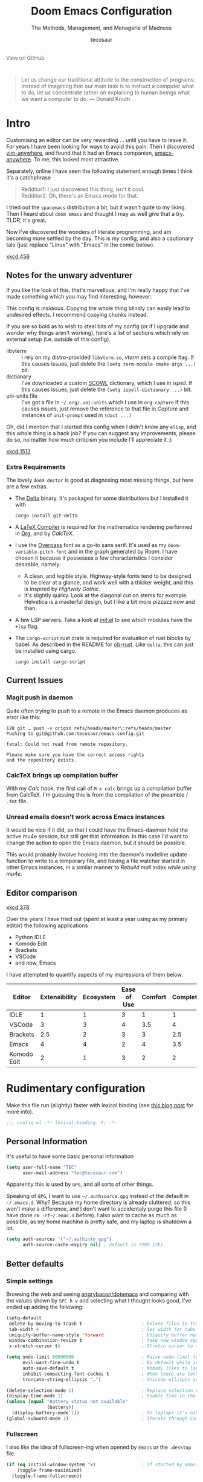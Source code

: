 #+TITLE: Doom Emacs Configuration
#+SUBTITLE: The Methods, Management, and Menagerie of Madness
#+AUTHOR: tecosaur
#+PROPERTY: header-args:emacs-lisp :tangle yes :cache yes :results silent :comments link
#+PROPERTY: header-args:shell :tangle "setup.sh"
#+PROPERTY: header-args :tangle no :results silent
#+HTML_HEAD: <link rel='shortcut icon' type='image/png' href='https://www.gnu.org/software/emacs/favicon.png'>

#+BEGIN_EXPORT html
<a href="https://github.com/tecosaur/emacs-config/"
   style="font-family: 'Open Sans'; background-image: none; color: inherit;
   text-decoration: none; position: relative; top: -26px; opacity: 0.7;">
  <img src="https://upload.wikimedia.org/wikipedia/commons/9/91/Octicons-mark-github.svg"
       class="invertable"
       style="height: 1em; position: relative; top: 0.1em;">
  View on GitHub</a>
#+END_EXPORT

#+BEGIN_QUOTE
Let us change our traditional attitude to the construction of programs:
Instead of imagining that our main task is to instruct a computer what to do,
let us concentrate rather on explaining to human beings what we want a
computer to do. --- Donald Knuth
#+END_QUOTE

* Intro
Customising an editor can be very rewarding ... until you have to leave it.
For years I have been looking for ways to avoid this pain.
Then I discovered [[https://github.com/cknadler/vim-anywhere][vim-anywhere]], and found that it had an Emacs companion,
[[https://github.com/zachcurry/emacs-anywhere][emacs-anywhere]]. To me, this looked most attractive.

Separately, online I have seen the following statement enough times I think it's a catchphrase
#+BEGIN_QUOTE
Redditor1: I just discovered this thing, isn't it cool. \\
Redditor2: Oh, there's an Emacs mode for that.
#+END_QUOTE

I tried out the =spacemacs= distribution a bit, but it wasn't quite to my liking.
Then I heard about =doom emacs= and thought I may as well give that a try.
TLDR; it's great.

Now I've discovered the wonders of literate programming, and am becoming more
settled by the day. This is my config, and also a cautionary tale (just replace
"Linux" with "Emacs" in the comic below).

[[xkcd:456]]

** Notes for the unwary adventurer
If you like the look of this, that's marvellous, and I'm really happy that I've
made something which you may find interesting, however:
#+begin_warning
This config is /insidious/. Copying the whole thing blindly can easily lead to
undesired effects. I recommend copying chunks instead.
#+end_warning

If you are so bold as to wish to steal bits of my config (or if I upgrade and
wonder why things aren't working), here's a list of sections which rely on
external setup (i.e. outside of this config).

+ libvterm :: I rely on my distro-provided =libvterm.so=, [[*VTerm][vterm]] sets a compile flag.
  If this causes issues, just delete the ~(setq term-module-cmake-args ...)~ bit.
+ dictionary :: I've downloaded a custom [[http://app.aspell.com/create][SCOWL]] dictionary, which I use in [[*Ispell][ispell]].
  If this causes issues, just delete the ~(setq ispell-dictionary ...)~ bit.
+ uni-units file :: I've got a file in =~/.org/.uni-units= which I use in ~org-capture~
  If this causes issues, just remove the reference to that file in [[*Capture][Capture]] and
  instances of ~unit-prompt~ used in  ~(doct ...)~

Oh, did I mention that I started this config when I didn't know any =elisp=, and
this whole thing is a hack job? If you can suggest any improvements, please do
so, no matter how much criticism you include I'll appreciate it :)

[[xkcd:1513]]
*** Extra Requirements
The lovely ~doom doctor~ is good at diagnosing most missing things, but here are a
few extras.
+ The [[https://github.com/dandavison/delta/][Delta]] binary. It's packaged for some distributions but I installed it with
  #+BEGIN_SRC shell :eval no
cargo install git-delta
  #+END_SRC
+ A [[https://www.tug.org/texlive/][LaTeX Compiler]] is required for the mathematics rendering performed in [[#org][Org]],
  and by [[*CalcTeX][CalcTeX]].
+ I use the [[https://overpassfont.org/][Overpass]] font as a go-to sans serif.
  It's used as my ~doom-variable-pitch-font~ and in the graph generated by [[*Roam][Roam]].
  I have chosen it because it possesses a few characteristics I consider
  desirable, namely:
  - A clean, and legible style. Highway-style fonts tend to be designed to be
    clear at a glance, and work well with a thicker weight, and this is inspired
    by /Highway Gothic/.
  - It's slightly quirky. Look at the diagonal cut on stems for example.
    Helvetica is a masterful design, but I like a bit more pizzazz now and then.
+ A few LSP servers. Take a look at [[file:init.el][init.el]] to see which modules have the ~+lsp~ flag.
+ The =cargo-script= rust crate is required for evaluation of rust blocks by babel.
  As described in the README for [[https://github.com/micanzhang/ob-rust][ob-rust]]. Like ~delta~, this can just be installed
  using cargo.
  #+BEGIN_SRC shell :eval no
cargo install cargo-script
  #+END_SRC
** Current Issues
*** Magit push in daemon
Quite often trying to push to a remote in the Emacs daemon produces as error like this:
#+BEGIN_SRC fundamental
128 git … push -v origin refs/heads/master\:refs/heads/master
Pushing to git@github.com:tecosaur/emacs-config.git

fatal: Could not read from remote repository.

Please make sure you have the correct access rights
and the repository exists.
#+END_SRC
*** CalcTeX brings up compilation buffer
With my [[*Calc][Calc]] hook, the first call of =M-x calc= brings up a compilation buffer
from CalcTeX. I'm guessing this is from the compilation of the preamble / ~.fmt~ file.
*** Unread emails doesn't work across Emacs instances
It would be nice if it did, so that I could have the Emacs-daemon hold the
active mu4e session, but still get that information. In this case I'd want to
change the action to open the Emacs daemon, but it should be possible.

This would probably involve hooking into the daemon's modeline update function
to write to a temporary file, and having a file watcher started in other Emacs
instances, in a similar manner to [[*Rebuild mail index while using mu4e][Rebuild mail index while using mu4e]].
** Editor comparison

[[xkcd:378]]

Over the years I have tried out (spent at least a year using as my primary
editor) the following applications
- Python IDLE
- Komodo Edit
- Brackets
- VSCode
- and now, Emacs

I have attempted to quantify aspects of my impressions of them below.

#+PLOT: transpose:yes type:radar min:0 max:4 ticks:4 file:"misc/editor-comparison.png"
| Editor      | Extensibility | Ecosystem | Ease of Use | Comfort | Completion | Performance |
|-------------+---------------+-----------+-------------+---------+------------+-------------|
| IDLE        |             1 |         1 |           3 |       1 |          1 |           2 |
| VSCode      |             3 |         3 |           4 |     3.5 |          4 |           3 |
| Brackets    |           2.5 |         2 |           3 |       3 |        2.5 |           2 |
| Emacs       |             4 |         4 |           2 |       4 |        3.5 |           3 |
| Komodo Edit |             2 |         1 |           3 |       2 |          2 |           2 |

[[https://media.githubusercontent.com/media/tecosaur/emacs-config/master/misc/editor-comparison.png]]
* Rudimentary configuration
Make this file run (slightly) faster with lexical binding (see [[https://nullprogram.com/blog/2016/12/22/][this blog post]]
for more info).
#+BEGIN_SRC emacs-lisp :comments no
;;; config.el -*- lexical-binding: t; -*-
#+END_SRC
** Personal Information
It's useful to have some basic personal information
#+BEGIN_SRC emacs-lisp
(setq user-full-name "TEC"
      user-mail-address "tec@tecosaur.com")
#+END_SRC
Apparently this is used by ~GPG~, and all sorts of other things.

Speaking of ~GPG~, I want to use =~/.authsource.gpg= instead of the default in
=~/.emacs.d=. Why? Because my home directory is already cluttered, so this won't
make a difference, and I don't want to accidentaly purge this file (I have done
~rm -rf~/.emac.d~ before). I also want to cache as much as possible, as my home
machine is pretty safe, and my laptop is shutdown a lot.
#+BEGIN_SRC emacs-lisp
(setq auth-sources '("~/.authinfo.gpg")
      auth-source-cache-expiry nil) ; default is 7200 (2h)
#+END_SRC
** Better defaults
*** Simple settings
Browsing the web and seeing [[https://github.com/angrybacon/dotemacs/blob/master/dotemacs.org#use-better-defaults][angrybacon/dotemacs]] and comparing with the values
shown by =SPC h v= and selecting what I thought looks good, I've ended up adding the following:
#+BEGIN_SRC emacs-lisp
(setq-default
 delete-by-moving-to-trash t                      ; Delete files to trash
 tab-width 4                                      ; Set width for tabs
 uniquify-buffer-name-style 'forward              ; Uniquify buffer names
 window-combination-resize t                      ; take new window space from all other windows (not just current)
 x-stretch-cursor t)                              ; Stretch cursor to the glyph width

(setq undo-limit 80000000                         ; Raise undo-limit to 80Mb
      evil-want-fine-undo t                       ; By default while in insert all changes are one big blob. Be more granular
      auto-save-default t                         ; Nobody likes to loose work, I certainly don't
      inhibit-compacting-font-caches t            ; When there are lots of glyphs, keep them in memory
      truncate-string-ellipsis "…")               ; Unicode ellispis are nicer than "...", and also save /precious/ space

(delete-selection-mode 1)                         ; Replace selection when inserting text
(display-time-mode 1)                             ; Enable time in the mode-line
(unless (equal "Battery status not available"
               (battery))
  (display-battery-mode 1))                       ; On laptops it's nice to know how much power you have
(global-subword-mode 1)                           ; Iterate through CamelCase words
#+END_SRC
*** Fullscreen
I also like the idea of fullscreen-ing when opened by ~Emacs~ or the ~.desktop~ file.
#+BEGIN_SRC emacs-lisp
(if (eq initial-window-system 'x)                 ; if started by emacs command or desktop file
    (toggle-frame-maximized)
  (toggle-frame-fullscreen))
#+END_SRC
*** Auto-customisations
By default changes made via a customisation interface are added to =init.el=.
I prefer the idea of using a separate file for this. We just need to change a
setting, and load it if it exists.
#+BEGIN_SRC emacs-lisp
(setq-default custom-file (expand-file-name ".custom.el" doom-private-dir))
(when (file-exists-p custom-file)
  (load custom-file))
#+END_SRC
*** Windows
I find it rather handy to be asked which buffer I want to see after splitting
the window. Let's make that happen.
First, we'll enter the new window
#+BEGIN_SRC emacs-lisp
(setq evil-vsplit-window-right t
      evil-split-window-below t)
#+END_SRC
Then, we'll pull up ~ivy~
#+BEGIN_SRC emacs-lisp
(defadvice! prompt-for-buffer (&rest _)
  :after '(evil-window-split evil-window-vsplit)
  (+ivy/switch-buffer))
#+END_SRC
Oh, and previews are nice
#+BEGIN_SRC emacs-lisp
(setq +ivy-buffer-preview t)
#+END_SRC

Window rotation is nice, and can be found under =SPC w r= and =SPC w R=.
/Layout/ rotation is also nice though. Let's stash this under =SPC w SPC=, inspired
by Tmux's use of =C-b SPC= to rotate windows.

We could also do with adding the missing arrow-key variants of the window
navigation/swapping commands.
#+BEGIN_SRC emacs-lisp
(map! :map evil-window-map
      "SPC" #'rotate-layout
       ;; Navigation
       "C-<left>"     #'evil-window-left
       "C-<down>"     #'evil-window-down
       "C-<up>"       #'evil-window-up
       "C-<right>"    #'evil-window-right
       ;; Swapping windows
       "<left>"       #'+evil/window-move-left
       "<down>"       #'+evil/window-move-down
       "<up>"         #'+evil/window-move-up
       "<right>"      #'+evil/window-move-right)
#+END_SRC
*** Buffer defaults
I'd much rather have my new buffers in ~org-mode~ than ~fundamental-mode~, hence
#+BEGIN_SRC emacs-lisp
;; (setq-default major-mode 'org-mode)
#+END_SRC
For some reason this + the mixed pitch hook causes issues with hydra and so I'll
just need to resort to =SPC b o= for now.
** Doom configuration
*** Visual Settings
**** Font Face
'Fira Code' is nice, and 'Overpass' makes for a nice sans companion. We just need to
fiddle with the font sizes a tad so that they visually match. Just for fun I'm
trying out JetBrains Mono though. So far I have mixed feelings on it, some
aspects are nice, but on others I prefer Fira.
#+BEGIN_SRC emacs-lisp
(setq doom-font (font-spec :family "JetBrains Mono" :size 24)
      doom-big-font (font-spec :family "JetBrains Mono" :size 36)
      doom-variable-pitch-font (font-spec :family "Overpass" :size 24)
      doom-serif-font (font-spec :family "IBM Plex Mono" :weight 'light))
#+END_SRC
**** Theme and modeline
~doom-one~ is nice and all, but I find the ~vibrant~ variant nicer. Oh, and with the
nice selection doom provides there's no reason for me to want the defaults.
#+BEGIN_SRC emacs-lisp
(setq doom-theme 'doom-vibrant)
(delq! t custom-theme-load-path)
#+END_SRC
However, by default ~red~ text is used in the ~modeline~, so let's make that orange
so I don't feel like something's gone /wrong/ when editing files.
#+BEGIN_SRC emacs-lisp
(custom-set-faces!
  '(doom-modeline-buffer-modified :foreground "orange"))
#+END_SRC
While we're modifying the modeline, =LF UTF-8= is the default file encoding, and
thus not worth noting in the modeline. So, let's conditionally hide it.
#+BEGIN_SRC emacs-lisp
(defun doom-modeline-conditional-buffer-encoding ()
  "We expect the encoding to be LF UTF-8, so only show the modeline when this is not the case"
  (setq-local doom-modeline-buffer-encoding
              (unless (or (eq buffer-file-coding-system 'utf-8-unix)
                          (eq buffer-file-coding-system 'utf-8)))))

(add-hook 'after-change-major-mode-hook #'doom-modeline-conditional-buffer-encoding)
#+END_SRC
**** Miscellaneous
Relative line numbers are fantastic for knowing how far away line numbers are,
then =ESC 12 <UP>= gets you exactly where you think.
#+BEGIN_SRC emacs-lisp
(setq display-line-numbers-type 'relative)
#+END_SRC
I'd like some slightly nicer default buffer names
#+BEGIN_SRC emacs-lisp
(setq doom-fallback-buffer-name "► Doom"
      +doom-dashboard-name "► Doom")
#+END_SRC
There's a bug with the modeline in insert mode for org documents ([[https://github.com/seagle0128/doom-modeline/issues/300][issue]]), so
#+BEGIN_SRC emacs-lisp
(custom-set-faces! '(doom-modeline-evil-insert-state :weight bold :foreground "#339CDB"))
#+END_SRC
*** Some helper macros
There are a few handy macros added by doom, namely
- ~load!~ for loading external ~.el~ files relative to this one
- ~use-package!~ for configuring packages
- ~add-load-path!~ for adding directories to the ~load-path~ where ~Emacs~ looks when
  you load packages with ~require~ or ~use-package~
- ~map!~ for binding new keys
** Other things
*** Editor interaction
**** Mouse buttons
#+BEGIN_SRC emacs-lisp
(map! :n [mouse-8] #'better-jumper-jump-backward
      :n [mouse-9] #'better-jumper-jump-forward)
#+END_SRC
*** Window title
I'd like to have just the buffer name, then if applicable the project folder
#+BEGIN_SRC emacs-lisp
(setq frame-title-format
    '(""
      (:eval
       (if (s-contains-p org-roam-directory (or buffer-file-name ""))
           (replace-regexp-in-string ".*/[0-9]*-?" "🢔 " buffer-file-name)
         "%b"))
      (:eval
       (let ((project-name (projectile-project-name)))
         (unless (string= "-" project-name)
           (format (if (buffer-modified-p)  " ◉ %s" "  ●  %s") project-name))))))
#+END_SRC
*** Splash screen
Emacs can render an image as the splash screen, and [[https://github.com/MarioRicalde][@MarioRicalde]] came up with a
cracker! He's also provided me with a nice Emacs-style /E/, which is good for
smaller windows. *@MarioRicalde* you have my sincere thanks, you're great!
[[file:misc/splash-images/blackhole-lines.svg]]

By incrementally stripping away the outer layers of the logo one can obtain
quite a nice resizing effect.
#+BEGIN_SRC emacs-lisp
(defvar fancy-splash-image-template
  (expand-file-name "misc/splash-images/blackhole-lines-template.svg" doom-private-dir)
  "Default template svg used for the splash image, with substitutions from ")
(defvar fancy-splash-image-nil
  (expand-file-name "misc/splash-images/transparent-pixel.png" doom-private-dir)
  "An image to use at minimum size, usually a transparent pixel")

(setq fancy-splash-sizes
  `((:height 500 :min-height 50 :padding (0 . 4) :template ,(expand-file-name "misc/splash-images/blackhole-lines-0.svg" doom-private-dir))
    (:height 440 :min-height 42 :padding (1 . 4) :template ,(expand-file-name "misc/splash-images/blackhole-lines-0.svg" doom-private-dir))
    (:height 400 :min-height 38 :padding (1 . 4) :template ,(expand-file-name "misc/splash-images/blackhole-lines-1.svg" doom-private-dir))
    (:height 350 :min-height 36 :padding (1 . 3) :template ,(expand-file-name "misc/splash-images/blackhole-lines-2.svg" doom-private-dir))
    (:height 300 :min-height 34 :padding (1 . 3) :template ,(expand-file-name "misc/splash-images/blackhole-lines-3.svg" doom-private-dir))
    (:height 250 :min-height 32 :padding (1 . 2) :template ,(expand-file-name "misc/splash-images/blackhole-lines-4.svg" doom-private-dir))
    (:height 200 :min-height 30 :padding (1 . 2) :template ,(expand-file-name "misc/splash-images/blackhole-lines-5.svg" doom-private-dir))
    (:height 100 :min-height 24 :padding (1 . 2) :template ,(expand-file-name "misc/splash-images/emacs-e-template.svg" doom-private-dir))
    (:height 0   :min-height 0  :padding (0 . 0) :file ,fancy-splash-image-nil)))

(defvar fancy-splash-sizes
  `((:height 500 :min-height 50 :padding (0 . 2))
    (:height 440 :min-height 42 :padding (1 . 4))
    (:height 330 :min-height 35 :padding (1 . 3))
    (:height 200 :min-height 30 :padding (1 . 2))
    (:height 0   :min-height 0  :padding (0 . 0) :file ,fancy-splash-image-nil))
  "list of plists with the following properties
  :height the height of the image
  :min-height minimum `frame-height' for image
  :padding `+doom-dashboard-banner-padding' to apply
  :template non-default template file
  :file file to use instead of template")

(defvar fancy-splash-template-colours
  '(("$colour1" . keywords) ("$colour2" . type) ("$colour3" . base5) ("$colour4" . base8))
  "list of colour-replacement alists of the form (\"$placeholder\" . 'theme-colour) which applied the template")

(unless (file-exists-p (expand-file-name "theme-splashes" doom-cache-dir))
  (make-directory (expand-file-name "theme-splashes" doom-cache-dir) t))

(defun fancy-splash-filename (theme-name height)
  (expand-file-name (concat (file-name-as-directory "theme-splashes")
                            (symbol-name doom-theme)
                            "-" (number-to-string height) ".svg")
                    doom-cache-dir))

(defun fancy-splash-clear-cache ()
  "Delete all cached fancy splash images"
  (interactive)
  (delete-directory (expand-file-name "theme-splashes" doom-cache-dir) t)
  (message "Cache cleared!"))

(defun fancy-splash-generate-image (template height)
  "Read TEMPLATE and create an image if HEIGHT with colour substitutions as  ;described by `fancy-splash-template-colours' for the current theme"
    (with-temp-buffer
      (insert-file-contents template)
      (re-search-forward "$height" nil t)
      (replace-match (number-to-string height) nil nil)
      (dolist (substitution fancy-splash-template-colours)
        (beginning-of-buffer)
        (while (re-search-forward (car substitution) nil t)
          (replace-match (doom-color (cdr substitution)) nil nil)))
      (write-region nil nil
                    (fancy-splash-filename (symbol-name doom-theme) height) nil nil)))

(defun fancy-splash-generate-images ()
  "Perform `fancy-splash-generate-image' in bulk"
  (dolist (size fancy-splash-sizes)
    (unless (plist-get size :file)
      (fancy-splash-generate-image (or (plist-get size :file)
                                       (plist-get size :template)
                                       fancy-splash-image-template)
                                   (plist-get size :height)))))

(defun ensure-theme-splash-images-exist (&optional height)
  (unless (file-exists-p (fancy-splash-filename
                          (symbol-name doom-theme)
                          (or height
                              (plist-get (car fancy-splash-sizes) :height))))
    (fancy-splash-generate-images)))

(defun get-appropriate-splash ()
  (let ((height (frame-height)))
    (cl-some (lambda (size) (when (>= height (plist-get size :min-height)) size))
             fancy-splash-sizes)))

(setq fancy-splash-last-size nil)
(setq fancy-splash-last-theme nil)
(defun set-appropriate-splash (&optional frame)
  (let ((appropriate-image (get-appropriate-splash)))
    (unless (and (equal appropriate-image fancy-splash-last-size)
                 (equal doom-theme fancy-splash-last-theme)))
    (unless (plist-get appropriate-image :file)
      (ensure-theme-splash-images-exist (plist-get appropriate-image :height)))
    (setq fancy-splash-image
          (or (plist-get appropriate-image :file)
              (fancy-splash-filename (symbol-name doom-theme) (plist-get appropriate-image :height))))
    (setq +doom-dashboard-banner-padding (plist-get appropriate-image :padding))
    (setq fancy-splash-last-size appropriate-image)
    (setq fancy-splash-last-theme doom-theme)
    (+doom-dashboard-reload)))

(add-hook 'window-size-change-functions #'set-appropriate-splash)
(add-hook 'doom-load-theme-hook #'set-appropriate-splash)
#+END_SRC
*** Systemd daemon
For running a systemd service for a Emacs server I have the following
#+BEGIN_SRC systemd :tangle ~/.config/systemd/user/emacs.service :mkdirp yes
[Unit]
Description=Emacs server daemon
Documentation=info:emacs man:emacs(1) https://gnu.org/software/emacs/

[Service]
Type=forking
ExecStart=/usr/bin/emacs --daemon
ExecStop=/usr/bin/emacsclient --eval "(progn (setq kill-emacs-hook nil) (kill emacs))"
Environment=SSH_AUTH_SOCK=%t/keyring/ssh
Restart=on-failure

[Install]
WantedBy=default.target
#+END_SRC
which is then enabled by
#+BEGIN_SRC shell :tangle no
systemctl --user enable emacs.service
#+END_SRC

It can now be nice to use this as a 'default app' for opening files

#+BEGIN_SRC conf :tangle ~/.local/share/applications/emacs-client.desktop :mkdirp yes
[Desktop Entry]
Name=Emacs client
GenericName=Text Editor
Comment=A flexible platform for end-user applications
MimeType=text/english;text/plain;text/x-makefile;text/x-c++hdr;text/x-c++src;text/x-chdr;text/x-csrc;text/x-java;text/x-moc;text/x-pascal;text/x-tcl;text/x-tex;application/x-shellscript;text/x-c;text/x-c++;
Exec=emacsclient -create-frame --alternate-editor="" %F
Icon=emacs
Type=Application
Terminal=false
Categories=TextEditor;Utility;
StartupWMClass=Emacs
Keywords=Text;Editor;
X-KDE-StartupNotify=false
#+END_SRC

When the daemon is running, I almost always want to do a few particular things
with it, so I may as well eat the load time at startup. We also want to keep =mu4e= running.

#+BEGIN_SRC emacs-lisp
(defun greedily-do-daemon-setup ()
  (when (daemonp)
    (require 'org)
    (require 'mu4e)
    (setq mu4e-confirm-quit t)
    (setq mu4e-lock-greedy t)
    (setq mu4e-lock-relaxed t)
    (mu4e-lock-add-watcher)
    (when (mu4e-lock-avalible t)
      (mu4e~start))))

(add-hook 'emacs-startup-hook #'greedily-do-daemon-setup)
#+END_SRC
* Package loading
:PROPERTIES:
:header-args:emacs-lisp: :tangle "packages.el" :comments link
:END:
This file shouldn't be byte compiled.
#+BEGIN_SRC emacs-lisp :tangle "packages.el" :comments no
;; -*- no-byte-compile: t; -*-
#+END_SRC
** Loading instructions
:PROPERTIES:
:header-args:emacs-lisp: :tangle no
:END:
This is where you install packages, by declaring them with the ~package!~
macro, then running ~doom refresh~ on the command line. You'll need to
restart Emacs for your changes to take effect! Or at least, run =M-x doom/reload=.

WARNING: Don't disable core packages listed in ~~/.emacs.d/core/packages.el~.
Doom requires these, and disabling them may have terrible side effects.

*** Packages in MELPA/ELPA/emacsmirror
To install ~some-package~ from MELPA, ELPA or emacsmirror:
#+BEGIN_SRC emacs-lisp
(package! some-package)
#+END_SRC

*** Packages from git repositories
To install a package directly from a particular repo, you'll need to specify
a ~:recipe~. You'll find documentation on what ~:recipe~ accepts [[https://github.com/raxod502/straight.el#the-recipe-format][here]]:
#+BEGIN_SRC emacs-lisp
(package! another-package
  :recipe (:host github :repo "username/repo"))
#+END_SRC

If the package you are trying to install does not contain a ~PACKAGENAME.el~
file, or is located in a subdirectory of the repo, you'll need to specify
~:files~ in the ~:recipe~:
#+BEGIN_SRC emacs-lisp
(package! this-package
  :recipe (:host github :repo "username/repo"
           :files ("some-file.el" "src/lisp/*.el")))
#+END_SRC

*** Disabling built-in packages
If you'd like to disable a package included with Doom, for whatever reason,
you can do so here with the ~:disable~ property:
#+BEGIN_SRC emacs-lisp
(package! builtin-package :disable t)
#+END_SRC
You can override the recipe of a built in package without having to specify
all the properties for ~:recipe~. These will inherit the rest of its recipe
from Doom or MELPA/ELPA/Emacsmirror:
#+BEGIN_SRC emacs-lisp
(package! builtin-package :recipe (:nonrecursive t))
(package! builtin-package-2 :recipe (:repo "myfork/package"))
#+END_SRC

Specify a ~:branch~ to install a package from a particular branch or tag.
This is required for some packages whose default branch isn't 'master' (which
our package manager can't deal with; see [[https://github.com/raxod502/straight.el/issues/279][raxod502/straight.el#279]])
#+BEGIN_SRC emacs-lisp
(package! builtin-package :recipe (:branch "develop"))
#+END_SRC
** General packages
*** Window management
#+BEGIN_SRC emacs-lisp
(package! rotate :pin "091b5ac4fc310773253efb317e3dbe8e46959ba6")
#+END_SRC
*** Fun
Sometimes one just wants a little fun.
XKCD comics are fun.
#+BEGIN_SRC emacs-lisp
(package! xkcd :pin "66e928706fd660cfdab204c98a347b49c4267bdf")
#+END_SRC

Every so often, you want everyone else to /know/ that you're typing, or just to
amuse oneself. Introducing: typewriter sounds!
#+BEGIN_SRC emacs-lisp
(package! selectric-mode :pin "bb9e66678f34e9bc23624ff6292cf5e7857e8e5f")
#+END_SRC

Hey, let's get the weather in here while we're at it.
Unfortunately this seems slightly unmaintained ([[https://github.com/bcbcarl/emacs-wttrin/pulls][few open bugfix PRs]]) so let's
roll our [[file:lisp/wttrin.el][own version]].
#+BEGIN_SRC emacs-lisp
(package! wttrin :recipe (:local-repo "lisp" :no-byte-compile t))
#+END_SRC

Why not flash words on the screen. Why not --- hey, it could be fun.
#+BEGIN_SRC emacs-lisp
(package! spray :pin "00638bc916227f2f961013543d10e85a43a32e29")
#+END_SRC

With all our fancy Emacs themes, my terminal is missing out!
#+BEGIN_SRC emacs-lisp
(package! theme-magic :pin "844c4311bd26ebafd4b6a1d72ddcc65d87f074e3")
#+END_SRC

What's even the point of using Emacs unless you're constantly telling everyone
about it?
#+BEGIN_SRC emacs-lisp
(package! elcord :pin "01b26d1af2f33a7c7c5a1c24d8bfb6d40115a7b0")
#+END_SRC

For some reason, I find myself demoing Emacs every now and then. Showing what
keyboard stuff I'm doing on-screen seems helpful. While [[https://gitlab.com/screenkey/screenkey][screenkey]] does exist,
having something that doesn't cover up screen content is nice.
#+BEGIN_SRC emacs-lisp
(package! keycast :pin "038475c178e90c7bad64d113db26d42cad60e149")
#+END_SRC
let's just make sure this is lazy-loaded appropriately.
#+BEGIN_SRC emacs-lisp :tangle yes
(use-package! keycast
  :commands keycast-mode
  :config
  (define-minor-mode keycast-mode
    "Show current command and its key binding in the mode line."
    :global t
    (if keycast-mode
        (progn
          (add-hook 'pre-command-hook 'keycast-mode-line-update t)
          (add-to-list 'global-mode-string '("" mode-line-keycast " ")))
      (remove-hook 'pre-command-hook 'keycast-mode-line-update)
      (setq global-mode-string (remove '("" mode-line-keycast " ") global-mode-string))))
  (custom-set-faces!
    '(keycast-command :inherit doom-modeline-debug
                      :height 0.9)
    '(keycast-key :inherit custom-modified
                  :height 1.1
                  :weight bold)))
#+END_SRC

In a similar manner, [[https://gitlab.com/ambrevar/emacs-gif-screencast][gif-screencast]] may come in handy.
#+BEGIN_SRC emacs-lisp
(package! gif-screencast)
#+END_SRC

We can lazy load this using the start/stop commands.

I initially installed ~scrot~ for this, since it was the default capture program.
However it raised ~glib error: Saving to file ... failed~ each time it was run.
Google didn't reveal any easy fixed, so I switched to [[https://github.com/naelstrof/maim][maim]]. We now need to pass
it the window ID. This doesn't change throughout the lifetime of an emacs
instance, so as long as a single window is used ~xdotool getactivewindow~ will
give a satisfactory result.

It seems that when new colours appear, that tends to make ~gifsicle~ introduce
artefacts. To avoid this we pre-populate the colour map using the current doom
theme.
#+BEGIN_SRC emacs-lisp :tangle yes
(use-package! gif-screencast
  :commands gif-screencast-mode
  :config
  (map! :map gif-screencast-mode-map
        :g "<f8>" #'gif-screencast-toggle-pause
        :g "<f9>" #'gif-screencast-stop)
  (setq gif-screencast-program "maim"
        gif-screencast-args `("--quality" "3" "-i" ,(string-trim-right
                                                     (shell-command-to-string
                                                      "xdotool getactivewindow")))
        gif-screencast-optimize-args '("--batch" "--optimize=3" "--usecolormap=/tmp/doom-color-theme"))
  (defun gif-screencast-write-colormap ()
    (f-write-text
     (replace-regexp-in-string
      "\n+" "\n"
      (mapconcat (lambda (c) (if (listp (cdr c))
                            (cadr c))) doom-themes--colors "\n"))
     'utf-8
     "/tmp/doom-color-theme" ))
  (gif-screencast-write-colormap)
  (add-hook 'doom-load-theme-hook #'gif-screencast-write-colormap))
#+END_SRC
*** Improving features
**** Flyspell-lazy
To alleviate some [[Flyspell][issues with flyspell]]
#+BEGIN_SRC emacs-lisp
(package! flyspell-lazy :pin "3ebf68cc9eb10c972a2de8d7861cbabbbce69570")
#+END_SRC
**** CalcTeX
This is a nice extension to ~calc~
#+BEGIN_SRC emacs-lisp
(package! calctex :recipe (:host github :repo "johnbcoughlin/calctex"
                                 :files ("*.el")) :pin "7fa2673c64e259e04aef684ccf09ef85570c388b")
#+END_SRC
**** ESS
View data frames better with
#+BEGIN_SRC emacs-lisp
(package! ess-view :pin "d4e5a340b7bcc58c434867b97923094bd0680283")
#+END_SRC
**** Magit Delta
[[https://github.com/dandavison/delta/][Delta]] is a git diff syntax highlighter written in rust. The author also wrote a
package to hook this into the magit diff view. This requires the ~delta~ binary.
#+BEGIN_SRC emacs-lisp
;; (package! magit-delta :recipe (:host github :repo "dandavison/magit-delta") :pin "0c7d8b2359")
#+END_SRC
**** Info colours
This makes manual pages nicer to look at :)
Variable pitch fontification + colouring
#+BEGIN_SRC emacs-lisp
(package! info-colors :pin "47ee73cc19b1049eef32c9f3e264ea7ef2aaf8a5")
#+END_SRC
**** Large files
The /very large files/ mode loads large files in chunks, allowing one to open
ridiculously large files.
#+BEGIN_SRC emacs-lisp
(package! vlf :recipe (:host github :repo "m00natic/vlfi" :files ("*.el"))
  :pin "cc02f2533782d6b9b628cec7e2dcf25b2d05a27c")
#+END_SRC
To make VLF available without delaying startup, we'll just load it in quiet moments.
#+BEGIN_SRC emacs-lisp :tangle yes
(use-package! vlf-setup
  :defer-incrementally vlf-tune vlf-base vlf-write vlf-search vlf-occur vlf-follow vlf-ediff vlf)
#+END_SRC
**** Definitions
Doom already loads =define-word=, and provides it's own definition service using
[[https://github.com/gromnitsky/wordnut][wordnut]]. However, using an offline dictionary possess a few compelling
advantages, namely:
 + speed
 + integration of multiple dictionaries
[[http://goldendict.org/][GoldenDict]] seems like the best option currently avalible, but lacks a CLI.
Hence, we'll fall back to [[https://dushistov.github.io/sdcv/][sdcv]] (a CLI version of StarDict) for now.
To interface with this, we'll use a my =sdcv= package.
#+BEGIN_SRC emacs-lisp
(package! sdcv-mode :recipe (:host github :repo "tecosaur/sdcv")
  :pin "7fabf83c74afbd0d0c9f2f0cd16967c9b8bb37d5")
#+END_SRC

Given that a request for a CLI is the most upvoted issue on GitHub for
GoldenDict, it's likely we'll be able to switch from ~sdcv~ to that in the future.

Since GoldenDict supports StarDict files, I expect this will be a relatively
painless switch.

*** Email
It's nice to send out fancy HTML emails. The =org-msg= package allows to write
emails in org mode, and send as an HTML multipart email. We can setup some CSS
to be inlined, render LaTeX fragments, and all those goodies!
#+BEGIN_SRC emacs-lisp
(package! org-msg)
#+END_SRC

To actually get notifications, we can use =mu4e-alert=.
#+BEGIN_SRC emacs-lisp
(package! mu4e-alert)
#+END_SRC
** Language packages
*** LaTeX
#+BEGIN_SRC emacs-lisp
(package! evil-tex :recipe (:host github :repo "itai33/evil-tex")
                            :pin "925337a4d5799d48c03e0384757decb6363ab478")
#+END_SRC
For mathematical convenience, WIP
#+BEGIN_SRC emacs-lisp
(package! auto-latex-snippets
  :recipe (:local-repo "~/Desktop/TEC/Programming/GitHub/Auto-LaTeX-Snippets"
           :no-byte-compile t))
#+END_SRC
And some basic config
#+BEGIN_SRC emacs-lisp :tangle yes
(use-package! auto-latex-snippets
  :hook (LaTeX-mode . auto-latex-snippets-mode)
  :config
  (defun als-tex-fold-maybe ()
    (unless (equal "/" als-transient-snippet-key)
      (+latex-fold-last-macro-a)))
  (add-hook 'als-post-snippet-expand-hook #'als-tex-fold-maybe))
#+END_SRC
*** Org Mode
**** Improve agenda/capture
The agenda is nice, but a souped up version is nicer.
#+BEGIN_SRC emacs-lisp
(package! org-super-agenda :pin "dd0d104c269fab9ebe5af7009bc1dd2a3a8f3c12")
#+END_SRC

Similarly ~doct~ (Declarative Org Capture Templates) seems to be a nicer way to
set up org-capture.
#+BEGIN_SRC emacs-lisp
(package! doct
  :recipe (:host github :repo "progfolio/doct")
  :pin "80d291e5f1cbdabd4eb7f88c917653c59d3f14be")
#+END_SRC
**** Visuals
Org tables aren't the prettiest thing to look at. This package is supposed to
redraw them in the buffer with box-drawing characters. Sounds like an
improvement to me! Just need to get it working...
#+BEGIN_SRC emacs-lisp
(package! org-pretty-table-mode
  :recipe (:host github :repo "Fuco1/org-pretty-table") :pin "88380f865a79bba49e4f501b7fe73a7bfb03bd1a")
#+END_SRC

For automatically toggling LaTeX fragment previews there's this nice package
#+BEGIN_SRC emacs-lisp
(package! org-fragtog :pin "92119e3ae7c9a0ae2b5c9d9e4801b5fdc4804ad7")
#+END_SRC

~org-superstar-mode~ is great. While we're at it we may as well make tags prettier as well :)
#+BEGIN_SRC emacs-lisp
(package! org-pretty-tags :pin "40fd72f3e701e31813f383fb429d30bb88cee769")
#+END_SRC
**** Extra functionality
Because of the /[[https://github.com/commonmark/commonmark-spec/wiki/markdown-flavors][lovely variety in markdown implementations]]/ there isn't actually
such a thing a standard table spec ... or standard anything really. Because
~org-md~ is a goody-two-shoes, it just uses HTML for all these non-standardised
elements (a lot of them). So ~ox-gfm~ is handy for exporting markdown with all the
features that GitHub has. Initialised in [[Exporting to GFM]].
#+BEGIN_SRC emacs-lisp
(package! ox-gfm :pin "99f93011b069e02b37c9660b8fcb45dab086a07f")
#+END_SRC

Now and then citations need to happen
#+BEGIN_SRC emacs-lisp
(package! org-ref :pin "9a8053f0b0e799b8edbae2376dda44704054725a")
#+END_SRC

Came across this and ... it's cool
#+BEGIN_SRC emacs-lisp
(package! org-graph-view :recipe (:host github :repo "alphapapa/org-graph-view") :pin "13314338d70d2c19511efccc491bed3ca0758170")
#+END_SRC

I *need* this in my life. It take a URL to a recipe from a common site, and
inserts an org-ified version at point. Isn't that just great.
#+BEGIN_SRC emacs-lisp
(package! org-chef :pin "77f97ad07b957d6b5ea6c2a57a9e623f2ab36d04")
#+END_SRC

I have my own [[file:lisp/org-plot.el][modified version]] of ~org-plot~, so let's use that
#+BEGIN_SRC emacs-lisp
;; (package! org-plot :recipe (:local-repo "lisp" :no-byte-compile t))
#+END_SRC

Org-roam is nice by itself, but there are so /extra/ nice packages which integrate
with it.
#+BEGIN_SRC emacs-lisp
(package! org-roam-server :pin "bfc70327413948fb7e631f4424fb92c3dbdeafc0")
#+END_SRC
#+BEGIN_SRC emacs-lisp :tangle yes
(use-package org-roam-server
  :after org-roam
  :config
  (setq org-roam-server-host "127.0.0.1"
        org-roam-server-port 8078
        org-roam-server-export-inline-images t
        org-roam-server-authenticate nil
        org-roam-server-label-truncate t
        org-roam-server-label-truncate-length 60
        org-roam-server-label-wrap-length 20)
  (defun org-roam-server-open ()
    "Ensure the server is active, then open the roam graph."
    (interactive)
    (org-roam-server-mode 1)
    (browse-url-xdg-open (format "http://localhost:%d" org-roam-server-port))))
#+END_SRC
*** Systemd
For editing systemd unit files
#+BEGIN_SRC emacs-lisp
(package! systemd :pin "51c148e09a129ddf33d95276aa0e89d4ef6f8dd2")
#+END_SRC
* Package configuration
** Abbrev mode
Thanks to [[https://emacs.stackexchange.com/questions/45462/use-a-single-abbrev-table-for-multiple-modes/45476#45476][use a single abbrev-table for multiple modes? - Emacs Stack Exchange]] I
have the following.
#+BEGIN_SRC emacs-lisp
(use-package abbrev
  :init
  (setq-default abbrev-mode t)
  ;; a hook funtion that sets the abbrev-table to org-mode-abbrev-table
  ;; whenever the major mode is a text mode
  (defun tec/set-text-mode-abbrev-table ()
    (if (derived-mode-p 'text-mode)
        (setq local-abbrev-table org-mode-abbrev-table)))
  :commands abbrev-mode
  :hook
  (abbrev-mode . tec/set-text-mode-abbrev-table)
  :config
  (setq abbrev-file-name (expand-file-name "abbrev.el" doom-private-dir))
  (setq save-abbrevs 'silently))
#+END_SRC
** Calc
Radians are just better
#+BEGIN_SRC emacs-lisp
(setq calc-angle-mode 'rad  ;; radians are rad
      calc-algebraic-mode t ;; allows '2*x instead of 'x<RET>2*
      calc-symbolic-mode t) ;; keeps stuff like √2 irrational for as long as possible
(after! calctex
  (setq calctex-format-latex-header (concat calctex-format-latex-header
                                            "\n\\usepackage{arevmath}")))
(add-hook 'calc-mode-hook #'calctex-mode)
#+END_SRC
** Centaur Tabs
We want to make the tabs a nice, comfy size (~36~), with icons. The modifier
marker is nice, but the particular default Unicode one causes a lag spike, so
let's just switch to an ~o~, which still looks decent but doesn't cause any
issues.
A 'active-bar' is nice, so let's have one of those. If we have it ~under~ needs us to
turn on ~x-underline-at-decent~ though. For some reason this didn't seem to work
inside the ~(after! ... )~ block ¯\_(ツ)_/¯.
Then let's change the font to a sans serif, but the default one doesn't fit too
well somehow, so let's switch to 'P22 Underground Book'; it looks much nicer.
#+BEGIN_SRC emacs-lisp
(after! centaur-tabs
  (centaur-tabs-mode -1)
  (setq centaur-tabs-height 36
        centaur-tabs-set-icons t
        centaur-tabs-modified-marker "o"
        centaur-tabs-close-button "×"
        centaur-tabs-set-bar 'above)
        centaur-tabs-gray-out-icons 'buffer
  (centaur-tabs-change-fonts "P22 Underground Book" 160))
;; (setq x-underline-at-descent-line t)
#+END_SRC
** Company
It's nice to have completions almost all the time, in my opinion. Key strokes
are just waiting to be saved!
#+BEGIN_SRC emacs-lisp
(after! company
  (setq company-idle-delay 0.5
        company-minimum-prefix-length 2)
  (setq company-show-numbers t)
(add-hook 'evil-normal-state-entry-hook #'company-abort)) ;; make aborting less annoying.
#+END_SRC
Now, the improvements from ~precedent~ are mostly from remembering history, so
let's improve that memory.
#+BEGIN_SRC emacs-lisp
(setq-default history-length 1000)
(setq-default prescient-history-length 1000)
#+END_SRC
*** Plain Text
~Ispell~ is nice, let's have it in ~text~, ~markdown~, and ~GFM~.
#+BEGIN_SRC emacs-lisp
(set-company-backend! '(text-mode
                        markdown-mode
                        gfm-mode)
  '(:seperate company-ispell
              company-files
              company-yasnippet))
#+END_SRC
We then configure the dictionary we're using in [[*Ispell][Ispell]].
*** ESS
~company-dabbrev-code~ is nice. Let's have it.
#+BEGIN_SRC emacs-lisp
(set-company-backend! 'ess-r-mode '(company-R-args company-R-objects company-dabbrev-code :separate))
#+END_SRC
** Elcord
#+BEGIN_SRC emacs-lisp
(setq elcord-use-major-mode-as-main-icon t)
#+END_SRC
** [[https://github.com/zachcurry/emacs-anywhere][Emacs Anywhere]] configuration
To start with, let's install this.
#+BEGIN_SRC shell
cd /tmp
curl -fsSL https://raw.github.com/zachcurry/emacs-anywhere/master/install -o ea-install.sh
sed -i 's/EA_PATH=$HOME\/.emacs_anywhere/EA_PATH=$HOME\/.local\/share\/emacs_anywhere/' ea-install.sh
bash ea-install.sh || exit
cd ~/.local/share/emacs_anywhere
# Install in ~/.local not ~/.emacs_anywhere
sed -i 's/$HOME\/.emacs_anywhere/$HOME\/.local\/share\/emacs_anywhere/' ./bin/linux ./bin/emacstask
ln -s ~/.local/share/emacs_anywhere/bin/linux ~/.local/bin/emacs_anywhere
# Improve paste robustness --- https://github.com/zachcurry/emacs-anywhere/pull/66
sed -i 's/xdotool key --clearmodifiers ctrl+v/xdotool key --clearmodifiers Shift+Insert/' ./bin/linux
#+END_SRC

It's nice to recognise GitHub (so we can use ~GFM~), and other apps which we know
take markdown
#+BEGIN_SRC emacs-lisp
(defun markdown-window-p (window-title)
  "Judges from WINDOW-TITLE whether the current window likes markdown"
  (if (string-match-p (rx (or "Stack Exchange" "Stack Overflow"
                          "Pull Request" "Issue" "Discord"))
                  window-title) t nil))
#+END_SRC
When the window opens, we generally want text so let's use a nice sans serif font,
a position the window below and to the left. Oh, and don't forget about checking
for ~GFM~, otherwise let's just use ~markdown~.
#+BEGIN_SRC emacs-lisp
(defvar emacs-anywhere--active-markdown nil
  "Whether the buffer started off as markdown.
Affects behaviour of `emacs-anywhere--finalise-content'")

(defun emacs-anywhere--finalise-content (&optional _frame)
  (when emacs-anywhere--active-markdown
    (fundamental-mode)
    (goto-char (point-min))
    (insert "#+OPTIONS: toc:nil\n")
    (rename-buffer "*EA Pre Export*")
    (org-export-to-buffer 'gfm ea--buffer-name)
    (kill-buffer "*EA Pre Export*"))
  (gui-select-text (buffer-string)))

(define-minor-mode emacs-anywhere-mode
  "To tweak the current buffer for some emacs-anywhere considerations"
  :init-value nil
  :keymap (list
           ;; Finish edit, but be smart in org mode
           (cons (kbd "C-c C-c") (cmd! (if (and (eq major-mode 'org-mode)
                                                   (org-in-src-block-p))
                                              (org-ctrl-c-ctrl-c)
                                            (delete-frame))))
           ;; Abort edit. emacs-anywhere saves the current edit for next time.
           (cons (kbd "C-c C-k") (cmd! (setq ea-on nil)
                                          (delete-frame))))
  (when emacs-anywhere-mode
    ;; line breaking
    (turn-off-auto-fill)
    (visual-line-mode t)
    ;; DEL/C-SPC to clear (first keystroke only)
    (set-transient-map (let ((keymap (make-sparse-keymap)))
                         (define-key keymap (kbd "DEL")   (cmd! (delete-region (point-min) (point-max))))
                         (define-key keymap (kbd "C-SPC") (cmd! (delete-region (point-min) (point-max))))
                         keymap))
    ;; disable tabs
    (when (bound-and-true-p centaur-tabs-mode)
      (centaur-tabs-local-mode t))))

(defun ea-popup-handler (app-name window-title x y w h)
  (interactive)
  (set-frame-size (selected-frame) 80 12)
  ;; position the frame near the mouse
  (let* ((mousepos (split-string (shell-command-to-string "xdotool getmouselocation | sed -E \"s/ screen:0 window:[^ ]*|x:|y://g\"")))
         (mouse-x (- (string-to-number (nth 0 mousepos)) 100))
         (mouse-y (- (string-to-number (nth 1 mousepos)) 50)))
    (set-frame-position (selected-frame) mouse-x mouse-y))

  (set-frame-name (concat "Quick Edit ∷ " ea-app-name " — "
                          (truncate-string-to-width
                           (string-trim
                            (string-trim-right window-title
                                               (format "-[A-Za-z0-9 ]*%s" ea-app-name))
                            "[\s-]+" "[\s-]+")
                           45 nil nil "…")))
  (message "window-title: %s" window-title)

  (when-let ((selection (gui-get-selection 'PRIMARY)))
    (insert selection))

  (setq emacs-anywhere--active-markdown (markdown-window-p window-title))

  ;; convert buffer to org mode if markdown
  (when emacs-anywhere--active-markdown
    (shell-command-on-region (point-min) (point-max)
                             "pandoc -f markdown -t org" nil t)
    (deactivate-mark) (goto-char (point-max)))

  ;; set major mode
  (org-mode)

  (advice-add 'ea--delete-frame-handler :before #'emacs-anywhere--finalise-content)

  ;; I'll be honest with myself, I /need/ spellcheck
  (flyspell-buffer)

  (evil-insert-state) ; start in insert
  (emacs-anywhere-mode 1))

(add-hook 'ea-popup-hook 'ea-popup-handler)
#+END_SRC
** Eros-eval
This makes the result of evals with =gr= and =gR= just slightly prettier. Every bit
counts right?
#+BEGIN_SRC emacs-lisp
(setq eros-eval-result-prefix "⟹ ")
#+END_SRC
** EVIL
I don't use ~evil-escape-mode~, so I may as well turn it off, I've heard it
contributes a typing delay. I'm not sure it's much, but it is an extra
~pre-command-hook~ that I don't benefit from, so...
#+BEGIN_SRC emacs-lisp
(after! evil (evil-escape-mode nil))
#+END_SRC
** Flyspell
At one point, typing became noticeably laggy, Profiling revealed
~flyspell-post-command-hook~ was responsible for 47% of CPU cycles by itself!
So I'm going to make use of ~flyspell-lazy~
#+BEGIN_SRC emacs-lisp
(after! flyspell (require 'flyspell-lazy) (flyspell-lazy-mode 1))
#+END_SRC
** Info colors
#+BEGIN_SRC emacs-lisp
(use-package! info-colors
  :commands (info-colors-fontify-node))

(add-hook 'Info-selection-hook 'info-colors-fontify-node)

(add-hook 'Info-mode-hook #'mixed-pitch-mode)
#+END_SRC
** Ispell
*** Downloading dictionaries
Let's get a nice big dictionary from [[http://app.aspell.net/create][SCOWL Custom List/Dictionary Creator]] with
the following configuration
 - size :: 80 (huge)
 - spellings :: British(-ise) and Australian
 - spelling variants level :: 0
 - diacritics :: keep
 - extra lists :: hacker, roman numerals

**** Hunspell
#+BEGIN_SRC shell
cd /tmp
curl -o "hunspell-en-custom.zip" 'http://app.aspell.net/create?max_size=80&spelling=GBs&spelling=AU&max_variant=0&diacritic=keep&special=hacker&special=roman-numerals&encoding=utf-8&format=inline&download=hunspell'
unzip "hunspell-en-custom.zip"

sudo chown root:root en-custom.*
sudo mv en-custom.{aff,dic} /usr/share/myspell/
#+END_SRC
**** Aspell
#+BEGIN_SRC shell
cd /tmp
curl -o "aspell6-en-custom.tar.bz2" 'http://app.aspell.net/create?max_size=80&spelling=GBs&spelling=AU&max_variant=0&diacritic=keep&special=hacker&special=roman-numerals&encoding=utf-8&format=inline&download=aspell'
tar -xjf "aspell6-en-custom.tar.bz2"

cd aspell6-en-custom
./configure && make && sudo make install
#+END_SRC
*** Configuration
#+BEGIN_SRC emacs-lisp
(setq ispell-dictionary "en-custom")
#+END_SRC
Oh, and by the way, if ~company-ispell-dictionary~ is ~nil~, then
~ispell-complete-word-dict~ is used instead, which once again when ~nil~ is
~ispell-alternate-dictionary~, which at the moment maps to a plaintext version of
the above.

It seems reasonable to want to keep an eye on my personal dict, let's have it
nearby (also means that if I change the 'main' dictionary I keep my addition).
#+BEGIN_SRC emacs-lisp
(setq ispell-personal-dictionary (expand-file-name ".ispell_personal" doom-private-dir))
#+END_SRC
** Ivy
While in an ivy mini-buffer =C-o= shows a list of all possible actions one may take.
By default this is ~#'ivy-read-action-by-key~ however a better interface to this
is using Hydra.
#+BEGIN_SRC emacs-lisp
(setq ivy-read-action-function #'ivy-hydra-read-action)
#+END_SRC

I currently have ~40k functions. This seems like sufficient motivation to
increase the maximum number of items ivy will sort to 40k + a bit, this way
=SPC h f= et al. will continue to function as expected.
#+BEGIN_SRC emacs-lisp
(setq ivy-sort-max-size 50000)
#+END_SRC
** Magit
Magit is pretty nice by default. The diffs don't get any
syntax-highlighting-love though which is a bit sad. Thankfully
[[https://github.com/dandavison/magit-delta][dandavison/magit-delta]] exists, which we can put to use.
#+BEGIN_SRC emacs-lisp
;; (after! magit
;;   (magit-delta-mode +1))
#+END_SRC
Unfortunately this seems to mess things up, which is something I'll want to look
into later.
** Mail
[[xkcd:1467]]

*** Fetching
The contenders for this seem to be:
 + [[https://www.offlineimap.org/][OfflineIMAP]] ([[https://wiki.archlinux.org/index.php/OfflineIMAP][ArchWiki page]])
 + [[http://isync.sourceforge.net/mbsync.html][isync/mbsync]] ([[https://wiki.archlinux.org/index.php/isync][ArchWiki page]])

From perusing r/emacs the prevailing opinion seems to be that
 + isync is faster
 + isync works more reliably
So let's use that.

The config was straightforward, and is located at [[file:~/.mbsyncrc][~/.mbsyncrc]].
I'm currently successfully connecting to: Gmail, office365mail, and dovecot.
I'm also shoving passwords in my [[file:~/.authinfo.gpg][authinfo.gpg]] and fetching them using ~PassCmd~:
#+BEGIN_SRC shell :tangle no :eval no
gpg2 -q --for-your-eyes-only --no-tty -d ~/.authinfo.gpg | awk '/machine IMAP_SERCER login EMAIL_ADDR/ {print $NF}'
#+END_SRC

We can run ~mbsync -a~ in a systemd service file or something, but we can do
better than that. [[https://github.com/vsemyonoff/easymail#usage][vsemyonoff/easymail]] seems like the sort of thing we want, but
is written for =notmuch= unfortunately. We can still use it for inspiration though.
Using [[https://gitlab.com/shackra/goimapnotify][goimapnotify]] we should be able to sync just after new
mail. Unfortunately this means /yet another/ config file :(

We install with
#+BEGIN_SRC shell :eval no
go get -u gitlab.com/shackra/goimapnotify
ln -s ~/.local/share/go/bin/goimapnotify ~/.local/bin/
#+END_SRC

Here's the general plan:
 1. Use ~goimapnotify~ to monitor mailboxes
    This needs it's own set of configs, and =systemd= services, which is a pain. We
    remove this pain by writing a python script (found below) to setup these
    config files, and systemd services by parsing the  [[file:~/.mbsyncrc][~/.mbsyncrc]] file.
 2. On new mail, call ~mbsync --pull --new ACCOUNT:BOX~
    We try to be as specific as possible, so ~mbsync~ returns as soon as possible,
    and we can /get those emails as soon as possible/.
 3. Try to call ~mu index --lazy-fetch~.
    This fails if mu4e is already open (due to a write lock on the database), so
    in that case we just ~touch~ a tmp file (=/tmp/mu_reindex_now=).
 4. Separately, we set up Emacs to check for the existance of
    =/tmp/mu_reindex_now= once a second while mu4e is
    running, and (after deleting the file) call ~mu4e-update-index~.

Let's start off by handling the elisp side of things

**** Rebuild mail index while using mu4e
#+BEGIN_SRC emacs-lisp
(after! mu4e
  (defvar mu4e-reindex-request-file "/tmp/mu_reindex_now"
    "Location of the reindex request, signaled by existance")
  (defvar mu4e-reindex-request-min-seperation 5.0
    "Don't refresh again until this many second have elapsed.
Prevents a series of redisplays from being called (when set to an appropriate value)")

  (defvar mu4e-reindex-request--file-watcher nil)
  (defvar mu4e-reindex-request--file-just-deleted nil)
  (defvar mu4e-reindex-request--last-time 0)

  (defun mu4e-reindex-request--add-watcher ()
    (setq mu4e-reindex-request--file-just-deleted nil)
    (setq mu4e-reindex-request--file-watcher
          (file-notify-add-watch mu4e-reindex-request-file
                                 '(change)
                                 #'mu4e-file-reindex-request)))

  (defadvice! mu4e-stop-watching-for-reindex-request ()
    :after #'mu4e~proc-kill
    (if mu4e-reindex-request--file-watcher
        (file-notify-rm-watch mu4e-reindex-request--file-watcher)))

  (defadvice! mu4e-watch-for-reindex-request ()
    :after #'mu4e~proc-start
    (mu4e-stop-watching-for-reindex-request)
    (when (file-exists-p mu4e-reindex-request-file)
      (delete-file mu4e-reindex-request-file))
    (mu4e-reindex-request--add-watcher))

    (defun mu4e-file-reindex-request (event)
      "Act based on the existance of `mu4e-reindex-request-file'"
      (if mu4e-reindex-request--file-just-deleted
          (mu4e-reindex-request--add-watcher)
        (when (equal (nth 1 event) 'created)
          (delete-file mu4e-reindex-request-file)
          (setq mu4e-reindex-request--file-just-deleted t)
          (mu4e-reindex-maybe t))))

    (defun mu4e-reindex-maybe (&optional new-request)
      "Run `mu4e~proc-index' if it's been more than `mu4e-reindex-request-min-seperation' seconds since the last request,"
      (let ((time-since-last-request (- (float-time) mu4e-reindex-request--last-time)))
        (when new-request
          (setq mu4e-reindex-request--last-time (float-time)))
        (if (> time-since-last-request mu4e-reindex-request-min-seperation)
            (mu4e~proc-index nil t)
          (when new-request
            (run-at-time (* 1.1 mu4e-reindex-request-min-seperation) nil
                         #'mu4e-reindex-maybe))))))
#+END_SRC

**** Config transcoding & service management
As long as the =mbsyncrc= file exists, this is as easy as running
#+BEGIN_SRC shell
~/.config/doom/misc/mbsync-imapnotify.py
#+END_SRC

When run without flags this will perform the following actions
 + Read, and parse [[file:~/.mbsyncrc][~/.mbsyncrc]], specifically recognising the following properties
   - ~IMAPAccount~
   - ~Host~
   - ~Port~
   - ~User~
   - ~Password~
   - ~PassCmd~
   - ~Patterns~
 + Call ~mbsync --list ACCOUNT~, and filter results according to ~Patterns~
 + Construct a imapnotify config for each account, with the following hooks
   - onNewMail :: ~mbsync --pull ACCOUNT:MAILBOX~
   - onNewMailPost :: ~if mu index --lazy-check; then test -f /tmp/mu_reindex_now && rm /tmp/mu_reindex_now; else touch /tmp/mu_reindex_now; fi~
 + Compare accounts list to previous accounts, enable/disable the relevant
   systemd services, called with the ~--now~ flag (start/stop services as well)

This script also supports the following flags
 + ~--status~ to get the status of the relevant systemd services supports =active=,
   =failing=, and =disabled=
 + ~--enable~ to enable all relevant systemd services
 + ~--disable~ to disable all relevant systemd services
#+BEGIN_SRC python :tangle misc/mbsync-imapnotify.py :shebang "#!/usr/bin/env python3"
from pathlib import Path
import json
import re
import shutil
import subprocess
import sys
import fnmatch

mbsyncFile = Path("~/.mbsyncrc").expanduser()

imapnotifyConfigFolder = Path("~/.imapnotify/").expanduser()
imapnotifyConfigFolder.mkdir(exist_ok=True)
imapnotifyConfigFilename = "notify.conf"

imapnotifyDefault = {
    "host": "",
    "port": 993,
    "tls": True,
    "tlsOptions": {"rejectUnauthorized": True},
    "onNewMail": "",
    "onNewMailPost": "if mu index --lazy-check; then test -f /tmp/mu_reindex_now && rm /tmp/mu_reindex_now; else touch /tmp/mu_reindex_now; fi",
}


def stripQuotes(string):
    if string[0] == '"' and string[-1] == '"':
        return string[1:-1].replace('\\"', '"')


mbsyncInotifyMapping = {
    "Host": (str, "host"),
    "Port": (int, "port"),
    "User": (str, "username"),
    "Password": (str, "password"),
    "PassCmd": (stripQuotes, "passwordCmd"),
    "Patterns": (str, "_patterns"),
}

oldAccounts = [d.name for d in imapnotifyConfigFolder.iterdir() if d.is_dir()]

currentAccount = ""
currentAccountData = {}

successfulAdditions = []


def processLine(line):
    newAcc = re.match(r"^IMAPAccount ([^#]+)", line)

    linecontent = re.sub(r"(^|[^\\])#.*", "", line).split(" ", 1)
    if len(linecontent) != 2:
        return

    parameter, value = linecontent

    if parameter == "IMAPAccount":
        if currentAccountNumber > 0:
            finaliseAccount()
        newAccount(value)
    elif parameter in mbsyncInotifyMapping.keys():
        parser, key = mbsyncInotifyMapping[parameter]
        currentAccountData[key] = parser(value)
    elif parameter == "Channel":
        currentAccountData["onNewMail"] = f"mbsync --pull --new {value}:'%s'"


def newAccount(name):
    global currentAccountNumber
    global currentAccount
    global currentAccountData
    currentAccountNumber += 1
    currentAccount = name
    currentAccountData = {}
    print(f"\n\033[1;32m{currentAccountNumber}\033[0;32m - {name}\033[0;37m")


def accountToFoldername(name):
    return re.sub(r"[^A-Za-z0-9]", "", name)


def finaliseAccount():
    if currentAccountNumber == 0:
        return

    global currentAccountData
    try:
        currentAccountData["boxes"] = getMailBoxes(currentAccount)
    except subprocess.CalledProcessError as e:
        print(
            f"\033[1;31mError:\033[0;31m failed to fetch mailboxes (skipping): "
            + f"`{' '.join(e.cmd)}' returned code {e.returncode}\033[0;37m"
        )
        return
    except subprocess.TimeoutExpired as e:
        print(
            f"\033[1;31mError:\033[0;31m failed to fetch mailboxes (skipping): "
            + f"`{' '.join(e.cmd)}' timed out after {e.timeout:.2f} seconds\033[0;37m"
        )
        return

    if "_patterns" in currentAccountData:
        currentAccountData["boxes"] = applyPatternFilter(
            currentAccountData["_patterns"], currentAccountData["boxes"]
        )

    # strip not-to-be-exported data
    currentAccountData = {
        k: currentAccountData[k] for k in currentAccountData if k[0] != "_"
    }

    parametersSet = currentAccountData.keys()
    currentAccountData = {**imapnotifyDefault, **currentAccountData}
    for key, val in currentAccountData.items():
        valColor = "\033[0;33m" if key in parametersSet else "\033[0;37m"
        print(f"  \033[1;37m{key:<13} {valColor}{val}\033[0;37m")

    if (
        len(currentAccountData["boxes"]) > 15
        and "@gmail.com" in currentAccountData["username"]
    ):
        print(
            "  \033[1;31mWarning:\033[0;31m Gmail raises an error when more than"
            + "\033[1;31m15\033[0;31m simultanious connections are attempted."
            + "\n           You are attempting to monitor "
            + f"\033[1;31m{len(currentAccountData['boxes'])}\033[0;31m mailboxes.\033[0;37m"
        )

    configFile = (
        imapnotifyConfigFolder
        / accountToFoldername(currentAccount)
        / imapnotifyConfigFilename
    )
    configFile.parent.mkdir(exist_ok=True)

    json.dump(currentAccountData, open(configFile, "w"), indent=2)
    print(f" \033[0;35mConfig generated and saved to {configFile}\033[0;37m")

    global successfulAdditions
    successfulAdditions.append(accountToFoldername(currentAccount))


def getMailBoxes(account):
    boxes = subprocess.run(
        ["mbsync", "--list", account], check=True, stdout=subprocess.PIPE, timeout=10.0
    )
    return boxes.stdout.decode("utf-8").strip().split("\n")


def applyPatternFilter(pattern, mailboxes):
    patternRegexs = getPatternRegexes(pattern)
    return [m for m in mailboxes if testPatternRegexs(patternRegexs, m)]


def getPatternRegexes(pattern):
    def addGlob(b):
        blobs.append(b.replace('\\"', '"'))
        return ""

    blobs = []
    pattern = re.sub(r' ?"([^"]+)"', lambda m: addGlob(m.groups()[0]), pattern)
    blobs.extend(pattern.split(" "))
    blobs = [
        (-1, fnmatch.translate(b[1::])) if b[0] == "!" else (1, fnmatch.translate(b))
        for b in blobs
    ]
    return blobs


def testPatternRegexs(regexCond, case):
    for factor, regex in regexCond:
        if factor * bool(re.match(regex, case)) < 0:
            return False
    return True


def processSystemdServices():
    keptAccounts = [acc for acc in successfulAdditions if acc in oldAccounts]
    freshAccounts = [acc for acc in successfulAdditions if acc not in oldAccounts]
    staleAccounts = [acc for acc in oldAccounts if acc not in successfulAdditions]

    if keptAccounts:
        print(f"\033[1;34m{len(keptAccounts)}\033[0;34m kept accounts:\033[0;37m")
        restartAccountSystemdServices(keptAccounts)

    if freshAccounts:
        print(f"\033[1;32m{len(freshAccounts)}\033[0;32m new accounts:\033[0;37m")
        enableAccountSystemdServices(freshAccounts)
    else:
        print(f"\033[0;32mNo new accounts.\033[0;37m")

    notActuallyEnabledAccounts = [
        acc for acc in successfulAdditions if not getAccountServiceState(acc)["enabled"]
    ]
    if notActuallyEnabledAccounts:
        print(
            f"\033[1;32m{len(notActuallyEnabledAccounts)}\033[0;32m accounts need re-enabling:\033[0;37m"
        )
        enableAccountSystemdServices(notActuallyEnabledAccounts)

    if staleAccounts:
        print(f"\033[1;33m{len(staleAccounts)}\033[0;33m removed accounts:\033[0;37m")
        disableAccountSystemdServices(staleAccounts)
    else:
        print(f"\033[0;33mNo removed accounts.\033[0;37m")


def enableAccountSystemdServices(accounts):
    for account in accounts:
        print(f" \033[0;32m - \033[1;37m{account:<18}", end="\033[0;37m", flush=True)
        if setSystemdServiceState(
            "enable", f"goimapnotify@{accountToFoldername(account)}.service"
        ):
            print("\033[1;32m enabled")


def disableAccountSystemdServices(accounts):
    for account in accounts:
        print(f" \033[0;33m - \033[1;37m{account:<18}", end="\033[0;37m", flush=True)
        if setSystemdServiceState(
            "disable", f"goimapnotify@{accountToFoldername(account)}.service"
        ):
            print("\033[1;33m disabled")


def restartAccountSystemdServices(accounts):
    for account in accounts:
        print(f" \033[0;34m - \033[1;37m{account:<18}", end="\033[0;37m", flush=True)
        if setSystemdServiceState(
            "restart", f"goimapnotify@{accountToFoldername(account)}.service"
        ):
            print("\033[1;34m restarted")


def setSystemdServiceState(state, service):
    try:
        enabler = subprocess.run(
            ["systemctl", "--user", state, service, "--now"],
            check=True,
            stderr=subprocess.DEVNULL,
            timeout=5.0,
        )
        return True
    except subprocess.CalledProcessError as e:
        print(
            f" \033[1;31mfailed\033[0;31m to {state}, `{' '.join(e.cmd)}'"
            + f"returned code {e.returncode}\033[0;37m"
        )
    except subprocess.TimeoutExpired as e:
        print(f" \033[1;31mtimed out after {e.timeout:.2f} seconds\033[0;37m")
        return False


def getAccountServiceState(account):
    return {
        state: bool(
            1
            - subprocess.run(
                [
                    "systemctl",
                    "--user",
                    f"is-{state}",
                    "--quiet",
                    f"goimapnotify@{accountToFoldername(account)}.service",
                ],
                stderr=subprocess.DEVNULL,
            ).returncode
        )
        for state in ("enabled", "active", "failing")
    }


def getAccountServiceStates(accounts):
    for account in accounts:
        enabled, active, failing = getAccountServiceState(account).values()
        print(f"  - \033[1;37m{account:<18}\033[0;37m ", end="", flush=True)
        if not enabled:
            print("\033[1;33mdisabled\033[0;37m")
        elif active:
            print("\033[1;32mactive\033[0;37m")
        elif failing:
            print("\033[1;31mfailing\033[0;37m")
        else:
            print("\033[1;35min an unrecognised state\033[0;37m")


if len(sys.argv) > 1:
    if sys.argv[1] == "--enable":
        enableAccountSystemdServices(oldAccounts)
        exit()
    elif sys.argv[1] == "--disable":
        disableAccountSystemdServices(oldAccounts)
        exit()
    elif sys.argv[1] == "--status":
        getAccountServiceStates(oldAccounts)
        exit()
    elif sys.argv[1] == "--help":
        print("""\033[1;37mMbsync to IMAP Notify config generator.\033[0;37m

Usage: mbsync-imapnotify [options]

Options:
    --enable       enable all services
    --disable      disable all services
    --status       fetch the status for all services
    --help         show this help
""", end='')
        exit()
    else:
        print(f"\033[0;31mFlag {sys.argv[1]} not recognised\033[0;37m")
        exit()


mbsyncData = open(mbsyncFile, "r").read()

currentAccountNumber = 0

totalAccounts = len(re.findall(r"^IMAPAccount", mbsyncData, re.M))


def main():
    print("\033[1;34m:: MbSync to Go IMAP notify config file creator ::\033[0;37m")

    shutil.rmtree(imapnotifyConfigFolder)
    imapnotifyConfigFolder.mkdir(exist_ok=False)
    print("\033[1;30mImap Notify config dir purged\033[0;37m")

    print(f"Identified \033[1;32m{totalAccounts}\033[0;32m accounts.\033[0;37m")

    for line in mbsyncData.split("\n"):
        processLine(line)

    finaliseAccount()

    print(
        f"\nConfig files generated for \033[1;36m{len(successfulAdditions)}\033[0;36m"
        + f" out of \033[1;36m{totalAccounts}\033[0;37m accounts.\n"
    )

    processSystemdServices()


if __name__ == "__main__":
    main()
#+END_SRC

**** Systemd
We then have a service file to run ~goimapnotify~ on all of these generated config files.
We'll use a template service file so we can enable a unit per-account.
#+BEGIN_SRC systemd :tangle ~/.config/systemd/user/goimapnotify@.service
[Unit]
Description=IMAP notifier using IDLE, golang version.
ConditionPathExists=%h/.imapnotify/%I/notify.conf
After=network.target

[Service]
ExecStart=%h/.local/bin/goimapnotify -conf %h/.imapnotify/%I/notify.conf
Restart=always
RestartSec=30

[Install]
WantedBy=default.target
#+END_SRC

Enabling the service is actually taken care of by that python script.

From one or two small tests, this can bring the delay down to as low as five
seconds, which I'm quite happy with.

This works well for fetching new mail, but we also want to propagate other
changes (e.g. marking mail as read), and make sure we're up to date at the
start, so for that I'll do the 'normal' thing and run ~mbsync -all~ every so often
--- let's say five minutes.

We can accomplish this via a systemd timer, and service file.
#+BEGIN_SRC systemd :tangle ~/.config/systemd/user/mbsync.timer
[Unit]
Description=call mbsync on all accounts every 5 minutes
ConditionPathExists=%h/.mbsyncrc

[Timer]
OnBootSec=5m
OnUnitInactiveSec=5m

[Install]
WantedBy=default.target
#+END_SRC

#+BEGIN_SRC systemd :tangle ~/.config/systemd/user/mbsync.service
[Unit]
Description=mbsync service, sync all mail
Documentation=man:mbsync(1)
ConditionPathExists=%h/.mbsyncrc

[Service]
Type=oneshot
ExecStart=/usr/bin/mbsync -c %h/.mbsyncrc --all

[Install]
WantedBy=mail.target
#+END_SRC

Enabling (and starting) this is as simple as
#+BEGIN_SRC shell
systemctl --user enable mbsync.timer --now
#+END_SRC
*** Indexing/Searching
This is performed by [[https://www.djcbsoftware.nl/code/mu/][Mu]]. This is a tool for finding emails stored in the [[http://en.wikipedia.org/wiki/Maildir][Maildir]] format.
According to the homepage, it's main features are
 + Fast indexing
 + Good searching
 + Support for encrypted and signed messages
 + Rich CLI tooling
 + accent/case normalisation
 + strong integration with email clients

Unfortunately ~mu~ is not currently packaged from me. Oh well, I guess I'm
building it from source then. I needed to install these packages
 + =gmime-devel=
 + =xapian-core-devel=

#+NAME: install mu from source (solus)
#+BEGIN_SRC shell :eval no
cd ~/.local/lib/
git clone https://github.com/djcb/mu.git
cd ./mu
./autogen.sh
make
sudo make install
#+END_SRC

To check how my version compares to the latest published:

#+BEGIN_SRC shell
curl --silent "https://api.github.com/repos/djcb/mu/releases/latest" | grep '"tag_name":' | sed -E 's/.*"([^"]+)".*/\1/'
mu --version | head -n 1 | sed 's/.* version //'
#+END_SRC

#+RESULTS:
| 1.4.6 |
| 1.4.6 |
*** Sending
[[https://www.nongnu.org/smtpmail/][SmtpMail]] seems to be the 'default' starting point, but that's not packaged for
me. [[https://marlam.de/msmtp/][msmtp]] is however, so I'll give that a shot. Reading around a bit (googling
"msmtp vs sendmail" for example) almost every comparison mentioned seems to
suggest msmtp to be a better choice. I have seen the following points raised
 + ~sendmail~ has several vulnerabilities
 + ~sendmail~ is tedious to configure
 + ~ssmtp~ is no longer maintained
 + ~msmtp~ is a maintained alternative to ~ssmtp~
 + ~msmtp~ is easier to configure

The config file is [[file:~/.msmtprc][~/.msmtprc]]

**** System hackery
Unfortunately, I seem to have run into a [[https://bugs.archlinux.org/task/44994][bug]] present in my packaged version, so
we'll just install the latest from source.

For full use of the ~auth~ options, I need =GNU SASL=, which isn't packaged for me.
I don't think I want it, but in case I do, I'll need to do this.
#+BEGIN_SRC shell :eval no :tangle no
export GSASL_VERSION=1.8.1
cd ~/.local/lib/
curl "ftp://ftp.gnu.org/gnu/gsasl/libgsasl-$GSASL_VERSION.tar.gz" | tar xz
curl "ftp://ftp.gnu.org/gnu/gsasl/gsasl-$GSASL_VERSION.tar.gz" | tar xz
cd "./libgsasl-$GSASL_VERSION"
./configure
make
sudo make install
cd ..
cd "./gsasl-$VERSION"
./configure
make
sudo make install
cd ..
#+END_SRC

Now actually compile ~msmtp~.
#+BEGIN_SRC shell :eval no
cd ~/.local/lib/
git clone https://github.com/marlam/msmtp-mirror.git ./msmtp
cd ./msmtp
libtoolize --force
aclocal
autoheader
automake --force-missing --add-missing
autoconf
# if using GSASL
# PKG_CONFIG_PATH=/usr/local/lib/pkgconfig ./configure --with-libgsasl
./configure
make
sudo make install
#+END_SRC

If using =GSASL= (from earlier) we need to make ensure that the dynamic library in
in the library path. We can do by adding an executable with the same name
earlier on in my ~$PATH~.
#+BEGIN_SRC sh :tangle no :shebang "#!/bin/sh"
LD_LIBRARY_PATH=/usr/local/lib exec /usr/local/bin/msmtp "$@"
#+END_SRC

*** Mu4e
Webmail clients are nice and all, but I still don't believe that SPAs in my
browser can replaced desktop apps ... sorry Gmail. I'm also liking google less
and less.

Mailspring is a decent desktop client, quite lightweight for electron
(apparently the backend is in =C=, which probably helps), however I miss Emacs
stuff.

While =Notmuch= seems very promising, and I've heard good things about it, it
doesn't seem to make any changes to the emails themselves. All data is stored in
Notmuch's database. While this is a very interesting model, occasionally I need
to pull up an email on say my phone, and so not I want the tagging/folders etc.
to be applied to the mail itself --- not stored in a database.

On the other hand =Mu4e= is also talked about a lot in positive terms, and seems
to possess a similarly strong feature set --- and modifies the mail itself (I.e.
information is accessible without the database). =Mu4e= also seems to have a large
user base, which tends to correlate with better support and attention.

As I installed mu4e from source, I need to add the =/usr/local/= loadpath so Mu4e has a chance of loading
#+BEGIN_SRC emacs-lisp :tangle (if (file-directory-p "/usr/local/share/emacs/site-lisp/mu4e") "yes" "no")
(add-to-list 'load-path "/usr/local/share/emacs/site-lisp/mu4e")
#+END_SRC

**** Viewing Mail
There seem to be some advantages with using Gnus' article view (such as inline
images), and judging from [[https://github.com/djcb/mu/pull/1442#issuecomment-591695814][djcb/mu!1442 (comment)]] this seems to be the 'way of
the future' for mu4e.
#+BEGIN_SRC emacs-lisp
(setq mu4e-view-use-gnus t)
#+END_SRC

There are some all-the-icons font related issues, so we need to redefine the
fancy chars, and make sure they get the correct width.
#+BEGIN_SRC emacs-lisp
(after! mu4e
  (defun my-string-width (str)
    "Return the width in pixels of a string in the current
window's default font. If the font is mono-spaced, this
will also be the width of all other printable characters."
    (let ((window (selected-window))
          (remapping face-remapping-alist))
      (with-temp-buffer
        (make-local-variable 'face-remapping-alist)
        (setq face-remapping-alist remapping)
        (set-window-buffer window (current-buffer))
        (insert str)
        (car (window-text-pixel-size)))))


  (cl-defun mu4e~normalised-icon (name &key set colour height v-adjust)
    "Convert :icon declaration to icon"
    (let* ((icon-set (intern (concat "all-the-icons-" (or set "faicon"))))
           (v-adjust (or v-adjust 0.02))
           (height (or height 0.8))
           (icon (if colour
                     (apply icon-set `(,name :face ,(intern (concat "all-the-icons-" colour)) :height ,height :v-adjust ,v-adjust))
                   (apply icon-set `(,name  :height ,height :v-adjust ,v-adjust))))
           (icon-width (my-string-width icon))
           (space-width (my-string-width " "))
           (space-factor (- 2 (/ (float icon-width) space-width))))
      (concat (propertize " " 'display `(space . (:width ,space-factor))) icon)
      ))

  (setq mu4e-use-fancy-chars t
        mu4e-headers-draft-mark      (cons "D" (mu4e~normalised-icon "pencil"))
        mu4e-headers-flagged-mark    (cons "F" (mu4e~normalised-icon "flag"))
        mu4e-headers-new-mark        (cons "N" (mu4e~normalised-icon "sync" :set "material" :height 0.8 :v-adjust -0.10))
        mu4e-headers-passed-mark     (cons "P" (mu4e~normalised-icon "arrow-right"))
        mu4e-headers-replied-mark    (cons "R" (mu4e~normalised-icon "arrow-right"))
        mu4e-headers-seen-mark       (cons "S" "") ;(mu4e~normalised-icon "eye" :height 0.6 :v-adjust 0.07 :colour "dsilver"))
        mu4e-headers-trashed-mark    (cons "T" (mu4e~normalised-icon "trash"))
        mu4e-headers-attach-mark     (cons "a" (mu4e~normalised-icon "file-text-o" :colour "silver"))
        mu4e-headers-encrypted-mark  (cons "x" (mu4e~normalised-icon "lock"))
        mu4e-headers-signed-mark     (cons "s" (mu4e~normalised-icon "certificate" :height 0.7 :colour "dpurple"))
        mu4e-headers-unread-mark     (cons "u" (mu4e~normalised-icon "eye-slash" :v-adjust 0.05))))
#+END_SRC

To account for the increase width of each flag character, and make perform a
few more visual tweaks, we'll tweak the headers a bit
#+BEGIN_SRC emacs-lisp
(after! mu4e

  (defun mu4e-header-colourise (str)
    (let* ((str-sum (apply #'+ (mapcar (lambda (c) (% c 3)) str)))
           (colour (nth (% str-sum (length mu4e-header-colourised-faces))
                        mu4e-header-colourised-faces)))
      (put-text-property 0 (length str) 'face colour str)
      str))

  (defvar mu4e-header-colourised-faces
    '(all-the-icons-lblue
      all-the-icons-purple
      all-the-icons-blue-alt
      all-the-icons-green
      all-the-icons-maroon
      all-the-icons-yellow
      all-the-icons-orange))

  (setq mu4e-headers-fields
        '((:account . 12)
          (:human-date . 8)
          (:flags . 6)
          (:from . 25)
          (:folder . 10)
          (:recipnum . 2)
          (:subject))
        mu4e-headers-date-format "%d/%m/%y"
        mu4e-headers-time-format "%T")

  (plist-put (cdr (assoc :flags mu4e-header-info)) :shortname " Flags") ; default=Flgs
  (setq mu4e-header-info-custom
        '((:account .
           (:name "Account" :shortname "Account" :help "Which account this email belongs to" :function
            (lambda (msg)
              (let ((maildir
                     (mu4e-message-field msg :maildir)))
                (mu4e-header-colourise (replace-regexp-in-string "^gmail" (propertize "g" 'face 'bold-italic)
                                                                 (format "%s"
                                                                         (substring maildir 1
                                                                                    (string-match-p "/" maildir 1)))))))))
          (:folder .
           (:name "Folder" :shortname "Folder" :help "Lowest level folder" :function
            (lambda (msg)
              (let ((maildir
                     (mu4e-message-field msg :maildir)))
                (mu4e-header-colourise (replace-regexp-in-string "\\`.*/" "" maildir))))))
          (:recipnum .
           (:name "Number of recipients"
            :shortname " ⭷"
            :help "Number of recipients for this message"
            :function
            (lambda (msg)
              (propertize (format "%2d"
                                  (+ (length (mu4e-message-field msg :to))
                                     (length (mu4e-message-field msg :cc))))
                          'face 'mu4e-footer-face)))))))
#+END_SRC

While considering width and the mu4e header view --- it's hard to see enough with
a with less than 120 characters, so let's add a hook to mu4e's header mode.
#+BEGIN_SRC emacs-lisp
(after! mu4e
  (defvar mu4e-min-header-frame-width 120
    "Minimum reasonable with for the header view.")
  (defun mu4e-widen-frame-maybe ()
    "Expand the frame with if it's less than `mu4e-min-header-frame-width'."
    (when (< (frame-width) mu4e-min-header-frame-width)
      (set-frame-width (selected-frame) mu4e-min-header-frame-width)))
  (add-hook 'mu4e-headers-mode-hook #'mu4e-widen-frame-maybe))
#+END_SRC

Due to evil, none of the marking commands work when making a visual selection in
the headers view of mu4e. Without overriding any evil commands we may actually
want to use in and evil selection, this can be easily fixed.
#+BEGIN_SRC emacs-lisp
(map! :map mu4e-headers-mode-map
    :after mu4e
    :v "*" #'mu4e-headers-mark-for-something
    :v "!" #'mu4e-headers-mark-for-read
    :v "?" #'mu4e-headers-mark-for-unread
    :v "u" #'mu4e-headers-mark-for-unmark)
#+END_SRC

The main mu4e window is ... alright. I'm not afraid of Unicode though, so I'll
define a fancier version. Look, it's the asterisks. We can do better than
asterisks. The keybindings can also be made nicer, why have ~[x]~ when we can just
have a bold, coloured ~x~. Does the same job, while looking much less garish.
We don't put this in an ~(after! ...)~ block as =evil-collection-mu4e= calls
~mu4e~main-action-str~ in Doom's mu4e ~(usepackage! ...)~.
#+BEGIN_SRC emacs-lisp
(defadvice! mu4e~main-action-prettier-str (str &optional func-or-shortcut)
  "Highlight the first occurrence of [.] in STR.
If FUNC-OR-SHORTCUT is non-nil and if it is a function, call it
when STR is clicked (using RET or mouse-2); if FUNC-OR-SHORTCUT is
a string, execute the corresponding keyboard action when it is
clicked."
  :override #'mu4e~main-action-str
  (let ((newstr
         (replace-regexp-in-string
          "\\[\\(..?\\)\\]"
          (lambda(m)
            (format "%s"
                    (propertize (match-string 1 m) 'face '(mode-line-emphasis bold))))
          (replace-regexp-in-string "\t\\*" "\t⚫" str)))
        (map (make-sparse-keymap))
        (func (if (functionp func-or-shortcut)
                  func-or-shortcut
                (if (stringp func-or-shortcut)
                    (lambda()(interactive)
                      (execute-kbd-macro func-or-shortcut))))))
    (define-key map [mouse-2] func)
    (define-key map (kbd "RET") func)
    (put-text-property 0 (length newstr) 'keymap map newstr)
    (put-text-property (string-match "[A-Za-z].+$" newstr)
                       (- (length newstr) 1) 'mouse-face 'highlight newstr)
    newstr))

(setq evil-collection-mu4e-end-region-misc "quit")
#+END_SRC

I'd also quite like an easy way to be able to move away from the created mu4e
workspace without closing the process (which rules "quit" out). The obvious
analogous idea is "hide", and it turns out that the =h= key is conveniently
unbound in the main mu4e view.
#+BEGIN_SRC emacs-lisp
(map! :map mu4e-main-mode-map
      :after mu4e
      :nive "h" #'+workspace/other)
#+END_SRC

I often find myself viewing new mails using the Emacs client. When opening a new
window and switching to view the mu4e workspace, and empty workspace is left. We
can try to avoid this workspace pollution by deleting the current workspace
before switching if it is empty.
#+BEGIN_SRC emacs-lisp
(defadvice! delete-current-worspace-if-empty ()
  "Close the current workspace if it is empty."
  :before #'=mu4e
  (unless (+workspace-buffer-list)
    (+workspace-delete (+workspace-current-name))))
#+END_SRC
**** Sending Mail
Let's send emails too.
#+BEGIN_SRC emacs-lisp
(after! mu4e
  (setq sendmail-program "/usr/bin/msmtp"
        send-mail-function 'smtpmail-send-it
        message-sendmail-f-is-evil t
        message-sendmail-extra-arguments '("--read-envelope-from"); , "--read-recipients")
        message-send-mail-function 'message-send-mail-with-sendmail))
#+END_SRC

It's also nice to avoid accidentally sending emails with the wrong account.
If we can send from the address in the ~To~ field, let's do that. Opening an ~ivy~
prompt otherwise also seems sensible.
#+BEGIN_SRC emacs-lisp
(after! mu4e
  (defun my-mu4e-set-account ()
    "Set the account for composing a message."
    (unless (and mu4e-compose-parent-message
                 (let ((to (cdr (car (mu4e-message-field mu4e-compose-parent-message :to))))
                       (from (cdr (car (mu4e-message-field mu4e-compose-parent-message :from)))))
                 (if (member to (plist-get mu4e~server-props :personal-addresses))
                     (setq user-mail-address to)
                   (if (member from (plist-get mu4e~server-props :personal-addresses))
                       (setq user-mail-address from)
                       nil))))
      (ivy-read "Account: " (plist-get mu4e~server-props :personal-addresses) :action (lambda (candidate) (setq user-mail-address candidate)))))

  (add-hook 'mu4e-compose-pre-hook 'my-mu4e-set-account))
#+END_SRC

We can register Emacs as a potential email client with the following desktop
file, thanks to Etienne Deparis's [[https://etienne.depar.is/emacs.d/mu4e.html][Mu4e customization]].
#+BEGIN_SRC conf :tangle ~/.local/share/applications/emacsmail.desktop :mkdirp yes
[Desktop Entry]
Name=Compose message in Emacs
GenericName=Compose a new message with Mu4e in Emacs
Comment=Open mu4e compose window
MimeType=x-scheme-handler/mailto;
Exec=emacsclient -create-frame --alternate-editor="" --no-wait --eval '(progn (x-focus-frame nil) (mu4e-compose-from-mailto "%u"))'
Icon=emacs
Type=Application
Terminal=false
Categories=Network;Email;
StartupWMClass=Emacs
#+END_SRC

To register this, just call
#+BEGIN_SRC shell
update-desktop-database ~/.local/share/applications
#+END_SRC

We also want to define ~mu4e-compose-from-mailto~.
#+BEGIN_SRC emacs-lisp
(defun mu4e-compose-from-mailto (mailto-string)
  (require 'mu4e)
  (unless mu4e~server-props (mu4e t) (sleep-for 0.1))
  (let* ((mailto (rfc2368-parse-mailto-url mailto-string))
         (to (cdr (assoc "To" mailto)))
         (subject (or (cdr (assoc "Subject" mailto)) ""))
         (body (cdr (assoc "Body" mailto)))
         (org-msg-greeting-fmt (if (assoc "Body" mailto)
                                   (replace-regexp-in-string "%" "%%"
                                                             (cdr (assoc "Body" mailto)))
                                 org-msg-greeting-fmt))
         (headers (-filter (lambda (spec) (not (-contains-p '("To" "Subject" "Body") (car spec)))) mailto)))
    (mu4e~compose-mail to subject headers)))
#+END_SRC
This may not quite function as intended for now due to [[github:jeremy-compostella/org-msg/issues/52][jeremy-compostella/org-msg#52]].
**** Getting notified
For this we can use =mu4e-alert=. We can also perform a few tweaks to make it a
bit more visually appealing.
#+BEGIN_SRC emacs-lisp :noweb yes
(use-package! mu4e-alert
  :after mu4e
  :config
  (mu4e-alert-enable-mode-line-display)

  (mu4e-alert-enable-notifications)
  (mu4e-alert-set-default-style 'libnotify)
  (setq mu4e-alert-icon "/usr/share/icons/Papirus/64x64/apps/evolution.svg")

  (defun mu4e-alert-iconised-modeline-formatter (mail-count)
    "Formatter used to get the string to be displayed in the mode-line, using all-the-icons.
MAIL-COUNT is the count of mails for which the string is to displayed"
    (when (not (zerop mail-count))
      (concat " "
              (propertize
               (concat
                (all-the-icons-material "mail_outline")
                (if (zerop mail-count)
                    ""
                  (format " %d" mail-count)))
               'help-echo (concat (if (= mail-count 1)
                                      "You have an unread email"
                                    (format "You have %s unread emails" mail-count))
                                  "\nClick here to view "
                                  (if (= mail-count 1) "it" "them"))
               'mouse-face 'mode-line-highlight
               'keymap '(mode-line keymap
                                   (mouse-1 . mu4e-alert-view-unread-mails)
                                   (mouse-2 . mu4e-alert-view-unread-mails)
                                   (mouse-3 . mu4e-alert-view-unread-mails))))))
  (setq mu4e-alert-modeline-formatter #'mu4e-alert-iconised-modeline-formatter)

  (setq mu4e-alert-email-notification-types '(subjects))
  (defun mu4e-alert-grouped-mail-notification-formatter-with-bell (mail-group all-mails)
    "Default function to format MAIL-GROUP for notification.
ALL-MAILS are the all the unread emails"
    (shell-command "paplay /usr/share/sounds/freedesktop/stereo/message.oga")
    (if (> (length mail-group) 1)
         (let* ((mail-count (length mail-group))
                (total-mails (length all-mails))
                (first-mail (car mail-group))
                (title-prefix (format "You have %d unread emails"
                                      mail-count))
                (field-value (mu4e-alert--get-group first-mail))
                (title-suffix (format (pcase mu4e-alert-group-by
                                        (`:from "from %s:")
                                        (`:to "to %s:")
                                        (`:maildir "in %s:")
                                        (`:priority "with %s priority:")
                                        (`:flags "with %s flags:"))
                                      field-value))
                (title (format "%s %s" title-prefix title-suffix)))
           (list :title title
                 :body (s-join "\n"
                               (mapcar (lambda (mail)
                                         (format "%s<b>%s</b> • %s"
                                                 (cond
                                                  ((plist-get mail :in-reply-to) "⮩ ")
                                                  ((string-match-p "\\`Fwd:"
                                                                   (plist-get mail :subject)) " ⮯ ")
                                                  (t "  "))
                                                 (truncate-string-to-width (caar (plist-get mail :from))
                                                                           20 nil nil t)
                                                 (truncate-string-to-width
                                                  (replace-regexp-in-string "\\`Re: \\|\\`Fwd: " ""
                                                                            (plist-get mail :subject))
                                                  40 nil nil t)))
                                       mail-group))))
      (let* ((new-mail (car mail-group))
             (subject (plist-get new-mail :subject))
             (sender (caar (plist-get new-mail :from))))
        (list :title sender :body subject))))
  (setq mu4e-alert-grouped-mail-notification-formatter #'mu4e-alert-grouped-mail-notification-formatter-with-bell))
#+END_SRC
**** Process control
Here's what I want
 + An instance of Mu4e to be active all the time, for notifications
 + No crufty timers on loops et. al
I think a file watch etc. setup similar to that in [[*Rebuild mail index while using mu4e][Rebuild mail index while
using mu4e]] is probably the cleanest way to operate. We can put the current PID
in the file and check for exitance too.
#+BEGIN_SRC emacs-lisp
(after! mu4e
  (defvar mu4e-lock-file "/tmp/mu4e_lock"
    "Location of the lock file which stores the PID of the process currenty running mu4e")
  (defvar mu4e-lock-request-file "/tmp/mu4e_lock_request"
    "Location of the lock file for which creating indicated that another process wants the lock to be released")

  (defvar mu4e-lock-greedy nil
    "Whether to 'grab' the `mu4e-lock-file' if nobody else has it, i.e. start Mu4e")
  (defvar mu4e-lock-relaxed nil
    "Whether if someone else wants the lock (signaled via `mu4e-lock-request-file'), we should stop Mu4e and let go of it")

  (defun mu4e-lock-pid-info ()
    "Get info on the PID refered to in `mu4e-lock-file' in the form (pid . process-attributes)
 If the file or process do not exist, the lock file is deleted an nil returned."
    (when (file-exists-p mu4e-lock-file)
      (let* ((pid (string-to-number (f-read-text mu4e-lock-file 'utf-8)))
             (process (process-attributes pid)))
          (if process (cons pid process)
            (delete-file mu4e-lock-file) nil))))

  (defun mu4e-lock-avalible (&optional strict)
    "If the `mu4e-lock-file' is avalible (unset or owned by this emacs) return t.
If STRICT only accept an unset lock file."
    (not (when-let* ((lock-info (mu4e-lock-pid-info))
                (pid (car lock-info)))
           (when (or strict (/= (emacs-pid) pid)) t))))

  (defadvice! mu4e-lock-file-delete-maybe ()
    "Check `mu4e-lock-file', and delete it if this process is responsible for it."
    :after #'mu4e-quit
    (when (mu4e-lock-avalible)
      (delete-file mu4e-lock-file)
      (file-notify-rm-watch mu4e-lock--request-watcher)))

  (add-hook 'kill-emacs-hook #'mu4e-lock-file-delete-maybe)

  (defadvice! mu4e-lock-start (orig-fun &optional callback)
    "Check `mu4e-lock-file', and if another process is responsible for it, abort starting.
Else, write to this process' PID to the lock file"
    :around #'mu4e~start
    (unless (mu4e-lock-avalible)
      (shell-command (format "touch %s" mu4e-lock-request-file))
      (message "Lock file exists, requesting that it be given up")
      (sleep-for 0.1)
      (delete-file mu4e-lock-request-file))
    (if (not (mu4e-lock-avalible))
        (user-error "Unfortunately another Emacs is already doing stuff with Mu4e, and you can only have one at a time")
      (f-write-text (number-to-string (emacs-pid)) 'utf-8 mu4e-lock-file)
      (delete-file mu4e-lock-request-file)
      (funcall orig-fun callback)
      (setq mu4e-lock--request-watcher
            (file-notify-add-watch mu4e-lock-request-file
                                   '(change)
                                   #'mu4e-lock-request))))

  (defvar mu4e-lock--file-watcher nil)
  (defvar mu4e-lock--file-just-deleted nil)
  (defvar mu4e-lock--request-watcher nil)

  (defun mu4e-lock-add-watcher ()
    (setq mu4e-lock--file-just-deleted nil)
    (file-notify-rm-watch mu4e-lock--file-watcher)
    (setq mu4e-lock--file-watcher
          (file-notify-add-watch mu4e-lock-file
                                 '(change)
                                 #'mu4e-lock-file-updated)))

  (defun mu4e-lock-request (event)
    "Handle another process requesting the Mu4e lock."
    (when (equal (nth 1 event) 'created)
      (when mu4e-lock-relaxed
        (mu4e~stop)
        (file-notify-rm-watch mu4e-lock--file-watcher)
        (message "Someone else wants to use Mu4e, releasing lock")
        (delete-file mu4e-lock-file)
        (run-at-time 0.2 nil #'mu4e-lock-add-watcher))
      (delete-file mu4e-lock-request-file)))

  (defun mu4e-lock-file-updated (event)
    (if mu4e-lock--file-just-deleted
        (mu4e-lock-add-watcher)
      (when (equal (nth 1 event) 'deleted)
        (setq mu4e-lock--file-just-deleted t)
        (when (and mu4e-lock-greedy (mu4e-lock-avalible t))
          (message "Noticed Mu4e lock was avalible, grabbed it")
          (run-at-time 0.2 nil #'mu4e~start))
        ))))

#+END_SRC
*** Org Msg
#+BEGIN_SRC emacs-lisp :noweb yes
(defvar org-msg-currently-exporting nil
  "Helper variable to indicate whether org-msg is currently exporting the org buffer to HTML.
Usefull for affecting some of my HTML export config.")

(use-package! org-msg
  :after mu4e
  :config
  (setq org-msg-options "html-postamble:nil H:5 num:nil ^:{} toc:nil author:nil email:nil \\n:t tex:dvipng"
        org-msg-startup "hidestars indent inlineimages"
        org-msg-greeting-fmt "\nHi %s,\n\n"
        org-msg-greeting-name-limit 3
        org-msg-text-plain-alternative t)
  (map! :map org-msg-edit-mode-map
        :n "G" #'org-msg-goto-body)
  (defadvice! org-msg--now-exporting (&rest _)
    :before #'org-msg-org-to-xml
    (setq org-msg-currently-exporting t))
  (defadvice! org-msg--not-exporting (&rest _)
    :after #'org-msg-org-to-xml
    (setq org-msg-currently-exporting nil))
  <<org-msg-restyle>>
  (org-msg-mode t))
#+END_SRC

To make this look a little nicer, we will overwrite the default style.
#+NAME: org-msg-restyle
#+BEGIN_SRC emacs-lisp :tangle no
(setq org-msg-enforce-css
      (let* ((font-family '(font-family . "-apple-system, BlinkMacSystemFont, \"Segoe UI\", Roboto, Oxygen, Ubuntu, Cantarell,\
        \"Fira Sans\", \"Droid Sans\", \"Helvetica Neue\", Arial, sans-serif, \"Apple Color Emoji\", \"Segoe UI Emoji\", \"Segoe UI Symbol\";"))
             (monospace-font '(font-family . "SFMono-Regular, Menlo, Monaco, Consolas, \"Liberation Mono\", \"Courier New\", monospace;"))
             (font-size '(font-size . "11pt"))
             (font `(,font-family ,font-size))
             (line-height '(line-height . "1.2"))
             (theme-color "#2654BF")
             (bold '(font-weight . "bold"))
             (color `(color . ,theme-color))
             (table `((margin-top . "6px") (margin-bottom . "6px")
                      (border-left . "none") (border-right . "none")
                      (border-top . "2px solid #222222") (border-bottom . "2px solid #222222")
                      ))
             (ftl-number `(,color ,bold (text-align . "left")))
             (inline-modes '(asl c c++ conf cpp csv diff ditaa emacs-lisp
                                 fundamental ini json makefile man org plantuml
                                 python sh xml))
             (inline-src `((background-color . "rgba(27,31,35,.05)")
                           (border-radius . "3px")
                           (padding . ".2em .4em")
                           (font-size . "90%") ,monospace-font
                           (margin . 0)))
             (code-src
              (mapcar (lambda (mode)
                        `(code ,(intern (concat "src src-" (symbol-name mode)))
                               ,inline-src))
                      inline-modes)))
        `((del nil ((color . "grey") (border-left . "none")
                    (text-decoration . "line-through") (margin-bottom . "0px")
                    (margin-top . "10px") (line-height . "11pt")))
          (a nil (,color))
          (a reply-header ((color . "black") (text-decoration . "none")))
          (div reply-header ((padding . "3.0pt 0in 0in 0in")
                             (border-top . "solid #e1e1e1 1.0pt")
                             (margin-bottom . "20px")))
          (span underline ((text-decoration . "underline")))
          (li nil (,line-height (margin-bottom . "0px")
                                (margin-top . "2px")))
          (nil org-ul ((list-style-type . "square")))
          (nil org-ol (,@font ,line-height (margin-bottom . "0px")
                              (margin-top . "0px") (margin-left . "30px")
                              (padding-top . "0px") (padding-left . "5px")))
          (nil signature (,@font (margin-bottom . "20px")))
          (blockquote nil ((padding . "0px 10px") (margin-left . "10px")
                           (margin-top . "20px") (margin-bottom . "0")
                           (border-left . "3px solid #ccc") (font-style . "italic")
                           (background . "#f9f9f9")))
          (code nil (,font-size ,monospace-font (background . "#f9f9f9")))
          ,@code-src
          (nil linenr ((padding-right . "1em")
                       (color . "black")
                       (background-color . "#aaaaaa")))
          (pre nil ((line-height . "1.2")
                    (color . ,(doom-color 'fg))
                    (background-color . ,(doom-color 'bg))
                    (margin . "4px 0px 8px 0px")
                    (padding . "8px 12px")
                    (width . "95%")
                    (border-radius . "5px")
                    (font-weight . "500")
                    ,monospace-font))
          (div org-src-container ((margin-top . "10px")))
          (nil figure-number ,ftl-number)
          (nil table-number)
          (caption nil ((text-align . "left")
                        (background . ,theme-color)
                        (color . "white")
                        ,bold))
          (nil t-above ((caption-side . "top")))
          (nil t-bottom ((caption-side . "bottom")))
          (nil listing-number ,ftl-number)
          (nil figure ,ftl-number)
          (nil org-src-name ,ftl-number)
          (img nil ((vertical-align . "middle")
                    (max-width . "100%")))
          (img latex-fragment-inline ((transform . ,(format "translateY(-1px) scale(%.3f)"
                                                     (/ 1.0 (if (boundp 'preview-scale)
                                                                preview-scale 1.4))))
                               (margin . "0 -0.35em")))
          (table nil (,@table ,line-height (border-collapse . "collapse")))
          (th nil ((border . "none") (border-bottom . "1px solid #222222")
                   (background-color . "#EDEDED") (font-weight . "500")
                   (padding . "3px 10px")))
          (td nil (,@table (padding . "1px 10px")
                           (background-color . "#f9f9f9") (border . "none")))
          (td org-left ((text-align . "left")))
          (td org-right ((text-align . "right")))
          (td org-center ((text-align . "center")))
          (kbd nil ((border . "1px solid #d1d5da") (border-radius . "3px")
                    (box-shadow . "inset 0 -1px 0 #d1d5da") (background-color . "#fafbfc")
                    (color . "#444d56") (padding . "3px 5px") (display . "inline-block")))
          (div outline-text-4 ((margin-left . "15px")))
          (div outline-4 ((margin-left . "10px")))
          (h4 nil ((margin-bottom . "0px") (font-size . "11pt")))
          (h3 nil ((margin-bottom . "0px")
                   ,color (font-size . "14pt")))
          (h2 nil ((margin-top . "20px") (margin-bottom . "20px")
                   ,color (font-size . "18pt")))
          (h1 nil ((margin-top . "20px")
                   (margin-bottom . "0px") ,color (font-size . "24pt")))
          (p nil ((text-decoration . "none") (margin-bottom . "0px")
                  (margin-top . "10px") (line-height . "11pt") ,font-size
                  (max-width . "100ch")))
          (b nil ((font-weight . "500") (color . ,theme-color)))
          (div nil (,@font (line-height . "12pt"))))))

#+END_SRC
** Org Chef
Loading after org seems a bit premature. Let's just load it when we try to use
it, either by command or in a capture template.
#+BEGIN_SRC emacs-lisp
(use-package! org-chef
  :commands (org-chef-insert-recipe org-chef-get-recipe-from-url))
#+END_SRC
** Projectile
Looking at documentation via =SPC h f= and =SPC h v= and looking at the source can
add package src directories to projectile. This isn't desirable in my opinion.
#+BEGIN_SRC emacs-lisp
(setq projectile-ignored-projects '("~/" "/tmp" "~/.emacs.d/.local/straight/repos/"))
(defun projectile-ignored-project-function (filepath)
  "Return t if FILEPATH is within any of `projectile-ignored-projects'"
  (or (mapcar (lambda (p) (s-starts-with-p p filepath)) projectile-ignored-projects)))
#+END_SRC
** StarDict
We start off my loading =sdcv=, then we'll integrate it into pre-existing
definition functionality (like ~+lookup/dictionary-definition~).
#+BEGIN_SRC emacs-lisp
(use-package! sdcv
  :commands sdcv-search sdcv-list-dictionary
  :config
  (map! :map sdcv-mode-map
        :n "q" #'sdcv-return-from-sdcv
        :nv "RET" #'sdcv-search-word-at-point
        :n "a" #'outline-show-all
        :n "h" (cmd! (outline-hide-sublevels 3))
        :n "o" #'sdcv-toggle-entry
        :n "n" #'sdcv-next-entry
        :n "N" (cmd! (sdcv-next-entry t))
        :n "p" #'sdcv-previous-entry
        :n "P" (cmd! (sdcv-previous-entry t))
        :n "b" #'sdcv-search-history-backwards
        :n "f" #'sdcv-search-history-forwards
        :n "/" (cmd! (call-interactively #'sdcv-search))))
#+END_SRC

Now let's use this instead of wordnet.
#+BEGIN_SRC emacs-lisp
(defadvice! +lookup/dictionary-definition-cdcv (identifier &optional arg)
  "Look up the definition of the word at point (or selection) using `sdcv-search'."
  :override #'+lookup/dictionary-definition
  (interactive
   (list (or (doom-thing-at-point-or-region 'word)
             (read-string "Look up in dictionary: "))
         current-prefix-arg))
  (sdcv-search identifier nil nil t))
#+END_SRC
** Smart Parentheses
#+BEGIN_SRC emacs-lisp
(sp-local-pair
     '(org-mode)
     "<<" ">>"
     :actions '(insert))
#+END_SRC
** Spray
Let's make this suit me slightly better.
#+BEGIN_SRC emacs-lisp
(setq spray-wpm 500
      spray-height 700)
#+END_SRC
** Theme magic
Let's automatically update terminals on theme change
#+BEGIN_SRC emacs-lisp
(add-hook 'doom-load-theme-hook 'theme-magic-from-emacs)
#+END_SRC
** Tramp
Let's try to make tramp handle prompts better
#+BEGIN_SRC emacs-lisp
(after! tramp
  (setenv "SHELL" "/bin/bash")
  (setq tramp-shell-prompt-pattern "\\(?:^\\|\\)[^]#$%>\n]*#?[]#$%>] *\\(\\[[0-9;]*[a-zA-Z] *\\)*")) ;; default + 
#+END_SRC
*** Troubleshooting
In case the remote shell is misbehaving, here are some things to try
**** Zsh
There are some escape code you don't want, let's make it behave more considerately.
#+BEGIN_SRC shell :eval no :tangle no
if [[ "$TERM" == "dumb" ]]; then
        unset zle_bracketed_paste
        unset zle
        PS1='$ '
        return
fi
#+END_SRC
** Treemacs
Quite often there are superfluous files I'm not that interested in. There's no
good reason for them to take up space. Let's add a mechanism to ignore them.
#+BEGIN_SRC emacs-lisp
(after! treemacs
  (defvar treemacs-file-ignore-extensions '()
    "File extension which `treemacs-ignore-filter' will ensure are ignored")
  (defvar treemacs-file-ignore-globs '()
    "Globs which will are transformed to `treemacs-file-ignore-regexps' which `treemacs-ignore-filter' will ensure are ignored")
  (defvar treemacs-file-ignore-regexps '()
    "RegExps to be tested to ignore files, generated from `treeemacs-file-ignore-globs'")
  (defun treemacs-file-ignore-generate-regexps ()
    "Generate `treemacs-file-ignore-regexps' from `treemacs-file-ignore-globs'"
    (setq treemacs-file-ignore-regexps (mapcar 'dired-glob-regexp treemacs-file-ignore-globs)))
  (if (equal treemacs-file-ignore-globs '()) nil (treemacs-file-ignore-generate-regexps))
  (defun treemacs-ignore-filter (file full-path)
    "Ignore files specified by `treemacs-file-ignore-extensions', and `treemacs-file-ignore-regexps'"
    (or (member (file-name-extension file) treemacs-file-ignore-extensions)
        (let ((ignore-file nil))
          (dolist (regexp treemacs-file-ignore-regexps ignore-file)
            (setq ignore-file (or ignore-file (if (string-match-p regexp full-path) t nil)))))))
  (add-to-list 'treemacs-ignored-file-predicates #'treemacs-ignore-filter))
#+END_SRC

Now, we just identify the files in question.
#+BEGIN_SRC emacs-lisp
(setq treemacs-file-ignore-extensions '(;; LaTeX
                                        "aux"
                                        "ptc"
                                        "fdb_latexmk"
                                        "fls"
                                        "synctex.gz"
                                        "toc"
                                        ;; LaTeX - glossary
                                        "glg"
                                        "glo"
                                        "gls"
                                        "glsdefs"
                                        "ist"
                                        "acn"
                                        "acr"
                                        "alg"
                                        ;; LaTeX - pgfplots
                                        "mw"
                                        ;; LaTeX - pdfx
                                        "pdfa.xmpi"
                                        ))
(setq treemacs-file-ignore-globs '(;; LaTeX
                                   "*/_minted-*"
                                   ;; AucTeX
                                   "*/.auctex-auto"
                                   "*/_region_.log"
                                   "*/_region_.tex"))
#+END_SRC
** VTerm
On my system, I want to use the ~vterm~ lib in =/usr/bin/libvterm.so=. This is not
default behaviour. Without this I see the following error message.
#+BEGIN_SRC
make[2]: *** No rule to make target 'libvterm-prefix/src/libvterm/.libs/libvterm.a', needed by '../vterm-module.so'.  Stop.
make[1]: *** [CMakeFiles/Makefile2:106: CMakeFiles/vterm-module.dir/all] Error 2
make: *** [Makefile:84: all] Error 2
#+END_SRC
I asked about this in a [[https://github.com/akermu/emacs-libvterm/issues/238#issuecomment-586385773][GitHub Issue]], and the fix is to use the ~cmake~ flag
~-DUSE_SYSTEM_LIBVTERM=yes~. This can be set for when Doom recompiles ~vterm~ on
updating, which saves me manually compiling with the flag.
#+BEGIN_SRC emacs-lisp
(setq vterm-module-cmake-args "-DUSE_SYSTEM_LIBVTERM=yes")
#+END_SRC
I also use a 'fancy powerline setup' with [[https://github.com/romkatv/powerlevel10k][Powerlevel10k]], so I need to use a
patched font for my terminal. Unfortunately I haven't quite figured out how to
do this yet.
** Which-key
Let's make this popup a bit faster
#+BEGIN_SRC emacs-lisp
(setq which-key-idle-delay 0.5) ;; I need the help, I really do
#+END_SRC
I also think that having =evil-= appear in so many popups is a bit too verbose, let's change that, and do a few other similar tweaks while we're at it.
#+BEGIN_SRC emacs-lisp
(setq which-key-allow-multiple-replacements t)
(after! which-key
  (pushnew!
   which-key-replacement-alist
   '(("" . "\\`+?evil[-:]?\\(?:a-\\)?\\(.*\\)") . (nil . "◂\\1"))
   '(("\\`g s" . "\\`evilem--?motion-\\(.*\\)") . (nil . "◃\\1"))
   ))
#+END_SRC
** xkcd
We want to set this up so it loads nicely in [[*Extra links][Extra links]].
#+BEGIN_SRC emacs-lisp
(use-package! xkcd
  :commands (xkcd-get-json xkcd-download xkcd-get
             ;; now for funcs from my extension of this pkg
             +xkcd-find-and-copy +xkcd-find-and-view
             +xkcd-fetch-info +xkcd-select)
  :config
  (add-to-list 'evil-snipe-disabled-modes 'xkcd-mode)
  :general (:states 'normal
            :keymaps 'xkcd-mode-map
            "<right>" #'xkcd-next
            "n"       #'xkcd-next ; evil-ish
            "<left>"  #'xkcd-prev
            "N"       #'xkcd-prev ; evil-ish
            "r"       #'xkcd-rand
            "a"       #'xkcd-rand ; because image-rotate can interfere
            "t"       #'xkcd-alt-text
            "q"       #'xkcd-kill-buffer
            "o"       #'xkcd-open-browser
            "e"       #'xkcd-open-explanation-browser
            ;; extras
            "s"       #'+xkcd-find-and-view
            "/"       #'+xkcd-find-and-view
            "y"       #'+xkcd-copy))
#+END_SRC

Let's also extend the functionality a whole bunch.
#+BEGIN_SRC emacs-lisp
(after! xkcd
  (require 'emacsql-sqlite)

  (defun +xkcd-select ()
    "Prompt the user for an xkcd using `ivy-read' and `+xkcd-select-format'. Return the xkcd number or nil"
    (let* (prompt-lines
           (-dummy (maphash (lambda (key xkcd-info)
                              (push (+xkcd-select-format xkcd-info) prompt-lines))
                            +xkcd-stored-info))
           (num (ivy-read (format "xkcd (%s): " xkcd-latest) prompt-lines)))
      (if (equal "" num) xkcd-latest
        (string-to-number (replace-regexp-in-string "\\([0-9]+\\).*" "\\1" num)))))

  (defun +xkcd-select-format (xkcd-info)
    "Creates each ivy-read line from an xkcd info plist. Must start with the xkcd number"
    (format "%-4s  %-30s %s"
            (propertize (number-to-string (plist-get xkcd-info :num))
                        'face 'counsel-key-binding)
            (plist-get xkcd-info :title)
            (propertize (plist-get xkcd-info :alt)
                        'face '(variable-pitch font-lock-comment-face))))

  (defun +xkcd-fetch-info (&optional num)
    "Fetch the parsed json info for comic NUM. Fetches latest when omitted or 0"
    (require 'xkcd)
    (when (or (not num) (= num 0))
      (+xkcd-check-latest)
      (setq num xkcd-latest))
    (let ((res (or (gethash num +xkcd-stored-info)
                   (puthash num (+xkcd-db-read num) +xkcd-stored-info))))
      (unless res
        (+xkcd-db-write
         (let* ((url (format "https://xkcd.com/%d/info.0.json" num))
                (json-assoc
                 (if (gethash num +xkcd-stored-info)
                     (gethash num +xkcd-stored-info)
                   (json-read-from-string (xkcd-get-json url num)))))
           json-assoc))
        (setq res (+xkcd-db-read num)))
      res))

  ;; since we've done this, we may as well go one little step further
  (defun +xkcd-find-and-copy ()
    "Prompt for an xkcd using `+xkcd-select' and copy url to clipboard"
    (interactive)
    (+xkcd-copy (+xkcd-select)))

  (defun +xkcd-copy (&optional num)
    "Copy a url to xkcd NUM to the clipboard"
    (interactive "i")
    (let ((num (or num xkcd-cur)))
      (gui-select-text (format "https://xkcd.com/%d" num))
      (message "xkcd.com/%d copied to clipboard" num)))

  (defun +xkcd-find-and-view ()
    "Prompt for an xkcd using `+xkcd-select' and view it"
    (interactive)
    (xkcd-get (+xkcd-select))
    (switch-to-buffer "*xkcd*"))

  (defvar +xkcd-latest-max-age (* 60 60) ; 1 hour
    "Time after which xkcd-latest should be refreshed, in seconds")

  ;; initialise `xkcd-latest' and `+xkcd-stored-info' with latest xkcd
  (add-transient-hook! '+xkcd-select
    (require 'xkcd)
    (+xkcd-fetch-info xkcd-latest)
    (setq +xkcd-stored-info (+xkcd-db-read-all)))

  (add-transient-hook! '+xkcd-fetch-info
    (xkcd-update-latest))

  (defun +xkcd-check-latest ()
    "Use value in `xkcd-cache-latest' as long as it isn't older thabn `+xkcd-latest-max-age'"
    (unless (and (file-exists-p xkcd-cache-latest)
                 (< (- (time-to-seconds (current-time))
                       (time-to-seconds (file-attribute-modification-time (file-attributes xkcd-cache-latest))))
                    +xkcd-latest-max-age))
      (let* ((out (xkcd-get-json "http://xkcd.com/info.0.json" 0))
             (json-assoc (json-read-from-string out))
             (latest (cdr (assoc 'num json-assoc))))
        (when (/= xkcd-latest latest)
          (+xkcd-db-write json-assoc)
          (with-current-buffer (find-file xkcd-cache-latest)
            (setq xkcd-latest latest)
            (erase-buffer)
            (insert (number-to-string latest))
            (save-buffer)
            (kill-buffer (current-buffer)))))
      (shell-command (format "touch %s" xkcd-cache-latest))))

  (defvar +xkcd-stored-info (make-hash-table :test 'eql)
    "Basic info on downloaded xkcds, in the form of a hashtable")

  (defadvice! xkcd-get-json--and-cache (url &optional num)
    "Fetch the Json coming from URL.
If the file NUM.json exists, use it instead.
If NUM is 0, always download from URL.
The return value is a string."
    :override #'xkcd-get-json
    (let* ((file (format "%s%d.json" xkcd-cache-dir num))
           (cached (and (file-exists-p file) (not (eq num 0))))
           (out (with-current-buffer (if cached
                                         (find-file file)
                                       (url-retrieve-synchronously url))
                  (goto-char (point-min))
                  (unless cached (re-search-forward "^$"))
                  (prog1
                      (buffer-substring-no-properties (point) (point-max))
                    (kill-buffer (current-buffer))))))
      (unless (or cached (eq num 0))
        (xkcd-cache-json num out))
      out))

  (defadvice! +xkcd-get (num)
    "Get the xkcd number NUM."
    :override 'xkcd-get
    (interactive "nEnter comic number: ")
    (xkcd-update-latest)
    (get-buffer-create "*xkcd*")
    (switch-to-buffer "*xkcd*")
    (xkcd-mode)
    (let (buffer-read-only)
      (erase-buffer)
      (setq xkcd-cur num)
      (let* ((xkcd-data (+xkcd-fetch-info num))
             (num (plist-get xkcd-data :num))
             (img (plist-get xkcd-data :img))
             (safe-title (plist-get xkcd-data :safe-title))
             (alt (plist-get xkcd-data :alt))
             title file)
        (message "Getting comic...")
        (setq file (xkcd-download img num))
        (setq title (format "%d: %s" num safe-title))
        (insert (propertize title
                            'face 'outline-1))
        (center-line)
        (insert "\n")
        (xkcd-insert-image file num)
        (if (eq xkcd-cur 0)
            (setq xkcd-cur num))
        (setq xkcd-alt alt)
        (message "%s" title))))

  (defconst +xkcd-db--sqlite-available-p
    (with-demoted-errors "+org-xkcd initialization: %S"
      (emacsql-sqlite-ensure-binary)
      t))

  (defvar +xkcd-db--connection (make-hash-table :test #'equal)
    "Database connection to +org-xkcd database.")

  (defun +xkcd-db--get ()
    "Return the sqlite db file."
    (expand-file-name "xkcd.db" xkcd-cache-dir))

  (defun +xkcd-db--get-connection ()
    "Return the database connection, if any."
    (gethash (file-truename xkcd-cache-dir)
             +xkcd-db--connection))

  (defconst +xkcd-db--table-schema
    '((xkcds
       [(num integer :unique :primary-key)
        (year        :not-null)
        (month       :not-null)
        (link        :not-null)
        (news        :not-null)
        (safe_title  :not-null)
        (title       :not-null)
        (transcript  :not-null)
        (alt         :not-null)
        (img         :not-null)])))

  (defun +xkcd-db--init (db)
    "Initialize database DB with the correct schema and user version."
    (emacsql-with-transaction db
      (pcase-dolist (`(,table . ,schema) +xkcd-db--table-schema)
        (emacsql db [:create-table $i1 $S2] table schema))))

  (defun +xkcd-db ()
    "Entrypoint to the +org-xkcd sqlite database.
Initializes and stores the database, and the database connection.
Performs a database upgrade when required."
    (unless (and (+xkcd-db--get-connection)
                 (emacsql-live-p (+xkcd-db--get-connection)))
      (let* ((db-file (+xkcd-db--get))
             (init-db (not (file-exists-p db-file))))
        (make-directory (file-name-directory db-file) t)
        (let ((conn (emacsql-sqlite db-file)))
          (set-process-query-on-exit-flag (emacsql-process conn) nil)
          (puthash (file-truename xkcd-cache-dir)
                   conn
                   +xkcd-db--connection)
          (when init-db
            (+xkcd-db--init conn)))))
    (+xkcd-db--get-connection))

  (defun +xkcd-db-query (sql &rest args)
    "Run SQL query on +org-xkcd database with ARGS.
SQL can be either the emacsql vector representation, or a string."
    (if  (stringp sql)
        (emacsql (+xkcd-db) (apply #'format sql args))
      (apply #'emacsql (+xkcd-db) sql args)))

  (defun +xkcd-db-read (num)
    (when-let ((res
                (car (+xkcd-db-query [:select * :from xkcds
                                      :where (= num $s1)]
                                     num
                                     :limit 1))))
      (+xkcd-db-list-to-plist res)))

  (defun +xkcd-db-read-all ()
    (let ((xkcd-table (make-hash-table :test 'eql :size 4000)))
      (mapcar (lambda (xkcd-info-list)
                (puthash (car xkcd-info-list) (+xkcd-db-list-to-plist xkcd-info-list) xkcd-table))
              (+xkcd-db-query [:select * :from xkcds]))
      xkcd-table))

  (defun +xkcd-db-list-to-plist (xkcd-datalist)
    `(:num ,(nth 0 xkcd-datalist)
      :year ,(nth 1 xkcd-datalist)
      :month ,(nth 2 xkcd-datalist)
      :link ,(nth 3 xkcd-datalist)
      :news ,(nth 4 xkcd-datalist)
      :safe-title ,(nth 5 xkcd-datalist)
      :title ,(nth 6 xkcd-datalist)
      :transcript ,(nth 7 xkcd-datalist)
      :alt ,(nth 8 xkcd-datalist)
      :img ,(nth 9 xkcd-datalist)))

  (defun +xkcd-db-write (data)
    (+xkcd-db-query [:insert-into xkcds
                     :values $v1]
                    (list (vector
                           (cdr (assoc 'num        data))
                           (cdr (assoc 'year       data))
                           (cdr (assoc 'month      data))
                           (cdr (assoc 'link       data))
                           (cdr (assoc 'news       data))
                           (cdr (assoc 'safe_title data))
                           (cdr (assoc 'title      data))
                           (cdr (assoc 'transcript data))
                           (cdr (assoc 'alt        data))
                           (cdr (assoc 'img        data))
                           )))))
#+END_SRC
** YASnippet
Nested snippets are good, enable that.
#+BEGIN_SRC emacs-lisp
(setq yas-triggers-in-field t)
#+END_SRC
* Language configuration
** General
*** File Templates
For some file types, we overwrite defaults in the [[file:./snippets][snippets]] directory, others
need to have a template assigned.
#+BEGIN_SRC emacs-lisp
(set-file-template! "\\.tex$" :trigger "__" :mode 'latex-mode)
#+END_SRC
** Plaintext
It's nice to see ANSI colour codes displayed
#+BEGIN_SRC emacs-lisp
(after! text-mode
  (add-hook! 'text-mode-hook
    ;; Apply ANSI color codes
    (with-silent-modifications
      (ansi-color-apply-on-region (point-min) (point-max)))))
#+END_SRC
** Org Mode
:PROPERTIES:
:CUSTOM_ID: org
:END:
I really like org mode, I've given some thought to why, and below is the result.

#+PLOT: transpose:yes type:radar min:0 max:4 file:"misc/document-format-comparison.png"
| Format            | Fine-grained-control | Initial Effort | Syntax simplicity | Editor Support | Integrations | Ease-of-referencing | Versatility |
|-------------------+----------------------+----------------+-------------------+----------------+--------------+---------------------+-------------|
| Word              |                    2 |              4 |                 4 |              2 |            3 |                   2 |           2 |
| LaTeX             |                    4 |              1 |                 1 |              3 |            2 |                   4 |           3 |
| Org Mode          |                    4 |              2 |               3.5 |              1 |            4 |                   4 |           4 |
| Markdown          |                    1 |              3 |                 3 |              4 |            3 |                   3 |           1 |
| Markdown + Pandoc |                  2.5 |            2.5 |               2.5 |              3 |            3 |                   3 |           2 |

[[https://media.githubusercontent.com/media/tecosaur/emacs-config/master/misc/document-format-comparison.png]]

*** System config
Org mode isn't recognised as it's own mime type by default, but that can easily
be changed with the following file. For system-wide changes try
~~/usr/share/mime/packages/org.xml~.
#+BEGIN_SRC xml :tangle ~/.local/share/mime/packages/org.xml
<?xml version="1.0" encoding="utf-8"?>
<mime-info xmlns='http://www.freedesktop.org/standards/shared-mime-info'>
  <mime-type type="text/org">
    <comment>Emacs Org-mode File</comment>
    <glob pattern="*.org"/>
    <alias type="text/org"/>
  </mime-type>
</mime-info>
#+END_SRC
What's nice is that Papirus [[https://github.com/PapirusDevelopmentTeam/papirus-icon-theme/commit/a10fb7f2423d5e30b9c4477416ccdc93c4f3849d][now]] has an icon for =text/org=.
One simply needs to refresh their mime database
#+BEGIN_SRC shell :results silent
update-mime-database ~/.local/share/mime
#+END_SRC
Then set Emacs as the default editor
#+BEGIN_SRC shell :results silent
xdg-mime default emacs.desktop text/org
#+END_SRC
*** Behaviour
[[xkcd:1319]]
**** Tweaking defaults
#+BEGIN_SRC emacs-lisp
(setq org-directory "~/.org"                      ; let's put files here
      org-use-property-inheritance t              ; it's convenient to have properties inherited
      org-log-done 'time                          ; having the time a item is done sounds convininet
      org-list-allow-alphabetical t               ; have a. A. a) A) list bullets
      org-export-in-background t                  ; run export processes in external emacs process
      org-catch-invisible-edits 'smart)           ; try not to accidently do weird stuff in invisible regions
#+END_SRC
I also like the ~:comments~ header-argument, so let's make that a default.
#+BEGIN_SRC emacs-lisp
(setq org-babel-default-header-args '((:session . "none")
                                      (:results . "replace")
                                      (:exports . "code")
                                      (:cache . "no")
                                      (:noweb . "no")
                                      (:hlines . "no")
                                      (:tangle . "no")
                                      (:comments . "link")))
#+END_SRC

By default, ~visual-line-mode~ is turned =on=, and ~auto-fill-mode~ =off= by a hook.
However this messes with tables in Org-mode, and other plaintext files (e.g.
markdown, \LaTeX) so I'll turn it off for this, and manually enable it for more
specific modes as desired.
#+BEGIN_SRC emacs-lisp
(remove-hook 'text-mode-hook #'visual-line-mode)
(add-hook 'text-mode-hook #'auto-fill-mode)
#+END_SRC

There also seem to be a few keybindings which use =hjkl=, but miss arrow key equivalents.
#+BEGIN_SRC emacs-lisp
(map! :map evil-org-mode-map
      :after evil-org
      :n "g <up>" #'org-backward-heading-same-level
      :n "g <down>" #'org-forward-heading-same-level
      :n "g <left>" #'org-up-element
      :n "g <right>" #'org-down-element)
#+END_SRC
**** Extra functionality
***** Org buffer creation
Let's also make creating an org buffer just that little bit easier.
#+BEGIN_SRC emacs-lisp
(evil-define-command evil-buffer-org-new (count file)
  "Creates a new ORG buffer replacing the current window, optionally
   editing a certain FILE"
  :repeat nil
  (interactive "P<f>")
  (if file
      (evil-edit file)
    (let ((buffer (generate-new-buffer "*new org*")))
      (set-window-buffer nil buffer)
      (with-current-buffer buffer
        (org-mode)))))
(map! :leader
  (:prefix "b"
    :desc "New empty ORG buffer" "o" #'evil-buffer-org-new))
#+END_SRC
***** List bullet sequence
I think it makes sense to have list bullets change with depth
#+BEGIN_SRC emacs-lisp
(setq org-list-demote-modify-bullet '(("+" . "-") ("-" . "+") ("*" . "+")))
#+END_SRC
***** Citation
Occasionally I want to cite something.
#+BEGIN_SRC emacs-lisp
(use-package! org-ref
   :after org
   :config
    (setq org-ref-completion-library 'org-ref-ivy-cite))
#+END_SRC
***** cdlatex
It's also nice to be able to use ~cdlatex~.
#+BEGIN_SRC emacs-lisp
(after! org (add-hook 'org-mode-hook 'turn-on-org-cdlatex))
#+END_SRC

It's handy to be able to quickly insert environments with =C-c }=. I almost always
want to edit them afterwards though, so let's make that happen by default.
#+BEGIN_SRC emacs-lisp
(after! org
  (defadvice! org-edit-latex-emv-after-insert ()
    :after #'org-cdlatex-environment-indent
    (org-edit-latex-environment)))
#+END_SRC

At some point in the future it could be good to investigate [[https://scripter.co/splitting-an-org-block-into-two/][splitting org blocks]].
Likewise [[https://archive.casouri.cat/note/2020/insert-math-symbol-in-emacs/][this]] looks good for symbols.
***** Spellcheck
My spelling is atrocious, so let's get flycheck going.
#+BEGIN_SRC emacs-lisp
(after! org (add-hook 'org-mode-hook 'turn-on-flyspell))
#+END_SRC
***** LSP support in ~src~ blocks
Now, by default, LSPs don't really function at all in ~src~ blocks.
#+BEGIN_SRC emacs-lisp
(cl-defmacro lsp-org-babel-enable (lang)
    "Support LANG in org source code block."
    (setq centaur-lsp 'lsp-mode)
    (cl-check-type lang stringp)
    (let* ((edit-pre (intern (format "org-babel-edit-prep:%s" lang)))
           (intern-pre (intern (format "lsp--%s" (symbol-name edit-pre)))))
      `(progn
         (defun ,intern-pre (info)
           (let ((file-name (->> info caddr (alist-get :file))))
             (unless file-name
               (setq file-name (make-temp-file "babel-lsp-")))
             (setq buffer-file-name file-name)
              (lsp-deferred)))
         (put ',intern-pre 'function-documentation
              (format "Enable lsp-mode in the buffer of org source block (%s)."
                      (upcase ,lang)))
         (if (fboundp ',edit-pre)
             (advice-add ',edit-pre :after ',intern-pre)
           (progn
             (defun ,edit-pre (info)
               (,intern-pre info))
             (put ',edit-pre 'function-documentation
                  (format "Prepare local buffer environment for org source block (%s)."
                          (upcase ,lang))))))))
  (defvar org-babel-lang-list
    '("go" "python" "ipython" "bash" "sh"))
  (dolist (lang org-babel-lang-list)
    (eval `(lsp-org-babel-enable ,lang)))
#+END_SRC
***** View exported file
='localeader v= has no pre-existing binding, so I may as well use it with the same
functionality as in LaTeX. Let's try viewing possible output files with this.
#+BEGIN_SRC emacs-lisp
(after! org
  (map! :map org-mode-map
        :localleader
        :desc "View exported file" "v" #'org-view-output-file)

  (defun org-view-output-file (&optional org-file-path)
    "Visit buffer open on the first output file (if any) found, using `org-view-output-file-extensions'"
    (interactive)
    (let* ((org-file-path (or org-file-path (buffer-file-name) ""))
           (dir (file-name-directory org-file-path))
           (basename (file-name-base org-file-path))
           (output-file nil))
      (dolist (ext org-view-output-file-extensions)
        (unless output-file
          (when (file-exists-p
                 (concat dir basename "." ext))
                 (setq output-file (concat dir basename "." ext)))))
      (if output-file
          (if (member (file-name-extension output-file) org-view-external-file-extensions)
              (browse-url-xdg-open output-file)
            (pop-to-buffer (or (find-buffer-visiting output-file)
                               (find-file-noselect output-file))))
        (message "No exported file found")))))

(defvar org-view-output-file-extensions '("pdf" "md" "rst" "txt" "tex" "html")
  "Search for output files with these extensions, in order, viewing the first that matches")
(defvar org-view-external-file-extensions '("html")
  "File formats that should be opened externally.")
#+END_SRC
**** Super agenda
#+BEGIN_SRC emacs-lisp
(use-package! org-super-agenda
  :commands (org-super-agenda-mode))
(after! org-agenda
  (org-super-agenda-mode))

(setq org-agenda-skip-scheduled-if-done t
      org-agenda-skip-deadline-if-done t
      org-agenda-include-deadlines t
      org-agenda-block-separator nil
      org-agenda-tags-column 100 ;; from testing this seems to be a good value
      org-agenda-compact-blocks t)

(setq org-agenda-custom-commands
      '(("o" "Overview"
         ((agenda "" ((org-agenda-span 'day)
                      (org-super-agenda-groups
                       '((:name "Today"
                                :time-grid t
                                :date today
                                :todo "TODAY"
                                :scheduled today
                                :order 1)))))
          (alltodo "" ((org-agenda-overriding-header "")
                       (org-super-agenda-groups
                        '((:name "Next to do"
                                 :todo "NEXT"
                                 :order 1)
                          (:name "Important"
                                 :tag "Important"
                                 :priority "A"
                                 :order 6)
                          (:name "Due Today"
                                 :deadline today
                                 :order 2)
                          (:name "Due Soon"
                                 :deadline future
                                 :order 8)
                          (:name "Overdue"
                                 :deadline past
                                 :face error
                                 :order 7)
                          (:name "Assignments"
                                 :tag "Assignment"
                                 :order 10)
                          (:name "Issues"
                                 :tag "Issue"
                                 :order 12)
                          (:name "Emacs"
                                 :tag "Emacs"
                                 :order 13)
                          (:name "Projects"
                                 :tag "Project"
                                 :order 14)
                          (:name "Research"
                                 :tag "Research"
                                 :order 15)
                          (:name "To read"
                                 :tag "Read"
                                 :order 30)
                          (:name "Waiting"
                                 :todo "WAITING"
                                 :order 20)
                          (:name "University"
                                 :tag "uni"
                                 :order 32)
                          (:name "Trivial"
                                 :priority<= "E"
                                 :tag ("Trivial" "Unimportant")
                                 :todo ("SOMEDAY" )
                                 :order 90)
                          (:discard (:tag ("Chore" "Routine" "Daily")))))))))))
#+END_SRC
**** Capture
Let's setup some org-capture templates
#+BEGIN_SRC emacs-lisp :noweb yes
(use-package! doct
  :commands (doct))

(after! org-capture
  <<prettify-capture>>
  (setq +org-capture-uni-units (split-string (f-read-text "~/.org/.uni-units")))
  (setq +org-capture-recipies  "~/Desktop/TEC/Organisation/recipies.org")

  (defun +doct-icon-declaration-to-icon (declaration)
    "Convert :icon declaration to icon"
    (let ((name (pop declaration))
          (set  (intern (concat "all-the-icons-" (plist-get declaration :set))))
          (face (intern (concat "all-the-icons-" (plist-get declaration :color))))
          (v-adjust (or (plist-get declaration :v-adjust) 0.01)))
      (apply set `(,name :face ,face :v-adjust ,v-adjust))))

  (defun +doct-iconify-capture-templates (groups)
    "Add declaration's :icon to each template group in GROUPS."
    (let ((templates (doct-flatten-lists-in groups)))
      (setq doct-templates (mapcar (lambda (template)
                                     (when-let* ((props (nthcdr (if (= (length template) 4) 2 5) template))
                                                 (spec (plist-get (plist-get props :doct) :icon)))
                                       (setf (nth 1 template) (concat (+doct-icon-declaration-to-icon spec)
                                                                      "\t"
                                                                      (nth 1 template))))
                                     template)
                                   templates))))

  (setq doct-after-conversion-functions '(+doct-iconify-capture-templates))

  (add-transient-hook! 'org-capture-select-template
    (setq org-capture-templates
          (doct `(("Personal todo" :keys "t"
                   :icon ("checklist" :set "octicon" :color "green")
                   :file +org-capture-todo-file
                   :prepend t
                   :headline "Inbox"
                   :type entry
                   :template ("* TODO %?"
                              "%i %a")
                   )
                  ("Personal note" :keys "n"
                   :icon ("sticky-note-o" :set "faicon" :color "green")
                   :file +org-capture-todo-file
                   :prepend t
                   :headline "Inbox"
                   :type entry
                   :template ("* %?"
                              "%i %a")
                   )
                  ("University" :keys "u"
                   :icon ("graduation-cap" :set "faicon" :color "purple")
                   :file +org-capture-todo-file
                   :headline "University"
                   :unit-prompt ,(format "%%^{Unit|%s}" (string-join +org-capture-uni-units "|"))
                   :prepend t
                   :type entry
                   :children (("Test" :keys "t"
                               :icon ("timer" :set "material" :color "red")
                               :template ("* TODO [#C] %{unit-prompt} %? :uni:tests:"
                                          "SCHEDULED: %^{Test date:}T"
                                          "%i %a"))
                              ("Assignment" :keys "a"
                               :icon ("library_books" :set "material" :color "orange")
                               :template ("* TODO [#B] %{unit-prompt} %? :uni:assignments:"
                                          "DEADLINE: %^{Due date:}T"
                                          "%i %a"))
                              ("Lecture" :keys "l"
                               :icon ("keynote" :set "fileicon" :color "orange")
                               :template ("* TODO [#C] %{unit-prompt} %? :uni:lecture:"
                                          "%i %a"))
                              ("Miscellaneous task" :keys "u"
                               :icon ("list" :set "faicon" :color "yellow")
                               :template ("* TODO [#D] %{unit-prompt} %? :uni:"
                                          "%i %a"))))
                  ("Email" :keys "e"
                   :icon ("envelope" :set "faicon" :color "blue")
                   :file +org-capture-todo-file
                   :prepend t
                   :headline "Inbox"
                   :type entry
                   :template ("* TODO %^{type|reply to|contact} %\\3 %? :email:"
                              "Send an email %^{urgancy|soon|ASAP|anon|at some point|eventually} to %^{recipiant}"
                              "about %^{topic}"
                              "%U %i %a"))
                  ("Interesting" :keys "i"
                   :icon ("eye" :set "faicon" :color "lcyan")
                   :file +org-capture-todo-file
                   :prepend t
                   :headline "Interesting"
                   :type entry
                   :template ("* [ ] %{desc}%? :%{i-type}:"
                              "%i %a")
                   :children (("Webpage" :keys "w"
                               :icon ("globe" :set "faicon" :color "green")
                               :desc "%(org-cliplink-capture) "
                               :i-type "read:web"
                               )
                              ("Article" :keys "a"
                               :icon ("file-text" :set "octicon" :color "yellow")
                               :desc ""
                               :i-type "read:reaserch"
                               )
                              ("\tRecipie" :keys "r"
                               :icon ("spoon" :set "faicon" :color "dorange")
                               :file +org-capture-recipies
                               :headline "Unsorted"
                               :template "%(org-chef-get-recipe-from-url)"
                               )
                              ("Information" :keys "i"
                               :icon ("info-circle" :set "faicon" :color "blue")
                               :desc ""
                               :i-type "read:info"
                               )
                              ("Idea" :keys "I"
                               :icon ("bubble_chart" :set "material" :color "silver")
                               :desc ""
                               :i-type "idea"
                               )))
                  ("Tasks" :keys "k"
                   :icon ("inbox" :set "octicon" :color "yellow")
                   :file +org-capture-todo-file
                   :prepend t
                   :headline "Tasks"
                   :type entry
                   :template ("* TODO %? %^G%{extra}"
                              "%i %a")
                   :children (("General Task" :keys "k"
                               :icon ("inbox" :set "octicon" :color "yellow")
                               :extra ""
                               )
                              ("Task with deadline" :keys "d"
                               :icon ("timer" :set "material" :color "orange" :v-adjust -0.1)
                               :extra "\nDEADLINE: %^{Deadline:}t"
                               )
                              ("Scheduled Task" :keys "s"
                               :icon ("calendar" :set "octicon" :color "orange")
                               :extra "\nSCHEDULED: %^{Start time:}t"
                               )
                              ))
                ("Project" :keys "p"
                 :icon ("repo" :set "octicon" :color "silver")
                   :prepend t
                   :type entry
                   :headline "Inbox"
                   :template ("* %{time-or-todo} %?"
                              "%i"
                              "%a")
                   :file ""
                   :custom (:time-or-todo "")
                   :children (("Project-local todo" :keys "t"
                               :icon ("checklist" :set "octicon" :color "green")
                               :time-or-todo "TODO"
                               :file +org-capture-project-todo-file)
                              ("Project-local note" :keys "n"
                               :icon ("sticky-note" :set "faicon" :color "yellow")
                               :time-or-todo "%U"
                               :file +org-capture-project-notes-file)
                              ("Project-local changelog" :keys "c"
                               :icon ("list" :set "faicon" :color "blue")
                               :time-or-todo "%U"
                               :heading "Unreleased"
                               :file +org-capture-project-changelog-file))
                   )
                  ("\tCentralised project templates"
                   :keys "o"
                   :type entry
                   :prepend t
                   :template ("* %{time-or-todo} %?"
                              "%i"
                              "%a")
                   :children (("Project todo"
                               :keys "t"
                               :prepend nil
                               :time-or-todo "TODO"
                               :heading "Tasks"
                               :file +org-capture-central-project-todo-file)
                              ("Project note"
                               :keys "n"
                               :time-or-todo "%U"
                               :heading "Notes"
                               :file +org-capture-central-project-notes-file)
                              ("Project changelog"
                               :keys "c"
                               :time-or-todo "%U"
                               :heading "Unreleased"
                               :file +org-capture-central-project-changelog-file))
                   ))))))
#+END_SRC
It would also be nice to improve how the capture dialogue looks
#+NAME: prettify-capture
#+BEGIN_SRC emacs-lisp :tangle no
(defun org-capture-select-template-prettier (&optional keys)
  "Select a capture template, in a prettier way than default
Lisp programs can force the template by setting KEYS to a string."
  (let ((org-capture-templates
         (or (org-contextualize-keys
              (org-capture-upgrade-templates org-capture-templates)
              org-capture-templates-contexts)
             '(("t" "Task" entry (file+headline "" "Tasks")
                "* TODO %?\n  %u\n  %a")))))
    (if keys
        (or (assoc keys org-capture-templates)
            (error "No capture template referred to by \"%s\" keys" keys))
      (org-mks org-capture-templates
               "Select a capture template\n━━━━━━━━━━━━━━━━━━━━━━━━━"
               "Template key: "
               `(("q" ,(concat (all-the-icons-octicon "stop" :face 'all-the-icons-red :v-adjust 0.01) "\tAbort")))))))
(advice-add 'org-capture-select-template :override #'org-capture-select-template-prettier)

(defun org-mks-pretty (table title &optional prompt specials)
  "Select a member of an alist with multiple keys. Prettified.

TABLE is the alist which should contain entries where the car is a string.
There should be two types of entries.

1. prefix descriptions like (\"a\" \"Description\")
   This indicates that `a' is a prefix key for multi-letter selection, and
   that there are entries following with keys like \"ab\", \"ax\"…

2. Select-able members must have more than two elements, with the first
   being the string of keys that lead to selecting it, and the second a
   short description string of the item.

The command will then make a temporary buffer listing all entries
that can be selected with a single key, and all the single key
prefixes.  When you press the key for a single-letter entry, it is selected.
When you press a prefix key, the commands (and maybe further prefixes)
under this key will be shown and offered for selection.

TITLE will be placed over the selection in the temporary buffer,
PROMPT will be used when prompting for a key.  SPECIALS is an
alist with (\"key\" \"description\") entries.  When one of these
is selected, only the bare key is returned."
  (save-window-excursion
    (let ((inhibit-quit t)
    (buffer (org-switch-to-buffer-other-window "*Org Select*"))
    (prompt (or prompt "Select: "))
    case-fold-search
    current)
      (unwind-protect
    (catch 'exit
      (while t
        (setq-local evil-normal-state-cursor (list nil))
        (erase-buffer)
        (insert title "\n\n")
        (let ((des-keys nil)
        (allowed-keys '("\C-g"))
        (tab-alternatives '("\s" "\t" "\r"))
        (cursor-type nil))
    ;; Populate allowed keys and descriptions keys
    ;; available with CURRENT selector.
    (let ((re (format "\\`%s\\(.\\)\\'"
          (if current (regexp-quote current) "")))
          (prefix (if current (concat current " ") "")))
      (dolist (entry table)
        (pcase entry
          ;; Description.
          (`(,(and key (pred (string-match re))) ,desc)
           (let ((k (match-string 1 key)))
       (push k des-keys)
       ;; Keys ending in tab, space or RET are equivalent.
       (if (member k tab-alternatives)
           (push "\t" allowed-keys)
         (push k allowed-keys))
       (insert (propertize prefix 'face 'font-lock-comment-face) (propertize k 'face 'bold) (propertize "›" 'face 'font-lock-comment-face) "  " desc "…" "\n")))
          ;; Usable entry.
          (`(,(and key (pred (string-match re))) ,desc . ,_)
           (let ((k (match-string 1 key)))
       (insert (propertize prefix 'face 'font-lock-comment-face) (propertize k 'face 'bold) "   " desc "\n")
       (push k allowed-keys)))
          (_ nil))))
    ;; Insert special entries, if any.
    (when specials
      (insert "─────────────────────────\n")
      (pcase-dolist (`(,key ,description) specials)
        (insert (format "%s   %s\n" (propertize key 'face '(bold all-the-icons-red)) description))
        (push key allowed-keys)))
    ;; Display UI and let user select an entry or
    ;; a sub-level prefix.
    (goto-char (point-min))
    (unless (pos-visible-in-window-p (point-max))
      (org-fit-window-to-buffer))
    (let ((pressed (org--mks-read-key allowed-keys prompt)))
      (setq current (concat current pressed))
      (cond
       ((equal pressed "\C-g") (user-error "Abort"))
       ;; Selection is a prefix: open a new menu.
       ((member pressed des-keys))
       ;; Selection matches an association: return it.
       ((let ((entry (assoc current table)))
          (and entry (throw 'exit entry))))
       ;; Selection matches a special entry: return the
       ;; selection prefix.
       ((assoc current specials) (throw 'exit current))
       (t (error "No entry available")))))))
  (when buffer (kill-buffer buffer))))))
(advice-add 'org-mks :override #'org-mks-pretty)
#+END_SRC
The [[file:~/.emacs.d/bin/org-capture][org-capture bin]] is rather nice, but I'd be nicer with a smaller frame, and
no modeline.
#+BEGIN_SRC emacs-lisp
(setf (alist-get 'height +org-capture-frame-parameters) 15)
      ;; (alist-get 'name +org-capture-frame-parameters) "❖ Capture") ;; ATM hardcoded in other places, so changing breaks stuff
(setq +org-capture-fn
      (lambda ()
        (interactive)
        (set-window-parameter nil 'mode-line-format 'none)
        (org-capture)))
#+END_SRC
**** Roam
***** Basic settings
I'll just set this to be within =Organisation= folder for now, in the future it
could be worth seeing if I could hook this up to a [[https://nextcloud.com/][Nextcloud]] instance.
#+BEGIN_SRC emacs-lisp
(setq org-roam-directory "~/Desktop/TEC/Organisation/Roam/")
#+END_SRC
***** Registering roam protocol
The recommended method of registering a protocol is by registering a desktop
application, which seems reasonable.
#+BEGIN_SRC conf :tangle ~/.local/share/applications/org-protocol.desktop :mkdirp yes
[Desktop Entry]
Name=Org-Protocol
Exec=emacsclient %u
Icon=emacs-icon
Type=Application
Terminal=false
MimeType=x-scheme-handler/org-protocol
#+END_SRC
To associate ~org-protocol://~ links with the desktop file,
#+BEGIN_SRC shell
xdg-mime default org-protocol.desktop x-scheme-handler/org-protocol
#+END_SRC
***** Graph Behaviour
By default, clicking on an ~org-protocol://~ link messes with the =svg= view. To fix
this we can use an ~iframe~, however that requires shifting to an =html= file.
Hence, we need to do a bit of overriding.
#+BEGIN_SRC html :tangle misc/org-roam-template.html
<!DOCTYPE html>
<html>
    <head>
        <meta charset="utf-8">
        <title>Roam Graph</title>
        <meta name="viewport" content="width=device-width">
        <style type="text/css">
         body {
             background: white;
         }

         svg {
             position: relative;
             top: 50vh;
             left: 50vw;
             transform: translate(-50%, -50%);
             width: 95vw;
         }

         a > polygon {
             transition-duration: 200ms;
             transition-property: fill;
         }

         a > polyline {
             transition-duration: 400ms;
             transition-property: stroke;
         }

         a:hover > polygon {
             fill: #d4d4d4;
         }
         a:hover > polyline {
             stroke: #888;
         }
        </style>
        <script type="text/javascript">
         function create_iframe (url) {
             i = document.createElement('iframe');
             i.setAttribute('src', url);
             i.style.setProperty('display', 'none');
             document.body.append(i);
         }
         function listen_on_all_a () {
             document.querySelectorAll("svg a").forEach(elem => {
                 elem.addEventListener('click', (e) => {
                     e.preventDefault();
                     create_iframe(elem.href.baseVal);
                 });
             });
         }
        </script>
    </head>
    <body onload="listen_on_all_a()">
%s
    </body>
</html>
#+END_SRC

#+BEGIN_SRC emacs-lisp
(after! org-roam
  (setq org-roam-graph-node-extra-config '(("shape"      . "underline")
                                           ("style"      . "rounded,filled")
                                           ("fillcolor"  . "#EEEEEE")
                                           ("color"      . "#C9C9C9")
                                           ("fontcolor"  . "#111111")
                                           ("fontname"   . "Overpass")))

  (setq +org-roam-graph--html-template
        (replace-regexp-in-string "%\\([^s]\\)" "%%\\1"
                                  (f-read-text (concat doom-private-dir "misc/org-roam-template.html"))))

  (defadvice! +org-roam-graph--build-html (&optional node-query callback)
    "Generate a graph showing the relations between nodes in NODE-QUERY. HTML style."
    :override #'org-roam-graph--build
    (unless (stringp org-roam-graph-executable)
      (user-error "`org-roam-graph-executable' is not a string"))
    (unless (executable-find org-roam-graph-executable)
      (user-error (concat "Cannot find executable %s to generate the graph.  "
                          "Please adjust `org-roam-graph-executable'")
                  org-roam-graph-executable))
    (let* ((node-query (or node-query
                           `[:select [file titles] :from titles
                             ,@(org-roam-graph--expand-matcher 'file t)]))
           (graph      (org-roam-graph--dot node-query))
           (temp-dot   (make-temp-file "graph." nil ".dot" graph))
           (temp-graph (make-temp-file "graph." nil ".svg"))
           (temp-html  (make-temp-file "graph." nil ".html")))
      (org-roam-message "building graph")
      (make-process
       :name "*org-roam-graph--build-process*"
       :buffer "*org-roam-graph--build-process*"
       :command `(,org-roam-graph-executable ,temp-dot "-Tsvg" "-o" ,temp-graph)
       :sentinel (progn
                   (lambda (process _event)
                     (when (= 0 (process-exit-status process))
                       (write-region (format +org-roam-graph--html-template (f-read-text temp-graph)) nil temp-html)
                       (when callback
                         (funcall callback temp-html)))))))))
#+END_SRC
***** Modeline file name
All those numbers! It's messy. Let's adjust this in a similar way that I have in
the[[*Window title][Window title]].
#+BEGIN_SRC emacs-lisp
(defadvice! doom-modeline--reformat-roam (orig-fun)
  :around #'doom-modeline-buffer-file-name
  (message "Reformat?")
  (message (buffer-file-name))
  (if (s-contains-p org-roam-directory (or buffer-file-name ""))
      (replace-regexp-in-string
       "\\(?:^\\|.*/\\)\\([0-9]\\{4\\}\\)\\([0-9]\\{2\\}\\)\\([0-9]\\{2\\}\\)[0-9]*-"
       "🢔(\\1-\\2-\\3) "
       (funcall orig-fun))
    (funcall orig-fun)))
#+END_SRC
**** Nicer generated heading IDs
Thanks to alphapapa's [[https://github.com/alphapapa/unpackaged.el#export-to-html-with-useful-anchors][unpackaged.el]].
By default, ~url-hexify-string~ seemed to cause me some issues. Replacing that in
~a53899~ resolved this for me. To go one step further, I create a function for
producing nice short links, like an inferior version of ~reftex-label~.
#+BEGIN_SRC emacs-lisp
(defvar org-heading-contraction-max-words 3
  "Maximum number of words in a heading")
(defvar org-heading-contraction-max-length 35
  "Maximum length of resulting string")
(defvar org-heading-contraction-stripped-words
  '("the" "on" "in" "off" "a" "for" "by" "of" "and" "is" "to")
  "Unnecesary words to be removed from a heading")

(defun org-heading-contraction (heading-string)
  "Get a contracted form of HEADING-STRING that is onlu contains alphanumeric charachters.
Strips 'joining' words in `org-heading-contraction-stripped-words',
and then limits the result to the first `org-heading-contraction-max-words' words.
If the total length is > `org-heading-contraction-max-length' then individual words are
truncated to fit within the limit"
  (let ((heading-words
         (-filter (lambda (word)
                    (not (member word org-heading-contraction-stripped-words)))
                  (split-string
                   (->> heading-string
                        s-downcase
                        (replace-regexp-in-string "\\[\\[[^]]+\\]\\[\\([^]]+\\)\\]\\]" "\\1") ; get description from org-link
                        (replace-regexp-in-string "[-/ ]+" " ") ; replace seperator-type chars with space
                        (replace-regexp-in-string "[^a-z0-9 ]" "") ; strip chars which need %-encoding in a uri
                        ) " "))))
    (when (> (length heading-words)
             org-heading-contraction-max-words)
      (setq heading-words
            (subseq heading-words 0 org-heading-contraction-max-words)))

    (when (> (+ (-sum (mapcar #'length heading-words))
                (1- (length heading-words)))
             org-heading-contraction-max-length)
      ;; trucate each word to a max word length determined by
      ;;   max length = \floor{ \frac{total length - chars for seperators - \sum_{word \leq average length} length(word) }{num(words) > average length} }
      (setq heading-words (let* ((total-length-budget (- org-heading-contraction-max-length  ; how many non-separator chars we can use
                                                         (1- (length heading-words))))
                                 (word-length-budget (/ total-length-budget                  ; max length of each word to keep within budget
                                                        org-heading-contraction-max-words))
                                 (num-overlong (-count (lambda (word)                             ; how many words exceed that budget
                                                         (> (length word) word-length-budget))
                                                       heading-words))
                                 (total-short-length (-sum (mapcar (lambda (word)                 ; total length of words under that budget
                                                                     (if (<= (length word) word-length-budget)
                                                                         (length word) 0))
                                                                   heading-words)))
                                 (max-length (/ (- total-length-budget total-short-length)   ; max(max-length) that we can have to fit within the budget
                                                num-overlong)))
                            (mapcar (lambda (word)
                                      (if (<= (length word) max-length)
                                          word
                                        (substring word 0 max-length)))
                                    heading-words))))
    (string-join heading-words "-")))
#+END_SRC
Now here's alphapapa's subtly tweaked mode.
#+BEGIN_SRC emacs-lisp
(define-minor-mode unpackaged/org-export-html-with-useful-ids-mode
  "Attempt to export Org as HTML with useful link IDs.
Instead of random IDs like \"#orga1b2c3\", use heading titles,
made unique when necessary."
  :global t
  (if unpackaged/org-export-html-with-useful-ids-mode
      (advice-add #'org-export-get-reference :override #'unpackaged/org-export-get-reference)
    (advice-remove #'org-export-get-reference #'unpackaged/org-export-get-reference)))

(defun unpackaged/org-export-get-reference (datum info)
  "Like `org-export-get-reference', except uses heading titles instead of random numbers."
  (let ((cache (plist-get info :internal-references)))
    (or (car (rassq datum cache))
        (let* ((crossrefs (plist-get info :crossrefs))
               (cells (org-export-search-cells datum))
               ;; Preserve any pre-existing association between
               ;; a search cell and a reference, i.e., when some
               ;; previously published document referenced a location
               ;; within current file (see
               ;; `org-publish-resolve-external-link').
               ;;
               ;; However, there is no guarantee that search cells are
               ;; unique, e.g., there might be duplicate custom ID or
               ;; two headings with the same title in the file.
               ;;
               ;; As a consequence, before re-using any reference to
               ;; an element or object, we check that it doesn't refer
               ;; to a previous element or object.
               (new (or (cl-some
                         (lambda (cell)
                           (let ((stored (cdr (assoc cell crossrefs))))
                             (when stored
                               (let ((old (org-export-format-reference stored)))
                                 (and (not (assoc old cache)) stored)))))
                         cells)
                        (when (org-element-property :raw-value datum)
                          ;; Heading with a title
                          (unpackaged/org-export-new-named-reference datum cache))
                        (when (member (car datum) '(src-block table example fixed-width property-drawer))
                          ;; Nameable elements
                          (unpackaged/org-export-new-named-reference datum cache))
                        ;; NOTE: This probably breaks some Org Export
                        ;; feature, but if it does what I need, fine.
                        (org-export-format-reference
                         (org-export-new-reference cache))))
               (reference-string new))
          ;; Cache contains both data already associated to
          ;; a reference and in-use internal references, so as to make
          ;; unique references.
          (dolist (cell cells) (push (cons cell new) cache))
          ;; Retain a direct association between reference string and
          ;; DATUM since (1) not every object or element can be given
          ;; a search cell (2) it permits quick lookup.
          (push (cons reference-string datum) cache)
          (plist-put info :internal-references cache)
          reference-string))))

(defun unpackaged/org-export-new-named-reference (datum cache)
  "Return new reference for DATUM that is unique in CACHE."
  (cl-macrolet ((inc-suffixf (place)
                             `(progn
                                (string-match (rx bos
                                                  (minimal-match (group (1+ anything)))
                                                  (optional "--" (group (1+ digit)))
                                                  eos)
                                              ,place)
                                ;; HACK: `s1' instead of a gensym.
                                (-let* (((s1 suffix) (list (match-string 1 ,place)
                                                           (match-string 2 ,place)))
                                        (suffix (if suffix
                                                    (string-to-number suffix)
                                                  0)))
                                  (setf ,place (format "%s--%s" s1 (cl-incf suffix)))))))
    (let* ((headline-p (eq (car datum) 'headline))
           (title (if headline-p
                      (org-element-property :raw-value datum)
                    (or (org-element-property :name datum)
                        (concat (org-element-property :raw-value
                                 (org-element-property :parent
                                  (org-element-property :parent datum)))))))
           ;; get ascii-only form of title without needing percent-encoding
           (ref (concat (org-heading-contraction (substring-no-properties title))
                        (unless (or headline-p (org-element-property :name datum))
                          (concat ","
                                  (case (car datum)
                                    ('src-block "code")
                                    ('example "example")
                                    ('fixed-width "mono")
                                    ('property-drawer "properties")
                                    (t (symbol-name (car datum))))
                                  "--1"))))
           (parent (when headline-p (org-element-property :parent datum))))
      (while (--any (equal ref (car it))
                    cache)
        ;; Title not unique: make it so.
        (if parent
            ;; Append ancestor title.
            (setf title (concat (org-element-property :raw-value parent)
                                "--" title)
                  ;; get ascii-only form of title without needing percent-encoding
                  ref (org-heading-contraction (substring-no-properties title))
                  parent (when headline-p (org-element-property :parent parent)))
          ;; No more ancestors: add and increment a number.
          (inc-suffixf ref)))
      ref)))

(add-hook 'org-load-hook #'unpackaged/org-export-html-with-useful-ids-mode)
#+END_SRC
**** Nicer ~org-return~
Once again, from [[https://github.com/alphapapa/unpackaged.el#org-return-dwim][unpackaged.el]]
#+BEGIN_SRC emacs-lisp
(after! org
  (defun unpackaged/org-element-descendant-of (type element)
    "Return non-nil if ELEMENT is a descendant of TYPE.
TYPE should be an element type, like `item' or `paragraph'.
ELEMENT should be a list like that returned by `org-element-context'."
    ;; MAYBE: Use `org-element-lineage'.
    (when-let* ((parent (org-element-property :parent element)))
      (or (eq type (car parent))
          (unpackaged/org-element-descendant-of type parent))))

;;;###autoload
  (defun unpackaged/org-return-dwim (&optional default)
    "A helpful replacement for `org-return-indent'.  With prefix, call `org-return-indent'.

On headings, move point to position after entry content.  In
lists, insert a new item or end the list, with checkbox if
appropriate.  In tables, insert a new row or end the table."
    ;; Inspired by John Kitchin: http://kitchingroup.cheme.cmu.edu/blog/2017/04/09/A-better-return-in-org-mode/
    (interactive "P")
    (if default
        (org-return t)
      (cond
       ;; Act depending on context around point.

       ;; NOTE: I prefer RET to not follow links, but by uncommenting this block, links will be
       ;; followed.

       ;; ((eq 'link (car (org-element-context)))
       ;;  ;; Link: Open it.
       ;;  (org-open-at-point-global))

       ((org-at-heading-p)
        ;; Heading: Move to position after entry content.
        ;; NOTE: This is probably the most interesting feature of this function.
        (let ((heading-start (org-entry-beginning-position)))
          (goto-char (org-entry-end-position))
          (cond ((and (org-at-heading-p)
                      (= heading-start (org-entry-beginning-position)))
                 ;; Entry ends on its heading; add newline after
                 (end-of-line)
                 (insert "\n\n"))
                (t
                 ;; Entry ends after its heading; back up
                 (forward-line -1)
                 (end-of-line)
                 (when (org-at-heading-p)
                   ;; At the same heading
                   (forward-line)
                   (insert "\n")
                   (forward-line -1))
                 ;; FIXME: looking-back is supposed to be called with more arguments.
                 (while (not (looking-back (rx (repeat 3 (seq (optional blank) "\n")))))
                   (insert "\n"))
                 (forward-line -1)))))

       ((org-at-item-checkbox-p)
        ;; Checkbox: Insert new item with checkbox.
        (org-insert-todo-heading nil))

       ((org-in-item-p)
        ;; Plain list.  Yes, this gets a little complicated...
        (let ((context (org-element-context)))
          (if (or (eq 'plain-list (car context))  ; First item in list
                  (and (eq 'item (car context))
                       (not (eq (org-element-property :contents-begin context)
                                (org-element-property :contents-end context))))
                  (unpackaged/org-element-descendant-of 'item context))  ; Element in list item, e.g. a link
              ;; Non-empty item: Add new item.
              (org-insert-item)
            ;; Empty item: Close the list.
            ;; TODO: Do this with org functions rather than operating on the text. Can't seem to find the right function.
            (delete-region (line-beginning-position) (line-end-position))
            (insert "\n"))))

       ((when (fboundp 'org-inlinetask-in-task-p)
          (org-inlinetask-in-task-p))
        ;; Inline task: Don't insert a new heading.
        (org-return t))

       ((org-at-table-p)
        (cond ((save-excursion
                 (beginning-of-line)
                 ;; See `org-table-next-field'.
                 (cl-loop with end = (line-end-position)
                          for cell = (org-element-table-cell-parser)
                          always (equal (org-element-property :contents-begin cell)
                                        (org-element-property :contents-end cell))
                          while (re-search-forward "|" end t)))
               ;; Empty row: end the table.
               (delete-region (line-beginning-position) (line-end-position))
               (org-return t))
              (t
               ;; Non-empty row: call `org-return-indent'.
               (org-return t))))
       (t
        ;; All other cases: call `org-return-indent'.
        (org-return t))))))

(map!
 :after evil-org
 :map evil-org-mode-map
 :i [return] #'unpackaged/org-return-dwim)
#+END_SRC
**** Org Plot
There are two main bits of extra functionality I wan to add
+ the ability to transpose tables (internally)
+ a radar type

To accomplish this, overriding the ~org-plot/gnuplot~ function seems to be the
clear way. I tried this, and overrode so much that it seemed to make sense
just to modify =org-plot.el= instead, as it was only ~350 lines and I functions
that encompassed most of that line count.

Given that my [[file:lisp/org-plot.el][org-plot.el]] is now ~700 lines, this seems to have been a good call.

For transposition, I've added the following (equivalent) keys
+ ~[transpose|t]~
+ ~t~
When set to ~yes~, ~y~, or ~t~ the table is internally transposed (i.e. the =elisp= data
form of the table only).

The radar chart is a lot more involved, and I've added the following keys
+ ~type:radar~
  This uses the radar template, the result of which can be seen in [[#org][Org Mode]].
+ ~[min|ymin]:0..n~
  This sets the start value of /every/ axis.
+ ~[max|ymax]:0..n~
  This sets the end value of /every/ axis.
  If both ~ymin~ and ~ymax~ are set, only the first axis gets tick labels.
+ ~ticks:0..n~
  This sets the number of ticks. Only works for \(n>2\), or \(n=0\) in which
  case no ticks are shown.
**** Extra links
***** xkcd
Because xkcd is cool, let's make it as easy and fun as possible to insert them.
Saving seconds adds up after all! (but only so much)

[[xkcd:1205]]

#+BEGIN_SRC emacs-lisp
(after! org
  (org-link-set-parameters "xkcd"
                           :image-data-fun #'+org-xkcd-image-fn
                           :follow #'+org-xkcd-open-fn
                           :export #'+org-xkcd-export
                           :complete #'+org-xkcd-complete)

  (defun +org-xkcd-open-fn (link)
    (+org-xkcd-image-fn nil link nil))

  (defun +org-xkcd-image-fn (protocol link description)
    "Get image data for xkcd num LINK"
    (let* ((xkcd-info (+xkcd-fetch-info (string-to-number link)))
           (img (plist-get xkcd-info :img))
           (alt (plist-get xkcd-info :alt)))
      (message alt)
      (+org-image-file-data-fn protocol (xkcd-download img (string-to-number link)) description)))

  (defun +org-xkcd-export (num desc backend _com)
    "Convert xkcd to html/LaTeX form"
    (let* ((xkcd-info (+xkcd-fetch-info (string-to-number num)))
           (img (plist-get xkcd-info :img))
           (alt (plist-get xkcd-info :alt))
           (title (plist-get xkcd-info :title))
           (file (xkcd-download img (string-to-number num))))
      (cond ((org-export-derived-backend-p backend 'html)
             (format "<img class='invertable' src='%s' title=\"%s\" alt='%s'>" img (subst-char-in-string ?\" ?“ alt) title))
            ((org-export-derived-backend-p backend 'latex)
             (format "\\begin{figure}[!htb]
  \\centering
  \\includegraphics[scale=0.4]{%s}%s
\\end{figure}" file (if (equal desc (format "xkcd:%s" num)) ""
                      (format "\n  \\caption*{\\label{xkcd:%s} %s}"
                              num
                              (or desc
                                  (format "\\textbf{%s} %s" title alt))))))
            (t (format "https://xkcd.com/%s" num)))))

  (defun +org-xkcd-complete (&optional arg)
    "Complete xkcd using `+xkcd-stored-info'"
    (format "xkcd:%d" (+xkcd-select))))
#+END_SRC
***** Music
First, we set up all the necessarily 'utility' functions.
#+BEGIN_SRC emacs-lisp
(after! org
  (defvar org-music-player 'mpris
    "Music player type. Curretly only supports mpris.")
  (defvar org-music-mpris-player "Lollypop"
    "Name of the mpris player, used in the form org.gnome.MPRIS.")
  (defvar org-music-track-search-method 'beets
    "Method to find the track file from the link.")
  (defvar org-music-beets-db "~/Music/library.db"
    "Location of the beets DB, for when using beets as the `org-music-track-search-method'")
  (defvar org-music-folder "~/Music/"
    "Location of your music folder, for when using file as the `org-music-track-search-method'")
  (defvar org-music-recognised-extensions '("flac" "mp4" "m4a" "aiff" "wav" "ogg" "aiff")
    "When searching for files in `org-music-track-search-method', recognise these extensions as audio files.")

  (defun org-music-get-link (full &optional include-time)
    "Generate link string for currently playing track, optionally including a time-stamp"
    (case org-music-player ;; NOTE this could do with better generalisation
      ('mpris (let* ((track-metadata
                      (org-music-mpris-get-property "Metadata"))
                     (album-artist (caar (cadr (assoc "xesam:albumArtist" track-metadata))))
                     (artist (if (or (equal album-artist "")
                                     (s-contains-p "various" album-artist t))
                             (caar (cadr (assoc "xesam:artist" track-metadata)))
                             album-artist))
                     (track (car (cadr (assoc "xesam:title" track-metadata))))
                     (start-time (when include-time
                                   (/ (org-music-mpris-get-property "Position") 1000000))))
                (if full
                    (format "[[music:%s][%s by %s]]" (org-music-format-link artist track start-time) track artist)
                  (org-music-format-link artist track start-time))))
        (t (user-error! "The specified music player: %s is not supported" org-music-player))))

  (defun org-music-format-link (artist track &optional start-time end-time)
    (let ((artist (replace-regexp-in-string ":" "\\:" artist))
          (track (replace-regexp-in-string ":" "\\:" track)))
      (concat artist ":" track
              (cond ((and start-time end-time)
                     (format "::%s-%s"
                             (org-music-seconds-to-time start-time)
                             (org-music-seconds-to-time end-time)))
                    (start-time
                     (format "::%s"
                             (org-music-seconds-to-time start-time)))))))

  (defun org-music-parse-link (link)
    (let* ((link-dc (->> link
                         (replace-regexp-in-string "\\([^\\\\]\\)\\\\:" "\\1#COLON#")
                         (replace-regexp-in-string "\\(::[a-z0-9]*[0-9]\\)\\'" "\\1s")))
           (link-components (mapcar (lambda (lc) (replace-regexp-in-string "#COLON#" ":" lc))
                                    (s-split ":" link-dc)))
           (artist (nth 0 link-components))
           (track (nth 1 link-components))
           (durations (when (and (> (length link-components) 3)
                                  (equal (nth 2 link-components) ""))
                         (s-split "-" (nth 3 link-components))))
           (start-time (when durations
                         (org-music-time-to-seconds (car durations))))
           (end-time (when (cdr durations)
                       (org-music-time-to-seconds (cadr durations)))))
      (list artist track start-time end-time)))

  (defun org-music-seconds-to-time (seconds)
    "Convert a number of seconds to a nice human duration, e.g. 5m21s.
This action is reversed by `org-music-time-to-seconds'."
    (if (< seconds 60)
        (format "%ss" seconds)
      (if (< seconds 3600)
          (format "%sm%ss" (/ seconds 60) (% seconds 60))
        (format "%sh%sm%ss" (/ seconds 3600) (/ (% seconds 3600) 60) (% seconds 60)))))

  (defun org-music-time-to-seconds (time-str)
    "Get the number of seconds in a string produced by `org-music-seconds-to-time'."
    (let* ((time-components (reverse (s-split "[a-z]" time-str)))
           (seconds (string-to-number (nth 1 time-components)))
           (minutes (when (> (length time-components) 2)
                      (string-to-number (nth 2 time-components))))
           (hours (when (> (length time-components) 3)
                    (string-to-number (nth 3 time-components)))))
      (+ (* 3600 (or hours 0)) (* 60 (or minutes 0)) seconds)))

  (defun org-music-play-track (artist title &optional start-time end-time)
    "Play the track specified by ARTIST and TITLE, optionally skipping to START-TIME in, stopping at END-TIME."
    (if-let ((file (org-music-find-track-file artist title)))
      (case org-music-player
        ('mpris (org-music-mpris-play file start-time end-time))
        (t (user-error! "The specified music player: %s is not supported" org-music-player)))
      (user-error! "Could not find the track '%s' by '%s'" title artist)))

  (add-transient-hook! #'org-music-play-track
    (require 'dbus))

  (defun org-music-mpris-play (file &optional start-time end-time)
    (let ((uri (url-encode-url (rng-file-name-uri file))))
      (org-music-mpris-call-method "OpenUri" uri)
      (let ((track-id (caadr (assoc "mpris:trackid"
                                    (org-music-mpris-get-property "Metadata")))))
        (when start-time
          (org-music-mpris-call-method "SetPosition" :object-path track-id
                                       :int64 (round (* start-time 1000000))))
        (when end-time
          (org-music-mpris-stop-at-time uri end-time)))))

  (defun orgb3-music-mpris-stop-at-time (url end-time)
    "Check that url is playing, and if it is stop it at END-TIME."
    (when (equal url (caadr (assoc "xesam:url" (org-music-mpris-get-property "Metadata"))))
      (let* ((time-current (/ (/ (org-music-mpris-get-property "Position") 10000) 100.0))
             (time-delta (- end-time time-current)))
        (message "%s" time-delta)
        (if (< time-delta 0)
            (org-music-mpris-call-method "Pause")
          (if (< time-delta 6)
              (run-at-time (max 0.001 (* 0.9 time-delta)) nil #'org-music-mpris-stop-at-time url end-time)
              (run-at-time 5 nil #'org-music-mpris-stop-at-time url end-time))))))

  (defun org-music-mpris-get-property (property)
    "Return the value of org.mpris.MediaPlayer2.Player.PROPERTY."
    (dbus-get-property :session (concat "org.gnome." org-music-mpris-player)
                       "/org/mpris/MediaPlayer2" "org.mpris.MediaPlayer2.Player"
                       property))

  (defun org-music-mpris-call-method (property &rest args)
    "Call org.mpris.MediaPlayer2.Player.PROPERTY with ARGS, returning the result."
    (apply #'dbus-call-method :session (concat "org.gnome." org-music-mpris-player)
                      "/org/mpris/MediaPlayer2" "org.mpris.MediaPlayer2.Player"
                      property args))

  (defun org-music-guess-mpris-player ()
    (when-let ((players
                (-filter (lambda (interface)
                           (s-contains-p "org.mpris.MediaPlayer2" interface))
                         (dbus-call-method :session
                                           dbus-service-dbus
                                           dbus-path-dbus
                                           dbus-interface-dbus
                                           "ListNames"))))
      (replace-regexp-in-string "org\\.mpris\\.MediaPlayer2\\." "" (car players))))

  (when (eq org-music-player 'mpris)
    (unless org-music-mpris-player
      (setq org-music-mpris-player (org-music-guess-mpris-player))))

  (defun org-music-find-track-file (artist title)
    "Try to find the file for TRACK by ARTIST, using `org-music-track-search-method', returning nil if nothing could be found."
    (case org-music-track-search-method
      ('file (org-music-find-file artist title))
      ('beets (org-music-beets-find-file artist title))
      (t (user-error! "The specified music search method: %s is not supported" org-music-track-search-method))))

  (defun org-music-beets-find-file (artist title)
    "Find the file correspanding to a given artist and title."
    (let* ((artist-escaped (replace-regexp-in-string "\"" "\\\"" artist))
           (title-escaped (replace-regexp-in-string "\"" "\\\"" title))
           (file
            (or
             (shell-command-to-string
              (format
               "sqlite3 '%s' \"SELECT path FROM items WHERE albumartist IS '%s' AND title IS '%s' LIMIT 1 COLLATE NOCASE\""
               (expand-file-name org-music-beets-db) artist-escaped title-escaped))
             (shell-command-to-string
              (format
               "sqlite3 '%s' \"SELECT path FROM items WHERE artist IS '%s' AND title IS '%s' LIMIT 1 COLLATE NOCASE\""
               (expand-file-name org-music-beets-db) artist-escaped title-escaped)))))
      (if (> (length file) 0)
          (substring file 0 -1)
        )))

  (defun org-music-find-file (artist title)
    "Try to find a file in `org-music-folder' which contains TITLE, looking first in ./ARTIST if possible."
    (when-let* ((music-folder (expand-file-name org-music-folder))
                (search-folders (or
                                 (-filter ; look for folders which contain ARTIST
                                  (lambda (file-or-folder)
                                    (and
                                     (s-contains-p artist (file-name-base file-or-folder) t)
                                     (file-directory-p file-or-folder)))
                                  (directory-files music-folder t))
                                 (list music-folder)))
              (extension-regex (format "\\.\\(?:%s\\)\\'" (s-join "\\|" org-music-recognised-extensions)))
              (tracks (-filter
                       (lambda (file)
                         (s-contains-p title (file-name-base file) t))
                       (-flatten (mapcar (lambda (dir)
                                           (directory-files-recursively dir extension-regex))
                                         search-folders)))))
        (when (> (length tracks) 1)
          (message "Warning: multiple matches for %s by %s found" title artist))
      (car tracks))))
#+END_SRC

Then we integrate this nicely with org-mode
#+BEGIN_SRC emacs-lisp
(after! org
  (org-link-set-parameters "music"
                           :follow #'org-music-open-fn
                           :export #'org-music-export-text)

  (org-link-set-parameters "Music" ;; like music, but visually fancier
                           ;; FIXME this should work as far as I can tell
                           ;; :image-data-fun #'org-music-image-fn
                           :follow #'org-music-open-fn
                           :export #'org-music-fancy-export)

  (defun org-music-open-fn (link)
    (apply #'org-music-play-track (org-music-parse-link link)))

  (defun org-music-insert-current-track (&optional include-time)
    "Insert link to currest track, including a timestamp when the universal argument is supplied."
    (interactive "P")
    (pp include-time)
    (insert (org-music-get-link t include-time)))

  (defun org-music-export-text (path desc backend _com &optional newline)
    (let* ((track-info (org-music-parse-link path))
           (artist (nth 0 track-info))
           (track (nth 1 track-info))
           (start-time (nth 2 track-info))
           (end-time (nth 3 track-info))
           (emphasise (cond ((org-export-derived-backend-p backend 'html)
                             (lambda (s) (format "<span style=\"font-style: italic\">%s</span>" s)))
                            ((org-export-derived-backend-p backend 'latex)
                             (lambda (s) (format "\\emph{%s}" s)))
                            (t (lambda (s) s)))))
      (or desc
          (concat
           (cond ((and start-time end-time)
                  (format "%s to %s seconds of%s" start-time end-time (or newline " ")))
                 (start-time
                  (format "%s seconds into%s" start-time (or newline " "))))
           (funcall emphasise track)
           (or newline " ")
           "by "
           artist))))

  (defun org-music-cover-image (track-file)
    "Try to find a cover image for the track in the given location"
    (car (-filter (lambda (file)
                    (-contains-p '("png" "jpg" "jpeg") (file-name-extension file)))
                  (directory-files (file-name-directory track-file) t "cover"))))

  (defun org-music-image-fn (_protocol link _description)
    (when-let* ((track-data (org-music-parse-link link))
                (cover-file (org-music-cover-image
                             (org-music-find-track-file
                              (nth 0 track-data) (nth 1 track-data)))))
      (with-temp-buffer
        (set-buffer-multibyte nil)
        (setq buffer-file-coding-system 'binary)
        (insert-file-contents-literally cover-file)
        (buffer-substring-no-properties (point-min) (point-max)))))

  (defun org-music-fancy-export (path desc backend _com)
    (let* ((track-data (org-music-parse-link path))
           (file (org-music-find-track-file
                  (nth 0 track-data) (nth 1 track-data)))
           (cover-img (org-music-cover-image file))
           (newline-str (cond ((org-export-derived-backend-p backend 'html) "<br>")
                              ((org-export-derived-backend-p backend 'latex) "\\newline ")
                              (t " ")))
           (text (org-music-export-text path nil backend nil newline-str)))
    (cond ((org-export-derived-backend-p backend 'html)
           (format "<div class='music-track'>
    <img src='%s'> <span>%s</span>
</div>" cover-img text)
           )
            ((org-export-derived-backend-p backend 'latex)
             (format "\\begin{tabular}{@{\\hspace{0.3\\columnwidth}}r@{\\hspace{0.1\\columnwidth}}p{0.4\\columnwidth}}
  \\includegraphics[height=6em]{%s} & \\vspace{-0.12\\columnwidth}%s
\\end{tabular}" cover-img text))
            (t text))))

  )
#+END_SRC
***** YouTube
The ~[[yt:...]]~ links preview nicely, but don't export nicely. Thankfully, we can
fix that.
#+BEGIN_SRC emacs-lisp
(after! org
  (org-link-set-parameters "yt" :export #'+org-export-yt)
  (defun +org-export-yt (path desc backend _com)
    (cond ((org-export-derived-backend-p backend 'html)
           (format "<iframe width='440' \
height='335' \
src='https://www.youtube.com/embed/%s' \
frameborder='0' \
allowfullscreen>%s</iframe>" path (or "" desc)))
          ((org-export-derived-backend-p backend 'latex)
           (format "\\href{https://youtu.be/%s}{%s}" path (or desc "youtube")))
          (t (format "https://youtu.be/%s" path)))))
#+END_SRC

*** Visuals

Here I try to do two things: improve the styling of the various documents, via
font changes etc, and also propagate colours from the current theme.

[[xkcd:1882]]

**** In editor
***** Font Display
Mixed pitch is great. As is ~+org-pretty-mode~, let's use them.
#+BEGIN_SRC emacs-lisp
(add-hook! 'org-mode-hook #'+org-pretty-mode #'mixed-pitch-mode)
#+END_SRC
Earlier I loaded the ~org-pretty-table~ package, let's enable it everywhere!
#+BEGIN_SRC emacs-lisp
(setq global-org-pretty-table-mode t)
#+END_SRC

Let's make headings a bit bigger
#+BEGIN_SRC emacs-lisp
(custom-set-faces!
  '(outline-1 :weight extra-bold :height 1.25)
  '(outline-2 :weight bold :height 1.15)
  '(outline-3 :weight bold :height 1.12)
  '(outline-4 :weight semi-bold :height 1.09)
  '(outline-5 :weight semi-bold :height 1.06)
  '(outline-6 :weight semi-bold :height 1.03)
  '(outline-8 :weight semi-bold)
  '(outline-9 :weight semi-bold))
#+END_SRC

And the same with the title.
#+BEGIN_SRC emacs-lisp
(after! org
  (custom-set-faces!
    '(org-document-title :height 1.2)))
#+END_SRC
***** Symbols
It's also nice to change the character used for collapsed items (by default ~…~),
I think ~▾~ is better for indicating 'collapsed section'.
and add an extra ~org-bullet~ to the default list of four.
I've also added some fun alternatives, just commented out.
#+BEGIN_SRC emacs-lisp
;; (after! org
;;   (use-package org-pretty-tags
;;   :config
;;    (setq org-pretty-tags-surrogate-strings
;;          `(("uni"        . ,(all-the-icons-faicon   "graduation-cap" :face 'all-the-icons-purple  :v-adjust 0.01))
;;            ("ucc"        . ,(all-the-icons-material "computer"       :face 'all-the-icons-silver  :v-adjust 0.01))
;;            ("assignment" . ,(all-the-icons-material "library_books"  :face 'all-the-icons-orange  :v-adjust 0.01))
;;            ("test"       . ,(all-the-icons-material "timer"          :face 'all-the-icons-red     :v-adjust 0.01))
;;            ("lecture"    . ,(all-the-icons-fileicon "keynote"        :face 'all-the-icons-orange  :v-adjust 0.01))
;;            ("email"      . ,(all-the-icons-faicon   "envelope"       :face 'all-the-icons-blue    :v-adjust 0.01))
;;            ("read"       . ,(all-the-icons-octicon  "book"           :face 'all-the-icons-lblue   :v-adjust 0.01))
;;            ("article"    . ,(all-the-icons-octicon  "file-text"      :face 'all-the-icons-yellow  :v-adjust 0.01))
;;            ("web"        . ,(all-the-icons-faicon   "globe"          :face 'all-the-icons-green   :v-adjust 0.01))
;;            ("info"       . ,(all-the-icons-faicon   "info-circle"    :face 'all-the-icons-blue    :v-adjust 0.01))
;;            ("issue"      . ,(all-the-icons-faicon   "bug"            :face 'all-the-icons-red     :v-adjust 0.01))
;;            ("someday"    . ,(all-the-icons-faicon   "calendar-o"     :face 'all-the-icons-cyan    :v-adjust 0.01))
;;            ("idea"       . ,(all-the-icons-octicon  "light-bulb"     :face 'all-the-icons-yellow  :v-adjust 0.01))
;;            ("emacs"      . ,(all-the-icons-fileicon "emacs"          :face 'all-the-icons-lpurple :v-adjust 0.01))))
;;    (org-pretty-tags-global-mode)))

(after! org-superstar
  (setq org-superstar-headline-bullets-list '("◉" "○" "✸" "✿" "✤" "✜" "◆" "▶")
        ;; org-superstar-headline-bullets-list '("Ⅰ" "Ⅱ" "Ⅲ" "Ⅳ" "Ⅴ" "Ⅵ" "Ⅶ" "Ⅷ" "Ⅸ" "Ⅹ")
        org-superstar-prettify-item-bullets t ))
(after! org
  (setq org-ellipsis " ▾ "
        org-priority-highest ?A
        org-priority-lowest ?E
        org-priority-faces
        '((?A . 'all-the-icons-red)
          (?B . 'all-the-icons-orange)
          (?C . 'all-the-icons-yellow)
          (?D . 'all-the-icons-green)
          (?E . 'all-the-icons-blue))))
#+END_SRC
It's also nice to make use of the Unicode characters for check boxes, and other commands.
#+BEGIN_SRC emacs-lisp
(after! org
  (appendq! +pretty-code-symbols
            `(:checkbox      "☐"
              :pending       "◼"
              :checkedbox    "☑"
              :list_property "∷"
              :results       "🠶"
              :property      "☸"
              :properties    "⚙"
              :end           "∎"
              :options       "⌥"
              :title         "𝙏"
              :subtitle      "𝙩"
              :author        "𝘼"
              :date          "𝘿"
              :latex_header  "⇥"
              :latex_class   "🄲"
              :beamer_header "↠"
              :begin_quote   "❮"
              :end_quote     "❯"
              :begin_export  "⯮"
              :end_export    "⯬"
              :priority_a   ,(propertize "⚑" 'face 'all-the-icons-red)
              :priority_b   ,(propertize "⬆" 'face 'all-the-icons-orange)
              :priority_c   ,(propertize "■" 'face 'all-the-icons-yellow)
              :priority_d   ,(propertize "⬇" 'face 'all-the-icons-green)
              :priority_e   ,(propertize "❓" 'face 'all-the-icons-blue)
              :em_dash       "—"))
  (set-pretty-symbols! 'org-mode
    :merge t
    :checkbox      "[ ]"
    :pending       "[-]"
    :checkedbox    "[X]"
    :list_property "::"
    :results       "#+RESULTS:"
    :property      "#+PROPERTY:"
    :property      ":PROPERTIES:"
    :end           ":END:"
    :options       "#+OPTIONS:"
    :title         "#+TITLE:"
    :subtitle      "#+SUBTITLE:"
    :author        "#+AUTHOR:"
    :date          "#+DATE:"
    :latex_class   "#+LATEX_CLASS:"
    :latex_header  "#+LATEX_HEADER:"
    :beamer_header "#+BEAMER_HEADER:"
    :begin_quote   "#+BEGIN_QUOTE"
    :end_quote     "#+END_QUOTE"
    :begin_export  "#+BEGIN_EXPORT"
    :end_export    "#+END_EXPORT"
    :priority_a    "[#A]"
    :priority_b    "[#B]"
    :priority_c    "[#C]"
    :priority_d    "[#D]"
    :priority_e    "[#E]"
    :em_dash       "---"))
(plist-put +pretty-code-symbols :name "⁍") ; or › could be good?
#+END_SRC
We also like ~org-fragtog~, and that wants a hook.
#+BEGIN_SRC emacs-lisp
(add-hook 'org-mode-hook 'org-fragtog-mode)
#+END_SRC
***** LaTeX Fragments
First off, we want those fragments to look good.
#+BEGIN_SRC emacs-lisp
(after! org
  (setq org-highlight-latex-and-related '(native script entities)))
#+END_SRC
It's nice to customise the look of LaTeX fragments so they fit better in the
text --- like this \(\sqrt{\beta^2+3}-\sum_{\phi=1}^\infty \frac{x^\phi-1}{\Gamma(a)}\). Let's start by adding a sans font.
#+BEGIN_SRC emacs-lisp
(setq org-format-latex-header "\\documentclass{article}
\\usepackage[usenames]{color}

\\usepackage[T1]{fontenc}
\\usepackage{mathtools}
\\usepackage{textcomp,amssymb}
\\usepackage[makeroom]{cancel}

\\usepackage{booktabs}

\\pagestyle{empty}             % do not remove
% The settings below are copied from fullpage.sty
\\setlength{\\textwidth}{\\paperwidth}
\\addtolength{\\textwidth}{-3cm}
\\setlength{\\oddsidemargin}{1.5cm}
\\addtolength{\\oddsidemargin}{-2.54cm}
\\setlength{\\evensidemargin}{\\oddsidemargin}
\\setlength{\\textheight}{\\paperheight}
\\addtolength{\\textheight}{-\\headheight}
\\addtolength{\\textheight}{-\\headsep}
\\addtolength{\\textheight}{-\\footskip}
\\addtolength{\\textheight}{-3cm}
\\setlength{\\topmargin}{1.5cm}
\\addtolength{\\topmargin}{-2.54cm}
% my custom stuff
\\usepackage{arev}
\\usepackage{arevmath}")
#+END_SRC

We can either render from a ~dvi~ or ~pdf~ file, so let's benchmark ~latex~ and
~pdflatex~.
| ~latex~ time | ~pdflatex~ time |
|------------+---------------|
| 135±2 ms   | 215±3 ms      |

On the rendering side, there are two ~.dvi~-to-image converters which I am
interested in: ~dvipng~ and ~dvisvgm~. Then with the a ~.pdf~ we have ~pdf2svg~.
For inline preview we care about speed, while for exporting we care about file
size and prefer a vector graphic.

Using the above latex expression and benchmarking lead to the following results:
| ~dvipng~ time | ~dvisvgm~ time | ~pdf2svg~ time |
|-------------+--------------+--------------|
| 89±2 ms     | 178±2 ms     | 12±2 ms      |

Now let's combine this to see what's best
| Tool chain         | Total time | Resultant file size |
|--------------------+------------+---------------------|
| ~latex~ + ~dvipng~     | 226±2 ms   | 7 KiB               |
| ~latex~ + ~dvisvgm~    | 392±4 ms   | 8 KiB               |
| ~pdflatex~ + ~pdf2svg~ | 230±2 ms   | 16 KiB              |

So, let's use ~dvipng~ for previewing LaTeX fragments in-Emacs, but ~dvisvgm~ for [[
Exporting to HTML][LaTeX Rendering]].
/Unfortunately: it seems that svg sizing is annoying ATM, so let's actually not do this right now./

As well as having a sans font, there are a few other tweaks which can make them
look better. Namely making sure that the colours switch when the theme does.
#+BEGIN_SRC emacs-lisp
(after! org
;; make background of fragments transparent
;; (let ((dvipng--plist (alist-get 'dvipng org-preview-latex-process-alist)))
;;   (plist-put dvipng--plist :use-xcolor t)
;;   (plist-put dvipng--plist :image-converter '("dvipng -D %D -bg 'transparent' -T tight -o %O %f")))
  (add-hook! 'doom-load-theme-hook
    (defun +org-refresh-latex-background ()
      (plist-put! org-format-latex-options
                  :background
                  (face-attribute (or (cadr (assq 'default face-remapping-alist))
                                      'default)
                                  :background nil t))))
)
#+END_SRC
It'd be nice to make ~mhchem~ equations able to be rendered.
NB: This doesn't work at the moment.
#+BEGIN_SRC emacs-lisp
(after! org
  (add-to-list 'org-latex-regexps '("\\ce" "^\\\\ce{\\(?:[^\000{}]\\|{[^\000}]+?}\\)}" 0 nil)))
#+END_SRC
***** Stolen from [[https://github.com/jkitchin/scimax][scimax]] (semi-working right now)
I want fragment justification
#+BEGIN_SRC emacs-lisp
(after! org
  (defun scimax-org-latex-fragment-justify (justification)
    "Justify the latex fragment at point with JUSTIFICATION.
JUSTIFICATION is a symbol for 'left, 'center or 'right."
    (interactive
     (list (intern-soft
            (completing-read "Justification (left): " '(left center right)
                             nil t nil nil 'left))))
    (let* ((ov (ov-at))
           (beg (ov-beg ov))
           (end (ov-end ov))
           (shift (- beg (line-beginning-position)))
           (img (overlay-get ov 'display))
           (img (and (and img (consp img) (eq (car img) 'image)
                          (image-type-available-p (plist-get (cdr img) :type)))
                     img))
           space-left offset)
      (when (and img
                 ;; This means the equation is at the start of the line
                 (= beg (line-beginning-position))
                 (or
                  (string= "" (s-trim (buffer-substring end (line-end-position))))
                  (eq 'latex-environment (car (org-element-context)))))
        (setq space-left (- (window-max-chars-per-line) (car (image-size img)))
              offset (floor (cond
                             ((eq justification 'center)
                              (- (/ space-left 2) shift))
                             ((eq justification 'right)
                              (- space-left shift))
                             (t
                              0))))
        (when (>= offset 0)
          (overlay-put ov 'before-string (make-string offset ?\ ))))))

  (defun scimax-org-latex-fragment-justify-advice (beg end image imagetype)
    "After advice function to justify fragments."
    (scimax-org-latex-fragment-justify (or (plist-get org-format-latex-options :justify) 'left)))


  (defun scimax-toggle-latex-fragment-justification ()
    "Toggle if LaTeX fragment justification options can be used."
    (interactive)
    (if (not (get 'scimax-org-latex-fragment-justify-advice 'enabled))
        (progn
          (advice-add 'org--format-latex-make-overlay :after 'scimax-org-latex-fragment-justify-advice)
          (put 'scimax-org-latex-fragment-justify-advice 'enabled t)
          (message "Latex fragment justification enabled"))
      (advice-remove 'org--format-latex-make-overlay 'scimax-org-latex-fragment-justify-advice)
      (put 'scimax-org-latex-fragment-justify-advice 'enabled nil)
      (message "Latex fragment justification disabled"))))
#+END_SRC
There's also this lovely equation numbering stuff I'll nick
#+BEGIN_SRC emacs-lisp
;; Numbered equations all have (1) as the number for fragments with vanilla
;; org-mode. This code injects the correct numbers into the previews so they
;; look good.
(after! org
  (defun scimax-org-renumber-environment (orig-func &rest args)
    "A function to inject numbers in LaTeX fragment previews."
    (let ((results '())
          (counter -1)
          (numberp))
      (setq results (loop for (begin .  env) in
                          (org-element-map (org-element-parse-buffer) 'latex-environment
                            (lambda (env)
                              (cons
                               (org-element-property :begin env)
                               (org-element-property :value env))))
                          collect
                          (cond
                           ((and (string-match "\\\\begin{equation}" env)
                                 (not (string-match "\\\\tag{" env)))
                            (incf counter)
                            (cons begin counter))
                           ((string-match "\\\\begin{align}" env)
                            (prog2
                                (incf counter)
                                (cons begin counter)
                              (with-temp-buffer
                                (insert env)
                                (goto-char (point-min))
                                ;; \\ is used for a new line. Each one leads to a number
                                (incf counter (count-matches "\\\\$"))
                                ;; unless there are nonumbers.
                                (goto-char (point-min))
                                (decf counter (count-matches "\\nonumber")))))
                           (t
                            (cons begin nil)))))

      (when (setq numberp (cdr (assoc (point) results)))
        (setf (car args)
              (concat
               (format "\\setcounter{equation}{%s}\n" numberp)
               (car args)))))

    (apply orig-func args))


  (defun scimax-toggle-latex-equation-numbering ()
    "Toggle whether LaTeX fragments are numbered."
    (interactive)
    (if (not (get 'scimax-org-renumber-environment 'enabled))
        (progn
          (advice-add 'org-create-formula-image :around #'scimax-org-renumber-environment)
          (put 'scimax-org-renumber-environment 'enabled t)
          (message "Latex numbering enabled"))
      (advice-remove 'org-create-formula-image #'scimax-org-renumber-environment)
      (put 'scimax-org-renumber-environment 'enabled nil)
      (message "Latex numbering disabled.")))

  (advice-add 'org-create-formula-image :around #'scimax-org-renumber-environment)
  (put 'scimax-org-renumber-environment 'enabled t))
#+END_SRC
**** Exporting (general)
#+BEGIN_SRC emacs-lisp
(after! org (setq org-export-headline-levels 5)) ; I like nesting
#+END_SRC
I'm also going to make use of an item in =ox-extra= so that I can add an =:ignore:=
tag to headings for the content to be kept, but the heading itself ignored
(unlike =:noexport:= which ignored both heading and content). This is useful when
I want to use headings to provide a structure for writing that doesn't appear in
the final documents.
#+BEGIN_SRC emacs-lisp
(after! org
  (require 'ox-extra)
  (ox-extras-activate '(ignore-headlines)))
#+END_SRC
**** Exporting to HTML
***** Extra header content
We want to tack on a few more bits to the start of the body. Unfortunately, there
doesn't seem to be any nice variable or hook, so we'll just override the
relevant function.

This is done to allow me to add the date and author to the page header,
implement a CSS-only light/dark theme toggle, and a sprinkle of [[https://ogp.me/][Open Graph]]
metadata.
#+BEGIN_SRC emacs-lisp
(defadvice! org-html-template-fancier (contents info)
  "Return complete document string after HTML conversion.
CONTENTS is the transcoded contents string.  INFO is a plist
holding export options. Adds a few extra things to the body
compared to the default implementation."
  :override #'org-html-template
  (concat
   (when (and (not (org-html-html5-p info)) (org-html-xhtml-p info))
     (let* ((xml-declaration (plist-get info :html-xml-declaration))
      (decl (or (and (stringp xml-declaration) xml-declaration)
          (cdr (assoc (plist-get info :html-extension)
          xml-declaration))
          (cdr (assoc "html" xml-declaration))
          "")))
       (when (not (or (not decl) (string= "" decl)))
   (format "%s\n"
     (format decl
       (or (and org-html-coding-system
          (fboundp 'coding-system-get)
          (coding-system-get org-html-coding-system 'mime-charset))
           "iso-8859-1"))))))
   (org-html-doctype info)
   "\n"
   (concat "<html"
     (cond ((org-html-xhtml-p info)
      (format
       " xmlns=\"http://www.w3.org/1999/xhtml\" lang=\"%s\" xml:lang=\"%s\""
       (plist-get info :language) (plist-get info :language)))
     ((org-html-html5-p info)
      (format " lang=\"%s\"" (plist-get info :language))))
     ">\n")
   "<head>\n"
   (org-html--build-meta-info info)
   (org-html--build-head info)
   (org-html--build-mathjax-config info)
   "</head>\n"
   "<body>\n<input type='checkbox' id='theme-switch'><div id='page'><label id='switch-label' for='theme-switch'></label>"
   (let ((link-up (org-trim (plist-get info :html-link-up)))
   (link-home (org-trim (plist-get info :html-link-home))))
     (unless (and (string= link-up "") (string= link-home ""))
       (format (plist-get info :html-home/up-format)
         (or link-up link-home)
         (or link-home link-up))))
   ;; Preamble.
   (org-html--build-pre/postamble 'preamble info)
   ;; Document contents.
   (let ((div (assq 'content (plist-get info :html-divs))))
     (format "<%s id=\"%s\">\n" (nth 1 div) (nth 2 div)))
   ;; Document title.
   (when (plist-get info :with-title)
     (let ((title (and (plist-get info :with-title)
           (plist-get info :title)))
     (subtitle (plist-get info :subtitle))
     (html5-fancy (org-html--html5-fancy-p info)))
       (when title
   (format
    "<div class='page-header'><div class='page-meta'>%s, %s</div><h1 class=\"title\">%s%s</h1></div>\n"
    (format-time-string "%Y-%m-%d %A %-I:%M%p")
    (org-export-data (plist-get info :author) info)
    (org-export-data title info)
    (if subtitle
        (format
         (if html5-fancy
       "<p class=\"subtitle\">%s</p>\n"
     (concat "\n" (org-html-close-tag "br" nil info) "\n"
       "<span class=\"subtitle\">%s</span>\n"))
         (org-export-data subtitle info))
      "")))))
   contents
   (format "</%s>\n" (nth 1 (assq 'content (plist-get info :html-divs))))
   ;; Postamble.
   (org-html--build-pre/postamble 'postamble info)
   ;; Possibly use the Klipse library live code blocks.
   (when (plist-get info :html-klipsify-src)
     (concat "<script>" (plist-get info :html-klipse-selection-script)
       "</script><script src=\""
       org-html-klipse-js
       "\"></script><link rel=\"stylesheet\" type=\"text/css\" href=\""
       org-html-klipse-css "\"/>"))
   ;; Closing document.
   "</div>\n</body>\n</html>"))
#+END_SRC

#+BEGIN_SRC emacs-lisp
(defun org-html--build-meta-entry (label identity &optional content-format &rest content-formatters)
  "Construct <meta> tag with LABEL=\"IDENTITY\" and content from CONTENT-FORMAT and CONTENT-FORMATTER."
  (concat "<meta "
          (format "%s=\"%s" label identity)
          (when content-format
            (concat "\" content=\""
                    (replace-regexp-in-string
                     "\"" "&quot;"
                     (org-html-encode-plain-text
                      (if content-formatters
                          (apply #'format content-format content-formatters)
                        content-format)))))
          "\" />\n"))

(defadvice! org-html--build-meta-info-extended (info)
  "Return meta tags for exported document, with more meta than usual.
INFO is a plist used as a communication channel."
  :override #'org-html--build-meta-info
  (let* ((protect-string
          (lambda (str)
            (replace-regexp-in-string
             "\"" "&quot;" (org-html-encode-plain-text str))))
         (title (org-export-data (plist-get info :title) info))
         ;; Set title to an invisible character instead of leaving it
         ;; empty, which is invalid.
         (title (if (org-string-nw-p title) title "&lrm;"))
         (subtitle (org-export-data (plist-get info :subtitle) info))
         (author (and (plist-get info :with-author)
                      (let ((auth (plist-get info :author)))
         ;; Return raw Org syntax.
                        (and auth (org-element-interpret-data auth)))))
         (description (plist-get info :description))
         (keywords (plist-get info :keywords))
         (charset (or (and org-html-coding-system
                           (fboundp 'coding-system-get)
                           (coding-system-get org-html-coding-system
                                              'mime-charset))
                      "iso-8859-1")))
    (concat
     (when (plist-get info :time-stamp-file)
       (format-time-string
        (concat "<!-- "
                (plist-get info :html-metadata-timestamp-format)
                " -->\n")))

     (org-html--build-meta-entry "charset" charset)

     (let ((viewport-options
            (cl-remove-if-not (lambda (cell) (org-string-nw-p (cadr cell)))
                              (plist-get info :html-viewport))))
       (if viewport-options
           (org-html--build-meta-entry "name" "viewport"
                                       (mapconcat
                                        (lambda (elm) (format "%s=%s" (car elm) (cadr elm)))
                                        viewport-options ", "))))

     (format "<title>%s</title>\n" title)

     (org-html--build-meta-entry "name" "generator" "Org Mode")

     (when (org-string-nw-p author)
       (org-html--build-meta-entry "name" "author" author))

     (when (org-string-nw-p description)
       (org-html--build-meta-entry "name" "description" description))

     (when (org-string-nw-p keywords)
       (org-html--build-meta-entry "name" "keywords" keywords))

     (org-html--build-meta-entry "name" "theme-color" "#77aa99")

     (org-html--build-meta-entry "property" "og:title" title)
     (org-html--build-meta-entry "property" "og:type" "article")
     (org-html--build-meta-entry "property" "og:image" "https://tecosaur.com/resources/org/nib.png")
     (when (org-string-nw-p author)
       (org-html--build-meta-entry "property" "og:article:author:first_name" (car (s-split " " author))))
     (when (and (org-string-nw-p author) (s-contains-p " " author))
       (org-html--build-meta-entry "property" "og:article:author:first_name" (cdr (s-split-up-to " " author 2))))
     (org-html--build-meta-entry "property" "og:article:published_time" (format-time-string "%FT%T%z"))
     (when (org-string-nw-p subtitle)
       (org-html--build-meta-entry "property" "og:description" subtitle)))))
#+END_SRC
***** Custom CSS/JS
The default org HTML export is ... alright, but we can really jazz it up.
[[https://lepisma.xyz][lepisma.xyz]] has a really nice style, and from and org export too!
Suffice to say I've snatched it, with a few of my own tweaks applied.

#+BEGIN_SRC html :tangle misc/org-export-header.html :comments no
<link rel="icon" href="https://tecosaur.com/resources/org/nib.ico" type="image/ico" />

<link rel="preload" as="font" crossorigin="crossorigin" type="font/woff2" href="https://tecosaur.com/resources/org/etbookot-roman-webfont.woff2">
<link rel="preload" as="font" crossorigin="crossorigin" type="font/woff2" href="https://tecosaur.com/resources/org/etbookot-italic-webfont.woff2">
#+END_SRC

#+BEGIN_SRC emacs-lisp
(after! org
  (setq org-html-style-default
        (concat (f-read-text (expand-file-name "misc/org-export-header.html" doom-private-dir))
              "<script>\n"
              (f-read-text (expand-file-name "misc/pile-css-theme/main.js" doom-private-dir))
              "</script>\n<style>\n"
              (f-read-text (expand-file-name "misc/pile-css-theme/main.css" doom-private-dir))
              "</style>")
        org-html-htmlize-output-type 'css
        org-html-doctype "html5"
        org-html-html5-fancy t))
#+END_SRC
***** Collapsable src and example blocks
By wrapping the ~<pre>~ element in a ~<details>~ block, we can obtain collapsable
blocks with no CSS, though we will toss a little in anyway to have this looking
somewhat spiffy.

We can take our modification a step further, and add a gutter on the side of the
Src block containing both an anchor referencing the current block, and a button
to copy the content of the block.

#+NAME: Src blocks
#+BEGIN_SRC emacs-lisp
(defadvice! org-html-src-block-collapsable (orig-fn src-block contents info)
  "Wrap the usual <pre> block in a <details>"
  :around #'org-html-src-block
  (let* ((properties (cadr src-block))
         (lang (mode-name-to-lang-name
          (plist-get properties :language)))
         (name (plist-get properties :name))
         (ref (org-export-get-reference src-block info)))
    (format
     "<details id='%s' class='code'%s><summary%s>%s</summary>
<div class='gutter'>
<a href='#%s'>#</a>
<button title='Copy to clipboard' onclick='copyPreToClipdord(this)'>⎘</button>\
</div>
%s
</details>"
     ref
     (if (member (org-export-read-attribute :attr_html src-block :collapsed)
                 '("y" "yes" "t" "true"))
         "" " open")
     (if name " class='named'" "")
     (if (not name) (concat "<span class='lang'>" lang "</span>")
       (format "<span class='name'>%s</span><span class='lang'>%s</span>" name lang))
     ref
     (if name
         (replace-regexp-in-string (format "<pre\\( class=\"[^\"]+\"\\)? id=\"%s\">" ref) "<pre\\1>"
                                   (funcall orig-fn src-block contents info))
       (funcall orig-fn src-block contents info)))))

(defun mode-name-to-lang-name (mode)
  (or (cadr (assoc mode
                   '(("asymptote" "Asymptote")
                     ("awk" "Awk")
                     ("C" "C")
                     ("clojure" "Clojure")
                     ("css" "CSS")
                     ("D" "D")
                     ("ditaa" "ditaa")
                     ("dot" "Graphviz")
                     ("calc" "Emacs Calc")
                     ("emacs-lisp" "Emacs Lisp")
                     ("fortran" "Fortran")
                     ("gnuplot" "gnuplot")
                     ("haskell" "Haskell")
                     ("hledger" "hledger")
                     ("java" "Java")
                     ("js" "Javascript")
                     ("latex" "LaTeX")
                     ("ledger" "Ledger")
                     ("lisp" "Lisp")
                     ("lilypond" "Lilypond")
                     ("lua" "Lua")
                     ("matlab" "MATLAB")
                     ("mscgen" "Mscgen")
                     ("ocaml" "Objective Caml")
                     ("octave" "Octave")
                     ("org" "Org mode")
                     ("oz" "OZ")
                     ("plantuml" "Plantuml")
                     ("processing" "Processing.js")
                     ("python" "Python")
                     ("R" "R")
                     ("ruby" "Ruby")
                     ("sass" "Sass")
                     ("scheme" "Scheme")
                     ("screen" "Gnu Screen")
                     ("sed" "Sed")
                     ("sh" "shell")
                     ("sql" "SQL")
                     ("sqlite" "SQLite")
                     ("forth" "Forth")
                     ("io" "IO")
                     ("J" "J")
                     ("makefile" "Makefile")
                     ("maxima" "Maxima")
                     ("perl" "Perl")
                     ("picolisp" "Pico Lisp")
                     ("scala" "Scala")
                     ("shell" "Shell Script")
                     ("ebnf2ps" "ebfn2ps")
                     ("cpp" "C++")
                     ("abc" "ABC")
                     ("coq" "Coq")
                     ("groovy" "Groovy")
                     ("bash" "bash")
                     ("csh" "csh")
                     ("ash" "ash")
                     ("dash" "dash")
                     ("ksh" "ksh")
                     ("mksh" "mksh")
                     ("posh" "posh")
                     ("ada" "Ada")
                     ("asm" "Assembler")
                     ("caml" "Caml")
                     ("delphi" "Delphi")
                     ("html" "HTML")
                     ("idl" "IDL")
                     ("mercury" "Mercury")
                     ("metapost" "MetaPost")
                     ("modula-2" "Modula-2")
                     ("pascal" "Pascal")
                     ("ps" "PostScript")
                     ("prolog" "Prolog")
                     ("simula" "Simula")
                     ("tcl" "tcl")
                     ("tex" "LaTeX")
                     ("plain-tex" "TeX")
                     ("verilog" "Verilog")
                     ("vhdl" "VHDL")
                     ("xml" "XML")
                     ("nxml" "XML")
                     ("conf" "Configuration File"))))
      mode))
#+END_SRC

#+NAME: Example, fixed width, and property blocks
#+BEGIN_SRC emacs-lisp
(after! org
  (defun org-html-block-collapsable (orig-fn block contents info)
    "Wrap the usual block in a <details>"
    (let ((ref (org-export-get-reference block info))
          (type (case (car block)
                  ('property-drawer "Properties")))
          (collapsed-default (case (car block)
                  ('property-drawer t)
                  (t nil)))
          (collapsed-value (org-export-read-attribute :attr_html block :collapsed)))
      (format
       "<details id='%s' class='code'%s>
<summary%s>%s</summary>
<div class='gutter'>\
<a href='#%s'>#</a>
<button title='Copy to clipboard' onclick='copyPreToClipdord(this)'>⎘</button>\
</div>
%s\n
</details>"
       ref
       (if (or (and collapsed-value (member collapsed-value '("y" "yes" "t" "true")))
               collapsed-default)
               "" " open")
       (if type " class='named'" "")
       (if type (format "<span class='type'>%s</span>" type) "")
       ref
       (funcall orig-fn block contents info))))

  (advice-add 'org-html-example-block   :around #'org-html-block-collapsable)
  (advice-add 'org-html-fixed-width     :around #'org-html-block-collapsable)
  (advice-add 'org-html-property-drawer :around #'org-html-block-collapsable))
#+END_SRC
***** Handle table overflow
In order to accommodate wide tables ---particularly on mobile devices--- we want
to set a maximum width and scroll overflow. Unfortunately, this cannot be applied
directly to the ~table~ element, so we have to wrap it in a ~div~.

While we're at it, we can a link gutter, as we did with src blocks, and show the
~#+name~, if one is given.

#+BEGIN_SRC emacs-lisp
(defadvice! org-html-table-wrapped (orig-fn table contents info)
  "Wrap the usual <table> in a <div>"
  :around #'org-html-table
  (let* ((name (plist-get (cadr table) :name))
         (ref (org-export-get-reference table info)))
    (format "<div id='%s' class='table'>
<div class='gutter'><a href='#%s'>#</a></div>
<div class='tabular'>
%s
</div>\
</div>"
            ref ref
            (if name
                (replace-regexp-in-string (format "<table id=\"%s\"" ref) "<table"
                                          (funcall orig-fn table contents info))
              (funcall orig-fn table contents info)))))
#+END_SRC
***** TOC as a collapsable tree
The TOC is much nicer to navigate as a collapsable tree. Unfortunately we cannot
achieve this with CSS alone. Thankfully we can avoid JS though, by adapting the
TOC generation code to use a ~label~ for each item, and a hidden ~checkbox~ to keep
track of state.

To add this, we need to change one line in [[file:~/.emacs.d/.local/straight/repos/org-mode/lisp/ox-html.el::(format "<a href=\"#%s\">%s</a>"][org-html--format-toc-headline]].

Since we can actually accomplish the desired effect by adding advice /around/ the
function, without overriding it --- let's do that to reduce the bug surface of
this config a tad.
#+BEGIN_SRC emacs-lisp
(defadvice! org-html--format-toc-headline-colapseable (orig-fn headline info)
  "Add a label and checkbox to `org-html--format-toc-headline's usual output,
to allow the TOC to be a collapseable tree."
  :around #'org-html--format-toc-headline
  (let ((id (or (org-element-property :CUSTOM_ID headline)
                (org-export-get-reference headline info))))
    (format "<input type='checkbox' id='toc--%s'/><label for='toc--%s'>%s</label>"
            id id (funcall orig-fn headline info))))
#+END_SRC

Now, leaves (headings with no children) shouldn't have the ~label~ item. The
obvious way to achieve this is by including some /if no children.../ logic in
~org-html--format-toc-headline-colapseable~. Unfortunately, I can't my elisp isn't
up to par to extract the number of child headings from the mountain of info that
org provides.
#+BEGIN_SRC emacs-lisp
(defadvice! org-html--toc-text-stripped-leaves (orig-fn toc-entries)
  "Remove label"
  :around #'org-html--toc-text
  (replace-regexp-in-string "<input [^>]+><label [^>]+>\\(.+?\\)</label></li>" "\\1</li>"
                            (funcall orig-fn toc-entries)))
#+END_SRC
***** Make verbatim different to code
Since we have =verbatim= and ~code~, let's use =verbatim= for key strokes.
#+BEGIN_SRC emacs-lisp
(setq org-html-text-markup-alist
      '((bold . "<b>%s</b>")
        (code . "<code>%s</code>")
        (italic . "<i>%s</i>")
        (strike-through . "<del>%s</del>")
        (underline . "<span class=\"underline\">%s</span>")
        (verbatim . "<kbd>%s</kbd>")))
#+END_SRC
***** Change checkbox type
We also want to use HTML checkboxes, however we want to get a bit fancier than default
#+BEGIN_SRC emacs-lisp
(after! org
(appendq! org-html-checkbox-types '((html-span .
	  ((on . "<span class='checkbox'></span>")
	  (off . "<span class='checkbox'></span>")
	  (trans . "<span class='checkbox'></span>")))))
(setq org-html-checkbox-type 'html-span))
#+END_SRC
- [ ] I'm yet to do this
- [-] Work in progress
- [X] This is done
***** Header anchors
I want to add GitHub-style links on hover for headings.
#+BEGIN_SRC emacs-lisp
(after! org
  (defun tec/org-export-html-headline-anchor (text backend info)
    (when (org-export-derived-backend-p backend 'html)
      (unless org-msg-currently-exporting
        (replace-regexp-in-string
         "<h\\([0-9]\\) id=\"\\([a-z0-9-]+\\)\">\\(.*[^ ]\\)<\\/h[0-9]>" ; this is quite restrictive, but due to `org-heading-contraction' I can do this
         "<h\\1 id=\"\\2\">\\3<a aria-hidden=\"true\" href=\"#\\2\">#</a> </h\\1>"
         text))))

  (add-to-list 'org-export-filter-headline-functions
               'tec/org-export-html-headline-anchor))
#+END_SRC
It's worth noting that ~org-msg-currently-exporting~ is defined in [[*Org Msg][Org Msg]].
***** LaTeX Rendering
When displaying images, we want to resize by the reciprocal of ~preview-scale~.
Unfortunately that doesn't happen by default, but not to worry! Advice exists.

#+BEGIN_SRC emacs-lisp
(after! org
  (defadvice! org-html-latex-fragment-scaled (latex-fragment _contents info)
    "Transcode a LATEX-FRAGMENT object from Org to HTML.
CONTENTS is nil.  INFO is a plist holding contextual information."
    :override #'org-html-latex-fragment
    (let ((latex-frag (org-element-property :value latex-fragment))
          (processing-type (plist-get info :with-latex))
          (attrs '(:class (concat "latex-fragment"
                                  (if (equal "\\(" (substring latex-frag) 0 2)
                                      "inline" "block")))))
      (when (eq processing-type 'dvipng)
        (plist-put attrs :style (format "transform: scale(%.3f)" (/ 1.0 preview-scale))))
      (cond
       ((memq processing-type '(t mathjax))
        (org-html-format-latex latex-frag 'mathjax info))
       ((memq processing-type '(t html))
        (org-html-format-latex latex-frag 'html info))
       ((assq processing-type org-preview-latex-process-alist)
        (let ((formula-link
               (org-html-format-latex latex-frag processing-type info)))
          (when (and formula-link (string-match "file:\\([^]]*\\)" formula-link))
            (let ((source (org-export-file-uri (match-string 1 formula-link))))
              (org-html--format-image source attrs info)))))
       (t latex-frag))))

  (defadvice! org-html-latex-environment-scaled (latex-environment _contents info)
    "Transcode a LATEX-ENVIRONMENT element from Org to HTML.
CONTENTS is nil.  INFO is a plist holding contextual information."
    :override #'org-html-latex-environment
    (let ((processing-type (plist-get info :with-latex))
          (latex-frag (org-remove-indentation
                       (org-element-property :value latex-environment)))
          (attributes (org-export-read-attribute :attr_html latex-environment))
          (label (and (org-element-property :name latex-environment)
                      (org-export-get-reference latex-environment info)))
          (caption (and (org-html--latex-environment-numbered-p latex-environment)
                        (number-to-string
                         (org-export-get-ordinal
                          latex-environment info nil
                          (lambda (l _)
                            (and (org-html--math-environment-p l)
                                 (org-html--latex-environment-numbered-p l))))))))
      (plist-put attributes :class "latex-environment")
      (when (eq processing-type 'dvipng)
        (plist-put attributes :style (format "transform: scale(%.3f)" (/ 1.0 preview-scale))))
      (cond
       ((memq processing-type '(t mathjax))
        (org-html-format-latex
         (if (org-string-nw-p label)
             (replace-regexp-in-string "\\`.*"
                                       (format "\\&\n\\\\label{%s}" label)
                                       latex-frag)
           latex-frag)
         'mathjax info))
       ((assq processing-type org-preview-latex-process-alist)
        (let ((formula-link
               (org-html-format-latex
                (org-html--unlabel-latex-environment latex-frag)
                processing-type info)))
          (when (and formula-link (string-match "file:\\([^]]*\\)" formula-link))
            (let ((source (org-export-file-uri (match-string 1 formula-link))))
              (org-html--wrap-latex-environment
               (org-html--format-image source attributes info)
               info caption label)))))
       (t (org-html--wrap-latex-environment latex-frag info caption label))))))
#+END_SRC

On the maths side of things, I consider ~dvisvgm~ to be a rather compelling
option. However this isn't sized very well at the moment.
#+BEGIN_SRC emacs-lisp
;; (setq-default org-html-with-latex `dvisvgm)
#+END_SRC

**** Exporting to LaTeX
I like automatically using spaced small caps for acronyms. For strings I want to
be unaffected let's use ~;~ as a prefix to prevent the transformation --- i.e.
~;JFK~ (as one would want for two-letter geographic locations and names).
#+BEGIN_SRC emacs-lisp
;; TODO make this /only/ apply to text (i.e. not URL)
(after! org
  (defun tec/org-export-latex-filter-acronym (text backend info)
    (when (org-export-derived-backend-p backend 'latex)
      (let ((case-fold-search nil))
        (replace-regexp-in-string
         "[;\\\\]?\\b[A-Z][A-Z]+s?"
         (lambda (all-caps-str)
           ; only \acr if str doesn't start with ";" or "\" (for LaTeX commands)
           (cond ((equal (aref all-caps-str 0) ?\;) (substring all-caps-str 1))
                 ((equal (aref all-caps-str 0) ?\\) all-caps-str)
                 ((equal (aref all-caps-str (- (length all-caps-str) 1)) ?s)
                  (concat "\\textls*[70]{\\textsc{"
                            (s-downcase (substring all-caps-str 0 -1))
                            "}\\protect\\scalebox{.91}[.84]{s}}"))
                 (t (concat "\\textls*[70]{\\textsc{"
                              (s-downcase all-caps-str) "}}"))))
         text t t))))

  (add-to-list 'org-export-filter-plain-text-functions
               'tec/org-export-latex-filter-acronym)
  ;; FIXME I want to process headings, but this causes issues ATM
  ;; (add-to-list 'org-export-filter-headline-functions
  ;;              'tec/org-export-latex-filter-acronym)
  )
#+END_SRC

#+BEGIN_SRC emacs-lisp
(after! org
  (defun tec/org-export-latex-fancy-item-checkboxes (text backend info)
    (when (org-export-derived-backend-p backend 'latex)
      (replace-regexp-in-string
       "\\\\item\\[{$\\\\\\(\\w+\\)$}\\]"
       (lambda (fullmatch)
         (concat "\\\\item[" (pcase (substring fullmatch 9 -3) ; content of capture group
                               ("square"   "\\\\ifdefined\\\\checkboxUnchecked\\\\checkboxUnchecked\\\\else$\\\\square$\\\\fi"    )
                               ("boxminus" "\\\\ifdefined\\\\checkboxTransitive\\\\checkboxTransitive\\\\else$\\\\boxminus$\\\\fi")
                               ("boxtimes" "\\\\ifdefined\\\\checkboxChecked\\\\checkboxChecked\\\\else$\\\\boxtimes$\\\\fi"      )
                               (_ (substring fullmatch 9 -3))) "]"))
       text)))

  (add-to-list 'org-export-filter-item-functions
               'tec/org-export-latex-fancy-item-checkboxes))
#+END_SRC

Now for a few more adjustments.
#+BEGIN_SRC emacs-lisp :noweb yes
(after! ox-latex
  (add-to-list 'org-latex-classes
               '("fancy-article"
                 "\\documentclass{scrartcl}\n\
\\usepackage[T1]{fontenc}\n\
\\usepackage[osf,largesc,helvratio=0.9]{newpxtext}\n\
\\usepackage[scale=0.92]{sourcecodepro}\n\
\\usepackage[varbb]{newpxmath}\n\

\\usepackage[activate={true,nocompatibility},final,tracking=true,kerning=true,spacing=true,factor=2000]{microtype}\n\
\\usepackage{xcolor}\n\
\\usepackage{booktabs}

\\usepackage{subcaption}
\\usepackage[hypcap=true]{caption}
\\setkomafont{caption}{\\sffamily\\small}
\\setkomafont{captionlabel}{\\upshape\\bfseries}
\\captionsetup{justification=raggedright,singlelinecheck=true}
\\setcapindent{0pt}

\\setlength{\\parskip}{\\baselineskip}\n\
\\setlength{\\parindent}{0pt}\n\

\\usepackage{pifont}
\\newcommand{\\checkboxUnchecked}{$\\square$}
\\newcommand{\\checkboxTransitive}{\\rlap{\\raisebox{0.0ex}{\\hspace{0.35ex}\\Large\\textbf -}}$\\square$}
\\newcommand{\\checkboxChecked}{\\rlap{\\raisebox{0.2ex}{\\hspace{0.35ex}\\scriptsize \\ding{56}}}$\\square$}

\\newenvironment{warning}
    {\\begin{center}
    \\begin{tabular}{rp{0.9\\textwidth}}
    \\ding{82} & \\textbf{Warning} \\\\ &
    }
    {
    \\end{tabular}
    \\end{center}
    }
"
               ("\\section{%s}" . "\\section*{%s}")
               ("\\subsection{%s}" . "\\subsection*{%s}")
               ("\\subsubsection{%s}" . "\\subsubsection*{%s}")
               ("\\paragraph{%s}" . "\\paragraph*{%s}")
               ("\\subparagraph{%s}" . "\\subparagraph*{%s}")))
  (add-to-list 'org-latex-classes
               '("blank"
               "[NO-DEFAULT-PACKAGES]
               [NO-PACKAGES]
               [EXTRA]"
               ("\\section{%s}" . "\\section*{%s}")
               ("\\subsection{%s}" . "\\subsection*{%s}")
               ("\\subsubsection{%s}" . "\\subsubsection*{%s}")
               ("\\paragraph{%s}" . "\\paragraph*{%s}")
               ("\\subparagraph{%s}" . "\\subparagraph*{%s}")))
  (add-to-list 'org-latex-classes
               '("bmc-article"
               "\\documentclass[article,code,maths]{bmc}
               [NO-DEFAULT-PACKAGES]
               [NO-PACKAGES]
               [EXTRA]"
               ("\\section{%s}" . "\\section*{%s}")
               ("\\subsection{%s}" . "\\subsection*{%s}")
               ("\\subsubsection{%s}" . "\\subsubsection*{%s}")
               ("\\paragraph{%s}" . "\\paragraph*{%s}")
               ("\\subparagraph{%s}" . "\\subparagraph*{%s}")))
  (add-to-list 'org-latex-classes
               '("bmc"
               "\\documentclass[code,maths]{bmc}
               [NO-DEFAULT-PACKAGES]
               [NO-PACKAGES]
               [EXTRA]"
               ("\\chapter{%s}" . "\\chapter*{%s}")
               ("\\section{%s}" . "\\section*{%s}")
               ("\\subsection{%s}" . "\\subsection*{%s}")
               ("\\subsubsection{%s}" . "\\subsubsection*{%s}")
               ("\\paragraph{%s}" . "\\paragraph*{%s}")
               ("\\subparagraph{%s}" . "\\subparagraph*{%s}")))
  (setq org-latex-default-class "fancy-article")

  <<org-latex-smart-minted>>

  (setq org-latex-listings 'minted
        org-latex-minted-options
        '())

  (setq org-latex-tables-booktabs t)

  (setq org-latex-hyperref-template "
\\colorlet{greenyblue}{blue!70!green}
\\colorlet{blueygreen}{blue!40!green}
\\providecolor{link}{named}{greenyblue}
\\providecolor{cite}{named}{blueygreen}
\\hypersetup{
  pdfauthor={%a},
  pdftitle={%t},
  pdfkeywords={%k},
  pdfsubject={%d},
  pdfcreator={%c},
  pdflang={%L},
  breaklinks=true,
  colorlinks=true,
  linkcolor=,
  urlcolor=link,
  citecolor=cite\n}
\\urlstyle{same}\n")
  (setq org-latex-pdf-process
        '("latexmk -shell-escape -interaction=nonstopmode -f -pdf -output-directory=%o %f")))
#+END_SRC

We also want a particular preamble when minted is used,
#+NAME: org-minted-preamble
#+BEGIN_SRC LaTeX
\\usepackage{minted}
\\usepackage[many]{tcolorbox}
\\setminted{
  frame=none,
  % framesep=2mm,
  baselinestretch=1.2,
  fontsize=\\footnotesize,
  highlightcolor=white!95!black!80!blue,
  linenos,
  breakanywhere=true,
  breakautoindent=true,
  breaklines=true,
  tabsize=4,
  xleftmargin=3.5em,
  autogobble=true,
  obeytabs=true,
  python3=true,
  % texcomments=true,
  framesep=2mm,
  breakbefore=\\\\\.+,
  breakafter=\\,
  style=autumn,
  breaksymbol=\\color{white!60!black}\\tiny\\ensuremath{\\hookrightarrow},
  breakanywheresymbolpre=\\,\\footnotesize\\ensuremath{_{\\color{white!60!black}\\rfloor}},
  breakbeforesymbolpre=\\,\\footnotesize\\ensuremath{_{\\color{white!60!black}\\rfloor}},
  breakaftersymbolpre=\\,\\footnotesize\\ensuremath{_{\\color{white!60!black}\\rfloor}},
}

\\BeforeBeginEnvironment{minted}{
  \\begin{tcolorbox}[
    enhanced,
    overlay={\\fill[white!90!black] (frame.south west) rectangle ([xshift=2.8em]frame.north west);},
    colback=white!95!black,
    colframe=white!95!black, % make frame colour same as background
    breakable,% Allow white breaks
    arc=0pt,outer arc=0pt,sharp corners, % sharp corners
    boxsep=0pt,left=0pt,right=0pt,top=0pt,bottom=0pt % no margin/paddding
  ]
}
\\AfterEndEnvironment{minted}{\\end{tcolorbox}}
\\renewcommand\\theFancyVerbLine{\\color{black!60!white}\\arabic{FancyVerbLine}} % minted line numbering
#+END_SRC

We also always want some particular elements in the preamble, let's call this
the "universal preamble"
#+NAME: org-universal-preamble
#+BEGIN_SRC LaTeX
\\usepackage[main,include]{embedall}
\\IfFileExists{./\\jobname.org}{\\embedfile[desc=The original file]{\\jobname.org}}{}
#+END_SRC

Instead of just loading doing the 'minted stuff' all the time, we can try to be
a bit cleverer, and handle the "universal preamble" while we're at it.
#+NAME: org-latex-smart-minted
#+BEGIN_SRC emacs-lisp :tangle no :noweb yes
(after! org
  (defadvice! org-latex-header-smart-minted (orig-fn tpl def-pkg pkg snippets-p &optional extra)
    "Include minted config if src blocks are detected."
    :around #'org-splice-latex-header
    (let ((header (funcall orig-fn tpl def-pkg pkg snippets-p extra))
          (src-p (when (save-excursion
                         (goto-char (point-min))
                         (search-forward-regexp "#\\+BEGIN_SRC\\|#\\+begin_src" nil t))
                   t)))
      (if snippets-p header
        (concat header
                org-latex-universal-preamble
                (when src-p org-latex-minted-preamble)))))

  (defvar org-latex-minted-preamble "
<<org-minted-preamble>>
"
    "Preamble to be inserted when minted is used.")

  (defvar org-latex-universal-preamble "
<<org-universal-preamble>>
"
    "Preamble to be included in every export."))
#+END_SRC
***** Chameleon --- aka. match theme
Once the idea of having the look of the LaTeX document produced match the
current Emacs theme, I was enraptured. The result is the pseudo-class ~chameleon~.
#+BEGIN_SRC emacs-lisp
(after! ox
  (defvar ox-chameleon-base-class "fancy-article"
    "The base class that chameleon builds on")

  (defvar ox-chameleon--p nil
    "Used to indicate whether the current export is trying to blend in. Set just before being accessed.")

  ;; (setf (alist-get :filter-latex-class
  ;;                  (org-export-backend-filters
  ;;                   (org-export-get-backend 'latex)))
  ;;       'ox-chameleon-latex-class-detector-filter)

  ;; (defun ox-chameleon-latex-class-detector-filter (info backend)
  ;;   ""
  ;;   (setq ox-chameleon--p (when (equal (plist-get info :latex-class)
  ;;                                      "chameleon")
  ;;                           (plist-put info :latex-class ox-chameleon-base-class)
  ;;                           t)))

  ;; TODO make this less hacky. One ideas was as follows
  ;; (map-put (org-export-backend-filters (org-export-get-backend 'latex))
  ;;           :filter-latex-class 'ox-chameleon-latex-class-detector-filter))
  ;; Never seemed to execute though
  (defadvice! ox-chameleon-org-latex-detect (orig-fun info)
    :around #'org-export-install-filters
    (setq ox-chameleon--p (when (equal (plist-get info :latex-class)
                                       "chameleon")
                            (plist-put info :latex-class ox-chameleon-base-class)
                            t))
    (funcall orig-fun info))

  (defadvice! ox-chameleon-org-latex-export (orig-fn info &optional template snippet?)
    :around #'org-latex-make-preamble
    (funcall orig-fn info)
    (if (not ox-chameleon--p)
        (funcall orig-fn info template snippet?)
      (concat (funcall orig-fn info template snippet?)
              (ox-chameleon-generate-colourings))))

  (defun ox-chameleon-generate-colourings ()
    (apply #'format
           "%% make document follow Emacs theme
\\definecolor{bg}{HTML}{%s}
\\definecolor{fg}{HTML}{%s}

\\definecolor{red}{HTML}{%s}
\\definecolor{orange}{HTML}{%s}
\\definecolor{green}{HTML}{%s}
\\definecolor{teal}{HTML}{%s}
\\definecolor{yellow}{HTML}{%s}
\\definecolor{blue}{HTML}{%s}
\\definecolor{dark-blue}{HTML}{%s}
\\definecolor{magenta}{HTML}{%s}
\\definecolor{violet}{HTML}{%s}
\\definecolor{cyan}{HTML}{%s}
\\definecolor{dark-cyan}{HTML}{%s}

\\definecolor{level1}{HTML}{%s}
\\definecolor{level2}{HTML}{%s}
\\definecolor{level3}{HTML}{%s}
\\definecolor{level4}{HTML}{%s}
\\definecolor{level5}{HTML}{%s}
\\definecolor{level6}{HTML}{%s}
\\definecolor{level7}{HTML}{%s}
\\definecolor{level8}{HTML}{%s}

\\definecolor{link}{HTML}{%s}
\\definecolor{cite}{HTML}{%s}
\\definecolor{itemlabel}{HTML}{%s}
\\definecolor{code}{HTML}{%s}
\\definecolor{verbatim}{HTML}{%s}

\\pagecolor{bg}
\\color{fg}

\\addtokomafont{section}{\\color{level1}}
\\newkomafont{sectionprefix}{\\color{level1}}
\\addtokomafont{subsection}{\\color{level2}}
\\newkomafont{subsectionprefix}{\\color{level2}}
\\addtokomafont{subsubsection}{\\color{level3}}
\\newkomafont{subsubsectionprefix}{\\color{level3}}
\\addtokomafont{paragraph}{\\color{level4}}
\\newkomafont{paragraphprefix}{\\color{level4}}
\\addtokomafont{subparagraph}{\\color{level5}}
\\newkomafont{subparagraphprefix}{\\color{level5}}

\\renewcommand{\\labelitemi}{\\textcolor{itemlabel}{\\textbullet}}
\\renewcommand{\\labelitemii}{\\textcolor{itemlabel}{\\normalfont\\bfseries \\textendash}}
\\renewcommand{\\labelitemiii}{\\textcolor{itemlabel}{\\textasteriskcentered}}
\\renewcommand{\\labelitemiv}{\\textcolor{itemlabel}{\\textperiodcentered}}

\\renewcommand{\\labelenumi}{\\textcolor{itemlabel}{\\theenumi.}}
\\renewcommand{\\labelenumii}{\\textcolor{itemlabel}{(\\theenumii)}}
\\renewcommand{\\labelenumiii}{\\textcolor{itemlabel}{\\theenumiii.}}
\\renewcommand{\\labelenumiv}{\\textcolor{itemlabel}{\\theenumiv.}}

\\DeclareTextFontCommand{\\texttt}{\\color{code}\\ttfamily}
\\makeatletter
\\def\\verbatim@font{\\color{verbatim}\\normalfont\\ttfamily}
\\makeatother
%% end customisations
"
           (mapcar (doom-rpartial #'substring 1)
                   (list
                    (face-attribute 'solaire-default-face :background)
                    (face-attribute 'default :foreground)
                    ;;
                    (doom-color 'red)
                    (doom-color 'orange)
                    (doom-color 'green)
                    (doom-color 'teal)
                    (doom-color 'yellow)
                    (doom-color 'blue)
                    (doom-color 'dark-blue)
                    (doom-color 'magenta)
                    (doom-color 'violet)
                    (doom-color 'cyan)
                    (doom-color 'dark-cyan)
                    ;;
                    (face-attribute 'outline-1 :foreground)
                    (face-attribute 'outline-2 :foreground)
                    (face-attribute 'outline-3 :foreground)
                    (face-attribute 'outline-4 :foreground)
                    (face-attribute 'outline-5 :foreground)
                    (face-attribute 'outline-6 :foreground)
                    (face-attribute 'outline-7 :foreground)
                    (face-attribute 'outline-8 :foreground)
                    ;;
                    (face-attribute 'link :foreground)
                    (or (face-attribute 'org-ref-cite-face :foreground) (doom-color 'yellow))
                    (face-attribute 'org-list-dt :foreground)
                    (face-attribute 'org-code :foreground)
                    (face-attribute 'org-verbatim :foreground)
                    ))))
  )
#+END_SRC
***** Make verbatim different to code
Since have just gone to so much effort above let's make the most of it by making
=verbatim= use ~verb~ instead of ~protectedtexttt~ (default).
#+BEGIN_SRC emacs-lisp
(setq org-latex-text-markup-alist '((bold . "\\textbf{%s}")
           (code . protectedtexttt)
           (italic . "\\emph{%s}")
           (strike-through . "\\sout{%s}")
           (underline . "\\uline{%s}")
           (verbatim . verb)))
#+END_SRC
**** Exporting to Beamer
It's nice to use a different theme
#+BEGIN_SRC emacs-lisp
(setq org-beamer-theme "[progressbar=foot]metropolis")
#+END_SRC
Then customise it a bit
#+BEGIN_SRC emacs-lisp

#+END_SRC
And I think that it's natural to divide a presentation into sections, e.g.
Introduction, Overview... so let's set bump up the headline level that becomes a
frame from ~1~ to ~2~.
#+BEGIN_SRC emacs-lisp
(setq org-beamer-frame-level 2)
#+END_SRC
**** Exporting to GFM
We just need to load ~ox-gfm~ for org-mode documents
#+BEGIN_SRC emacs-lisp
(eval-after-load "org"
  '(require 'ox-gfm nil t))
#+END_SRC
*** Babel
Doom lazy-loads babel languages, with is lovely.

We need to tell babel to use python3. Who uses python2 anymore anyway? And why
doesn't ~python~ refer to the latest version!?
#+BEGIN_SRC emacs-lisp
(setq org-babel-python-command "python3")
#+END_SRC
We also like auto-completion here
#+BEGIN_SRC emacs-lisp
(defun tec-org-python ()
  (if (eq major-mode 'python-mode)
   (progn (anaconda-mode t)
          (company-mode t)))
  )
(add-hook 'org-src-mode-hook 'tec-org-python)
#+END_SRC
*** ESS
We don't want ~R~ evaluation to hang the editor, hence
#+BEGIN_SRC emacs-lisp
(setq ess-eval-visibly 'nowait)
#+END_SRC
Syntax highlighting is nice, so let's turn all of that on
#+BEGIN_SRC emacs-lisp
(setq ess-R-font-lock-keywords '((ess-R-fl-keyword:keywords . t)
 (ess-R-fl-keyword:constants . t)
 (ess-R-fl-keyword:modifiers . t)
 (ess-R-fl-keyword:fun-defs . t)
 (ess-R-fl-keyword:assign-ops . t)
 (ess-R-fl-keyword:%op% . t)
 (ess-fl-keyword:fun-calls . t)
 (ess-fl-keyword:numbers . t)
 (ess-fl-keyword:operators . t)
 (ess-fl-keyword:delimiters . t)
 (ess-fl-keyword:= . t)
 (ess-R-fl-keyword:F&T . t)))
#+END_SRC
** LaTeX
[[xkcd:1301]]
*** To-be-implemented ideas
- Paste image from clipboard
  + Determine first folder in ~graphicspath~ if applicable
  + Ask for file name
  + Use ~xclip~ to save file to graphics folder, or current directory (whichever applies)
    #+BEGIN_SRC shell :eval no :tangle no
command -v xclip >/dev/null 2>&1 || { echo >&1 "no xclip"; exit 1; }

if
xclip -selection clipboard -target image/png -o >/dev/null 2>&1
then
xclip -selection clipboard -target image/png -o >$1 2>/dev/null
echo $1
else
echo "no image"
fi
#+END_SRC
  + Insert figure, with filled in details as a result (activate =yasnippet= with
    filename as variable maybe?)
*** Compilation
#+BEGIN_SRC emacs-lisp
(setq TeX-save-query nil
      TeX-show-compilation t
      TeX-command-extra-options "-shell-escape")
(after! latex
  (add-to-list 'TeX-command-list '("XeLaTeX" "%`xelatex%(mode)%' %t" TeX-run-TeX nil t)))
#+END_SRC

For viewing the PDF, I rather like the pdf-tools viewer. While auctex is trying
to be nice in recognising that I have some PDF viewing apps installed, I'd
rather not have it default to using them, so let's re-order the preferences.
#+BEGIN_SRC emacs-lisp
(setq +latex-viewers '(pdf-tools evince zathura okular skim sumatrapdf))
#+END_SRC
*** Snippet helpers
**** Template
For use in the new-file template, let's set out a nice preamble we may want to use.
#+NAME: latex-nice-preable
#+BEGIN_SRC latex :tangle no
\\usepackage[pdfa,unicode=true,hidelinks]{hyperref}

\\usepackage[dvipsnames,svgnames,table,hyperref]{xcolor}
\\renewcommand{\\UrlFont}{\\ttfamily\\small}

\\usepackage[a-2b]{pdfx} % why not be archival

\\usepackage[T1]{fontenc}
\\usepackage[osf,helvratio=0.9]{newpxtext} % pallatino
\\usepackage[scale=0.92]{sourcecodepro}

\\usepackage[varbb]{newpxmath}
\\usepackage{mathtools}
\\usepackage{amssymb}

\\usepackage[activate={true,nocompatibility},final,tracking=true,kerning=true,spacing=true,factor=2000]{microtype}
% microtype makes text look nicer

\\usepackage{graphicx} % include graphics
\\usepackage{grffile} % fix allowed graphicx filenames

\\usepackage{booktabs} % nice table rules
#+END_SRC
Then let's bind the content to a function, and define some nice helpers.
#+BEGIN_SRC emacs-lisp :noweb yes
(setq tec/yas-latex-template-preamble "
<<latex-nice-preable>>
")

(defun tec/yas-latex-get-class-choice ()
  "Prompt user for LaTeX class choice"
  (setq tec/yas-latex-class-choice (ivy-read "Select document class: " '("article" "scrartcl" "bmc") :def "bmc")))

(defun tec/yas-latex-preamble-if ()
  "Based on class choice prompt for insertion of default preamble"
    (if (equal tec/yas-latex-class-choice "bmc") 'nil
             (eq (read-char-choice "Include default preamble? [Type y/n]" '(?y ?n)) ?y)))
#+END_SRC
**** Deliminators
#+BEGIN_SRC emacs-lisp
(after! tex
  (defvar tec/tex-last-delim-char nil
    "Last open delim expanded in a tex document")
  (defvar tec/tex-delim-dot-second t
    "When the `tec/tex-last-delim-char' is . a second charachter (this) is prompted for")
  (defun tec/get-open-delim-char ()
    "Exclusivly read next char to tec/tex-last-delim-char"
    (setq tec/tex-delim-dot-second nil)
    (setq tec/tex-last-delim-char (read-char-exclusive "Opening deliminator, recognises: 9 ( [ { < | ."))
    (when (eql ?. tec/tex-last-delim-char)
      (setq tec/tex-delim-dot-second (read-char-exclusive "Other deliminator, recognises: 0 9 (  ) [ ] { } < > |"))))
  (defun tec/tex-open-delim-from-char (&optional open-char)
    "Find the associated opening delim as string"
    (unless open-char (setq open-char (if (eql ?. tec/tex-last-delim-char)
                                          tec/tex-delim-dot-second
                                        tec/tex-last-delim-char)))
    (case open-char
      (?\( "(")
      (?9  "(")
      (?\[ "[")
      (?\{ "\\{")
      (?<  "<")
      (?|  (if tec/tex-delim-dot-second "." "|"))
      (t   ".")))
  (defun tec/tex-close-delim-from-char (&optional open-char)
    "Find the associated closing delim as string"
    (if tec/tex-delim-dot-second
        (case tec/tex-delim-dot-second
          (?\) ")")
          (?0  ")")
          (?\] "]")
          (?\} "\\}")
          (?\> ">")
          (?|  "|")
          (t   "."))
      (case (or open-char tec/tex-last-delim-char)
        (?\( ")")
        (?9  ")")
        (?\[ "]")
        (?\{ "\\}")
        (?<  ">")
        (?\) ")")
        (?0  ")")
        (?\] "]")
        (?\} "\\}")
        (?\> ">")
        (?|  "|")
        (t   "."))))
  (defun tec/tex-next-char-smart-close-delim (&optional open-char)
    (and (bound-and-true-p smartparens-mode)
         (eql (char-after) (case (or open-char tec/tex-last-delim-char)
                             (?\( ?\))
                             (?\[ ?\])
                             (?{ ?})
                             (?< ?>)))))
  (defun tec/tex-delim-yas-expand (&optional open-char)
    (yas-expand-snippet (yas-lookup-snippet "_deliminators" 'latex-mode) (point) (+ (point) (if (tec/tex-next-char-smart-close-delim open-char) 2 1)))))
#+END_SRC
*** Editor visuals
Once again, /all hail mixed pitch mode!/
#+BEGIN_SRC emacs-lisp
(add-hook 'LaTeX-mode-hook #'mixed-pitch-mode)
#+END_SRC

Let's enhance ~TeX-fold-math~ a bit
#+BEGIN_SRC emacs-lisp
(after! latex
  (setcar (assoc "⋆" LaTeX-fold-math-spec-list) "★")) ;; make \star bigger

(setq TeX-fold-math-spec-list
      `(;; missing/better symbols
        ("≤" ("le"))
        ("≥" ("ge"))
        ("≠" ("ne"))
        ;; conviniance shorts -- these don't work nicely ATM
        ;; ("‹" ("left"))
        ;; ("›" ("right"))
        ;; private macros
        ("ℝ" ("RR"))
        ("ℕ" ("NN"))
        ("ℤ" ("ZZ"))
        ("ℚ" ("QQ"))
        ("ℂ" ("CC"))
        ("ℙ" ("PP"))
        ("ℍ" ("HH"))
        ("𝔼" ("EE"))
        ("𝑑" ("dd"))
        ;; known commands
        ("" ("phantom"))
        (,(lambda (num den) (if (and (TeX-string-single-token-p num) (TeX-string-single-token-p den))
                           (concat num "／" den)
                         (concat "❪" num "／" den "❫"))) ("frac"))
        (,(lambda (arg) (concat "√" (TeX-fold-parenthesize-as-neccesary arg))) ("sqrt"))
        (,(lambda (arg) (concat "⭡" (TeX-fold-parenthesize-as-neccesary arg))) ("vec"))
        ("‘{1}’" ("text"))
        ;; private commands
        ("|{1}|" ("abs"))
        ("‖{1}‖" ("norm"))
        ("⌊{1}⌋" ("floor"))
        ("⌈{1}⌉" ("ceil"))
        ("⌊{1}⌉" ("round"))
        ("𝑑{1}/𝑑{2}" ("dv"))
        ("∂{1}/∂{2}" ("pdv"))
        ;; fancification
        ("{1}" ("mathrm"))
        (,(lambda (word) (string-offset-roman-chars 119743 word)) ("mathbf"))
        (,(lambda (word) (string-offset-roman-chars 119951 word)) ("mathcal"))
        (,(lambda (word) (string-offset-roman-chars 120003 word)) ("mathfrak"))
        (,(lambda (word) (string-offset-roman-chars 120055 word)) ("mathbb"))
        (,(lambda (word) (string-offset-roman-chars 120159 word)) ("mathsf"))
        (,(lambda (word) (string-offset-roman-chars 120367 word)) ("mathtt"))
        )
      TeX-fold-macro-spec-list
      '(
        ;; as the defaults
        ("[f]" ("footnote" "marginpar"))
        ("[c]" ("cite"))
        ("[l]" ("label"))
        ("[r]" ("ref" "pageref" "eqref"))
        ("[i]" ("index" "glossary"))
        ("..." ("dots"))
        ("{1}" ("emph" "textit" "textsl" "textmd" "textrm" "textsf" "texttt"
            "textbf" "textsc" "textup"))
        ;; tweaked defaults
        ("©" ("copyright"))
        ("®" ("textregistered"))
        ("™"  ("texttrademark"))
        ("[1]:||►" ("item"))
        ("❡❡ {1}" ("part" "part*"))
        ("❡ {1}" ("chapter" "chapter*"))
        ("§ {1}" ("section" "section*"))
        ("§§ {1}" ("subsection" "subsection*"))
        ("§§§ {1}" ("subsubsection" "subsubsection*"))
        ("¶ {1}" ("paragraph" "paragraph*"))
        ("¶¶ {1}" ("subparagraph" "subparagraph*"))
        ;; extra
        ("⬖ {1}" ("begin"))
        ("⬗ {1}" ("end"))
        ))

(defun string-offset-roman-chars (offset word)
  "Shift the codepoint of each charachter in WORD by OFFSET with an extra -6 shift if the letter is lowercase"
    (apply 'string
       (mapcar (lambda (c) (+ (if (>= c 97) (- c 6) c) offset)) word)))

(defun TeX-fold-parenthesize-as-neccesary (tokens &optional suppress-left suppress-right)
  "Add ❪ ❫ parenthesis as if multiple LaTeX tokens appear to be present"
  (if (TeX-string-single-token-p tokens) tokens
    (concat (if suppress-left "" "❪")
            tokens
            (if suppress-right "" "❫"))))

(defun TeX-string-single-token-p (teststring)
  "Return t if TESTSTRING appears to be a single token, nil otherwise"
 (if (string-match-p "^\\\\?\\w+$" teststring) t nil))
#+END_SRC

Some local keybindings to make life a bit easier
#+BEGIN_SRC emacs-lisp
(after! tex
  (map!
   :map LaTeX-mode-map
   :ei [C-return] #'LaTeX-insert-item

   ;; normal stuff here
   :localleader
   :desc "View" "v" #'TeX-view)
  (setq TeX-electric-math '("\\(" . "")))
#+END_SRC

Maths deliminators can be de-emphasised a bit
#+BEGIN_SRC emacs-lisp
;; Making \( \) less visible
(defface unimportant-latex-face
  '((t
     :inherit font-lock-comment-face :family "Overpass" :weight light))
  "Face used to make \\(\\), \\[\\] less visible."
  :group 'LaTeX-math)

(font-lock-add-keywords
 'latex-mode
 `((,(rx (and "\\" (any "()[]"))) 0 'unimportant-latex-face prepend))
 'end)

(font-lock-add-keywords
 'latex-mode
 `((,"\\\\[[:word:]]+" 0 'font-lock-keyword-face prepend))
 'end)
#+END_SRC

And enable shell escape for the preview
#+BEGIN_SRC emacs-lisp
(setq preview-LaTeX-command '("%`%l \"\\nonstopmode\\nofiles\
\\PassOptionsToPackage{" ("," . preview-required-option-list) "}{preview}\
\\AtBeginDocument{\\ifx\\ifPreview\\undefined"
preview-default-preamble "\\fi}\"%' \"\\detokenize{\" %t \"}\""))
#+END_SRC
*** CDLaTeX
The symbols and modifies are very nice by default, but could do with a bit of
fleshing out. Let's change the prefix to a key which is similarly rarely used,
but more convenient, like =;=.
#+BEGIN_SRC emacs-lisp
(after! cdlatex
  (setq ;; cdlatex-math-symbol-prefix ?\; ;; doesn't work at the moment :(
   cdlatex-math-symbol-alist
   '( ;; adding missing functions to 3rd level symbols
     (?_    ("\\downarrow"  ""           "\\inf"))
     (?2    ("^2"           "\\sqrt{?}"     ""     ))
     (?3    ("^3"           "\\sqrt[3]{?}"  ""     ))
     (?^    ("\\uparrow"    ""           "\\sup"))
     (?k    ("\\kappa"      ""           "\\ker"))
     (?m    ("\\mu"         ""           "\\lim"))
     (?c    (""             "\\circ"     "\\cos"))
     (?d    ("\\delta"      "\\partial"  "\\dim"))
     (?D    ("\\Delta"      "\\nabla"    "\\deg"))
     ;; no idea why \Phi isnt on 'F' in first place, \phi is on 'f'.
     (?F    ("\\Phi"))
     ;; now just conveniance
     (?.    ("\\cdot" "\\dots"))
     (?:    ("\\vdots" "\\ddots"))
     (?*    ("\\times" "\\star" "\\ast")))
   cdlatex-math-modify-alist
   '( ;; my own stuff
     (?B    "\\mathbb"        nil          t    nil  nil)
     (?a    "\\abs"           nil          t    nil  nil))))
#+END_SRC
*** SyncTeX
#+BEGIN_SRC emacs-lisp
(after! tex
  (add-to-list 'TeX-view-program-list '("Evince" "evince %o"))
  (add-to-list 'TeX-view-program-selection '(output-pdf "Evince")))
#+END_SRC
*** Evilification
Let's face it. Being evil is fun, let's take it as far as we can.
#+BEGIN_SRC emacs-lisp
(use-package! evil-tex
  :hook (LaTeX-mode . evil-tex-mode))
#+END_SRC
*** Fixes
In case of Emacs28,
#+BEGIN_SRC emacs-lisp
(when EMACS28+
  (add-hook 'latex-mode-hook #'TeX-latex-mode))
#+END_SRC
** Python
Since I'm using =mypyls=, as suggested in [[file:~/.emacs.d/modules/lang/python/README.org::*Language Server Protocol Support][:lang python LSP support]] I'll tweak the
priority of =mypyls=
#+BEGIN_SRC emacs-lisp
(after! lsp-python-ms
  (set-lsp-priority! 'mspyls 1))
#+END_SRC
** R
*** Editor Visuals
#+BEGIN_SRC emacs-lisp
(after! ess-r-mode
  (appendq! +pretty-code-symbols
            '(:assign "⟵"
              :multiply "×"))
  (set-pretty-symbols! 'ess-r-mode
    ;; Functional
    :def "function"
    ;; Types
    :null "NULL"
    :true "TRUE"
    :false "FALSE"
    :int "int"
    :floar "float"
    :bool "bool"
    ;; Flow
    :not "!"
    :and "&&" :or "||"
    :for "for"
    :in "%in%"
    :return "return"
    ;; Other
    :assign "<-"
    :multiply "%*%"))
#+END_SRC
** hledger
~ledger-mode~ is great and all, but ~hledger~ seems to be more actively maintained.
For example, from 2018--2020, the most prolific contributor to ~ledger~ produced
31 commits. For ~hledger~ this statistic is 1800 commits. In addition, over the
last decade, ~ledger~ seems to have lost steam, while ~hledger~ seems as actively
developed as ever. From this basic comparison ~hledger~ looks to have a more
promising outlook. It also has a few extra niceties that ~ledger~ doesn't, but is
a little slower (~haskell~ vs. ~c++~).
Since this uses the same format, and ~ledger-mode~ is well integrated into emacs,
and produced by John Wiegley --- author of ~ledger~ and current Emacs maintainer
--- using this seems like a good idea. Thankfully we can, with a little modification.
#+BEGIN_SRC emacs-lisp
(setq ledger-mode-should-check-version nil
      ledger-report-links-in-register nil
      ledger-binary-path "hledger")
#+END_SRC
** Markdown
Let's use mixed pitch, because it's great
#+BEGIN_SRC emacs-lisp
(add-hook! (gfm-mode markdown-mode) #'mixed-pitch-mode)
#+END_SRC

Most of the time when I write markdown, it's going into some app/website which
will do it's own line wrapping, hence we /only/ want to use visual line wrapping. No hard stuff.
#+BEGIN_SRC emacs-lisp
(add-hook! (gfm-mode markdown-mode) #'visual-line-mode #'turn-off-auto-fill)
#+END_SRC

Since markdown is often seen as rendered HTML, let's try to somewhat mirror the
style or markdown renderers.

Most markdown renders seem to make the first three headings levels larger than
normal text, the first two much so. Then the fourth level tends to be the same
as body text, while the fifth and sixth are (increasingly) smaller, with the
sixth greyed out. Since the sixth level is so small, I'll turn up the boldness a notch.
#+BEGIN_SRC emacs-lisp
(custom-set-faces!
  '(markdown-header-face-1 :height 1.25 :weight extra-bold :inherit markdown-header-face)
  '(markdown-header-face-2 :height 1.15 :weight bold       :inherit markdown-header-face)
  '(markdown-header-face-3 :height 1.08 :weight bold       :inherit markdown-header-face)
  '(markdown-header-face-4 :height 1.00 :weight bold       :inherit markdown-header-face)
  '(markdown-header-face-5 :height 0.90 :weight bold       :inherit markdown-header-face)
  '(markdown-header-face-6 :height 0.75 :weight extra-bold :inherit markdown-header-face))
#+END_SRC
** Beancount
The [[https://bitbucket.org/blais/beancount/src/tip/editors/emacs/beancount.el][beancount package]] online has been put into ~./lisp~, we just need to load and
enable it for ~.beancount~ files.
#+BEGIN_SRC emacs-lisp
(use-package! beancount
  :load-path "~/.config/doom/lisp"
  :mode ("\\.beancount\\'" . beancount-mode)
  :config
  (setq beancount-electric-currency t)
  (defun beancount-bal ()
    "Run bean-report bal."
    (interactive)
    (let ((compilation-read-command nil))
      (beancount--run "bean-report"
                      (file-relative-name buffer-file-name) "bal")))
  (map! :map beancount-mode-map
        :n "TAB" #'beancount-align-to-previous-number
        :i "TAB" #'beancount-tab-dwim))
#+END_SRC

# Local variables:
# eval: (add-hook 'after-save-hook 'org-html-export-to-html t t)
# end:
** Authinfo
I just like syntax highlighting. So, let's define a mode with some simple font
locking.
#+BEGIN_SRC emacs-lisp :tangle lisp/authinfo-mode.el
(setq authinfo-keywords
      '(("^#.*" . font-lock-comment-face)
        ("^\\(machine\\) \\([^ \t\n]+\\)"
         (1 font-lock-variable-name-face)
         (2 font-lock-builtin-face))
        ("\\(login\\) \\([^ \t\n]+\\)"
         (1 font-lock-keyword-face)
         (2 font-lock-string-face))
        ("\\(password\\) \\([^ \t\n]+\\)"
         (1 font-lock-constant-face)
         (2 font-lock-doc-face))
        ("\\(port\\) \\([^ \t\n]+\\)"
         (1 font-lock-type-face)
         (2 font-lock-type-face))))

(define-derived-mode authinfo-mode fundamental-mode "authinfo"
  "Major mode for editing the authinfo file."
  (font-lock-add-keywords nil authinfo-keywords)
  (setq-local comment-start "#")
  (setq-local comment-end ""))

(provide 'authinfo-mode)
#+END_SRC
Now we just need to load it appropriately.
#+BEGIN_SRC emacs-lisp
(use-package! authinfo-mode
  :mode ("authinfo\\.gpg\\'" . authinfo-mode))
#+END_SRC
